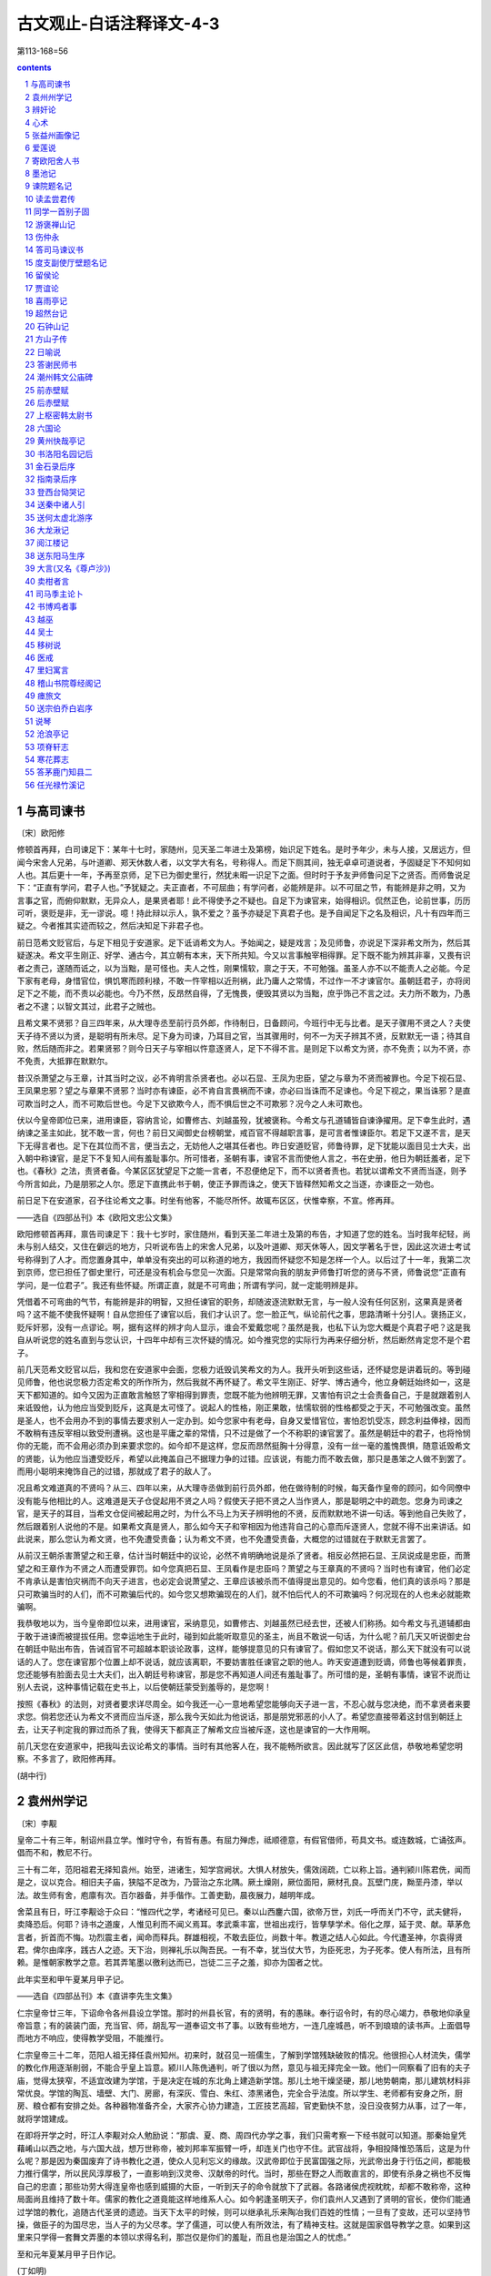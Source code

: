 *********************************************************************
古文观止-白话注释译文-4-3
*********************************************************************

第113-168=56

.. contents:: contents
.. section-numbering::

与高司谏书
=====================================================================

〔宋〕欧阳修

修顿首再拜，白司谏足下：某年十七时，家随州，见天圣二年进士及第榜，始识足下姓名。是时予年少，未与人接，又居远方，但闻今宋舍人兄弟，与叶道卿、郑天休数人者，以文学大有名，号称得人。而足下厕其间，独无卓卓可道说者，予固疑足下不知何如人也。其后更十一年，予再至京师，足下已为御史里行，然犹未暇一识足下之面。但时时于予友尹师鲁问足下之贤否。而师鲁说足下：“正直有学问，君子人也。”予犹疑之。夫正直者，不可屈曲；有学问者，必能辨是非。以不可屈之节，有能辨是非之明，又为言事之官，而俯仰默默，无异众人，是果贤者耶！此不得使予之不疑也。自足下为谏官来，始得相识。侃然正色，论前世事，历历可听，褒贬是非，无一谬说。噫！持此辩以示人，孰不爱之？虽予亦疑足下真君子也。是予自闻足下之名及相识，凡十有四年而三疑之。今者推其实迹而较之，然后决知足下非君子也。

前日范希文贬官后，与足下相见于安道家。足下诋诮希文为人。予始闻之，疑是戏言；及见师鲁，亦说足下深非希文所为，然后其疑遂决。希文平生刚正、好学、通古今，其立朝有本末，天下所共知。今又以言事触宰相得罪。足下既不能为辨其非辜，又畏有识者之责己，遂随而诋之，以为当黜，是可怪也。夫人之性，刚果懦软，禀之于天，不可勉强。虽圣人亦不以不能责人之必能。今足下家有老母，身惜官位，惧饥寒而顾利禄，不敢一忤宰相以近刑祸，此乃庸人之常情，不过作一不才谏官尔。虽朝廷君子，亦将闵足下之不能，而不责以必能也。今乃不然，反昂然自得，了无愧畏，便毁其贤以为当黜，庶乎饰己不言之过。夫力所不敢为，乃愚者之不逮；以智文其过，此君子之贼也。

且希文果不贤邪？自三四年来，从大理寺丞至前行员外郎，作待制日，日备顾问，今班行中无与比者。是天子骤用不贤之人？夫使天子待不贤以为贤，是聪明有所未尽。足下身为司谏，乃耳目之官，当其骤用时，何不一为天子辨其不贤，反默默无一语；待其自败，然后随而非之。若果贤邪？则今日天子与宰相以忤意逐贤人，足下不得不言。是则足下以希文为贤，亦不免责；以为不贤，亦不免责，大抵罪在默默尔。

昔汉杀萧望之与王章，计其当时之议，必不肯明言杀贤者也。必以石显、王凤为忠臣，望之与章为不贤而被罪也。今足下视石显、王凤果忠邪？望之与章果不贤邪？当时亦有谏臣，必不肯自言畏祸而不谏，亦必曰当诛而不足谏也。今足下视之，果当诛邪？是直可欺当时之人，而不可欺后世也。今足下又欲欺今人，而不惧后世之不可欺邪？况今之人未可欺也。

伏以今皇帝即位已来，进用谏臣，容纳言论，如曹修古、刘越虽殁，犹被褒称。今希文与孔道辅皆自谏诤擢用。足下幸生此时，遇纳谏之圣主如此，犹不敢一言，何也？前日又闻御史台榜朝堂，戒百官不得越职言事，是可言者惟谏臣尔。若足下又遂不言，是天下无得言者也。足下在其位而不言，便当去之，无妨他人之堪其任者也。昨日安道贬官，师鲁待罪，足下犹能以面目见士大夫，出入朝中称谏官，是足下不复知人间有羞耻事尔。所可惜者，圣朝有事，谏官不言而使他人言之，书在史册，他日为朝廷羞者，足下也。《春秋》之法，责贤者备。今某区区犹望足下之能一言者，不忍便绝足下，而不以贤者责也。若犹以谓希文不贤而当逐，则予今所言如此，乃是朋邪之人尔。愿足下直携此书于朝，使正予罪而诛之，使天下皆释然知希文之当逐，亦谏臣之一効也。

前日足下在安道家，召予往论希文之事。时坐有他客，不能尽所怀。故辄布区区，伏惟幸察，不宣。修再拜。

——选自《四部丛刊》本《欧阳文忠公文集》

欧阳修顿首再拜，禀告司谏足下：我十七岁时，家住随州，看到天圣二年进士及第的布告，才知道了您的姓名。当时我年纪轻，尚未与别人结交，又住在僻远的地方，只听说布告上的宋舍人兄弟，以及叶道卿、郑天休等人，因文学著名于世，因此这次进士考试号称得到了人才。而您置身其中，单单没有突出的可以称道的地方，我因而怀疑您不知是怎样一个人。以后过了十一年，我第二次到京师，您已担任了御史里行，可还是没有机会与您见一次面。只是常常向我的朋友尹师鲁打听您的贤与不贤，师鲁说您“正直有学问，是一位君子”。我还有些怀疑。所谓正直，就是不可弯曲；所谓有学问，就一定能明辨是非。

凭借着不可弯曲的气节，有能辨是非的明智，又担任谏官的职务，却随波逐流默默无言，与一般人没有任何区别，这果真是贤者吗？这不能不使我怀疑啊！自从您担任了谏官以后，我们才认识了。您一脸正气，纵论前代之事，思路清晰十分引人。褒扬正义，贬斥奸邪，没有一点谬论。啊，据有这样的辨才向人显示，谁会不爱戴您呢？虽然是我，也私下认为您大概是个真君子吧？这是我自从听说您的姓名直到与您认识，十四年中却有三次怀疑的情况。如今推究您的实际行为再来仔细分析，然后断然肯定您不是个君子。

前几天范希文贬官以后，我和您在安道家中会面，您极力诋毁讥笑希文的为人。我开头听到这些话，还怀疑您是讲着玩的。等到碰见师鲁，他也说您极力否定希文的所作所为，然后我就不再怀疑了。希文平生刚正、好学、博古通今，他立身朝廷始终如一，这是天下都知道的。如今又因为正直敢言触怒了宰相得到罪责，您既不能为他辨明无罪，又害怕有识之士会责备自己，于是就跟着别人来诋毁他，认为他应当受到贬斥，这真是太可怪了。说起人的性格，刚正果敢，怯懦软弱的性格都受之于天，不可勉强改变。虽然是圣人，也不会用办不到的事情去要求别人一定办到。如今您家中有老母，自身又爱惜官位，害怕忍饥受冻，顾念利益俸禄，因而不敢稍有违反宰相以致受刑遭祸。这也是平庸之辈的常情，只不过是做了一个不称职的谏官罢了。虽然是朝廷中的君子，也将怜悯你的无能，而不会用必须办到来要求您的。如今却不是这样，您反而昂然挺胸十分得意，没有一丝一毫的羞愧畏惧，随意诋毁希文的贤能，认为他应当遭受贬斥，希望以此掩盖自己不据理力争的过错。应该说，有能力而不敢去做，那只是愚笨之人做不到罢了。而用小聪明来掩饰自己的过错，那就成了君子的敌人了。

况且希文难道真的不贤吗？从三、四年以来，从大理寺丞做到前行员外郎，他在做待制的时候，每天备作皇帝的顾问，如今同僚中没有能与他相比的人。这难道是天子仓促起用不贤之人吗？假使天子把不贤之人当作贤人，那是聪明之中的疏忽。您身为司谏之官，是天子的耳目，当希文仓促间被起用之时，为什么不马上为天子辨明他的不贤，反而默默地不讲一句话。等到他自己失败了，然后跟着别人说他的不是。如果希文真是贤人，那么如今天子和宰相因为他违背自己的心意而斥逐贤人，您就不得不出来讲话。如此说来，那么您认为希文贤，也不免遭受责备；认为希文不贤，也不免遭受责备，大概您的过错就在于默默无言罢了。

从前汉王朝杀害萧望之和王章，估计当时朝廷中的议论，必然不肯明确地说是杀了贤者。相反必然把石显、王凤说成是忠臣，而萧望之和王章作为不贤之人而遭受罪罚。如今您真把石显、王凤看作是忠臣吗？萧望之与王章真的不贤吗？当时也有谏官，他们必定不肯承认是害怕灾祸而不向天子进言，也必定会说萧望之、王章应该被杀而不值得提出意见的。如今您看，他们真的该杀吗？那是只可欺骗当时的人们，而不可欺骗后代的。如今您又想欺骗现在的人们，就不怕后代人的不可欺骗吗？何况现在的人也未必就能欺骗啊。

我恭敬地以为，当今皇帝即位以来，进用谏官，采纳意见，如曹修古、刘越虽然已经去世，还被人们称扬。如今希文与孔道辅都由于敢于进谏而被提拔任用。您幸运地生于此时，碰到如此能听取意见的圣主，尚且不敢说一句话，为什么呢？前几天又听说御史台在朝廷中贴出布告，告诫百官不可超越本职谈论政事，这样，能够提意见的只有谏官了。假如您又不说话，那么天下就没有可以说话的人了。您在谏官那个位置上却不说话，就应该离职，不要妨害胜任谏官之职的他人。昨天安道遭到贬谪，师鲁也等候着罪责，您还能够有脸面去见士大夫们，出入朝廷号称谏官，那是您不再知道人间还有羞耻事了。所可惜的是，圣朝有事情，谏官不说而让别人去说，这种事情记载在史书上，以后使朝廷蒙受到羞辱的，是您啊！

按照《春秋》的法则，对贤者要求详尽周全。如今我还一心一意地希望您能够向天子进一言，不忍心就与您决绝，而不拿贤者来要求您。倘若您还认为希文不贤而应当斥逐，那么我今天如此为他说话，那是朋党邪恶的小人了。希望您直接带着这封信到朝廷上去，让天子判定我的罪过而杀了我，使得天下都真正了解希文应当被斥逐，这也是谏官的一大作用啊。

前几天您在安道家中，把我叫去议论希文的事情。当时有其他客人在，我不能畅所欲言。因此就写了区区此信，恭敬地希望您明察。不多言了，欧阳修再拜。

(胡中行)

袁州州学记
=====================================================================

〔宋〕李觏

皇帝二十有三年，制诏州县立学。惟时守令，有哲有愚。有屈力殚虑，祗顺德意，有假官借师，苟具文书。或连数城，亡诵弦声。倡而不和，教尼不行。

三十有二年，范阳祖君无择知袁州。始至，进诸生，知学宫阙状。大惧人材放失，儒效阔疏，亡以称上旨。通判颍川陈君侁，闻而是之，议以克合。相旧夫子庙，狭隘不足改为，乃营治之东北隅。厥土燥刚，厥位面阳，厥材孔良。瓦壁门庑，黝垩丹漆，举以法。故生师有舍，庖廪有次。百尔器备，并手偕作。工善吏勤，晨夜展力，越明年成。

舍菜且有日，旴江李觏谂于众曰：“惟四代之学，考诸经可见已。秦以山西鏖六国，欲帝万世，刘氏一呼而关门不守，武夫健将，卖降恐后。何耶？诗书之道废，人惟见利而不闻义焉耳。孝武乘丰富，世祖出戎行，皆孳孳学术。俗化之厚，延于灵、献。草茅危言者，折首而不悔。功烈震主者，闻命而释兵。群雄相视，不敢去臣位，尚数十年。教道之结人心如此。今代遭圣神，尔袁得贤君。俾尔由庠序，践古人之迹。天下治，则禅礼乐以陶吾民。一有不幸，犹当仗大节，为臣死忠，为子死孝。使人有所法，且有所赖。是惟朝家教学之意。若其弄笔墨以徼利达而已，岂徒二三子之羞，抑亦为国者之忧。

此年实至和甲午夏某月甲子记。

——选自《四部丛刊》本《直讲李先生文集》

仁宗皇帝廿三年，下诏命令各州县设立学馆。那时的州县长官，有的贤明，有的愚昧。奉行诏令时，有的尽心竭力，恭敬地仰承皇帝旨意；有的装装门面，充当官、师，胡乱写一道奉诏文书了事。以致有些地方，一连几座城邑，听不到琅琅的读书声。上面倡导而地方不响应，使得教学受阻，不能推行。

仁宗皇帝三十二年，范阳人祖无择任袁州知州。初来时，就召见一班儒生，了解到学馆残缺破败的情况。他很担心人材流失，儒学的教化作用逐渐削弱，不能合乎皇上旨意。颍川人陈侁通判，听了很以为然，意见与祖无择完全一致。他们一同察看了旧有的夫子庙，觉得太狭窄，不适宜改建为学馆，于是决定在城的东北角上建造新学馆。那儿土地干燥坚硬，那儿地势朝南，那儿建筑材料非常优良。学馆的陶瓦、墙壁、大门、房廊，有深灰、雪白、朱红、漆黑诸色，完全合乎法度。所以学生、老师都有安身之所，厨房、粮仓都有安排之处。各种器物准备齐全，大家齐心协力建造，工匠技艺高超，官吏勤快不怠，没日没夜努力从事，过了一年，就将学馆建成。

在即将开学之时，旴江人李觏对众人勉励说：“那虞、夏、商、周四代办学之事，我们只需考察一下经书就可以知道。那秦始皇凭藉崤山以西之地，与六国大战，想万世称帝，被刘邦率军振臂一呼，却连关门也守不住。武官战将，争相投降惟恐落后，这是为什么呢？那是因为秦国废弃了诗书教化之道，使众人见利忘义的缘故。汉武帝即位于民富国强之际，光武帝出身于行伍之间，都能极力推行儒学，所以民风淳厚极了，一直影响到汉灵帝、汉献帝的时代。当时，那些在野之人而敢直言的，即使有杀身之祸也不反悔自己的忠直；那些功劳大得连皇帝也感到威摄的大臣，一听到天子的命令就放下了武器。各路诸侯虎视眈眈，却都不敢称帝，这种局面尚且维持了数十年。儒家的教化之道竟能这样地维系人心。如今躬逢圣明天子，你们袁州人又遇到了贤明的官长，使你们能通过学馆的教化，追随古代圣贤的遗迹。当天下太平的时候，则可以继承礼乐来陶冶我们百姓的性情；一旦有了变故，还可以坚持节操，做臣子的为国尽忠，当人子的为父尽孝。学了儒道，可以使人有所效法，有了精神支柱。这就是国家倡导教学之意。如果到这里来只学得一套舞文弄墨的本领以求得名利，那岂仅是你们的羞耻，而且也是治国之人的忧虑。”

至和元年夏某月甲子日作记。

(丁如明)

辨奸论
=====================================================================

〔宋〕苏洵

事有必至，理有固然。惟天下之静者，乃能见微而知著。月晕而风，础润而雨，人人知之。人事之推移，理势之相因，其疏阔而难知，变化而不可测者，孰与天地阴阳之事？而贤者有不知，其故何哉？好恶乱其中，而利害夺其外也。

昔者山巨源见王衍曰：“误天下苍生者，必此人也！”郭汾阳见卢杞曰：“此人得志，吾子孙无遗类矣！”自今而言之，其理固有可见者。以吾观之，王衍之为人，容貌语言，固有以欺世而盗名者，然不忮不求，与物浮沉。使晋无惠帝，仅得中主，虽衍百千，何从而乱天下乎？卢杞之奸，固足以败国；然不学无文，容貌不足以动人，言语不足以眩世，非德宗之鄙暗，亦何从而用之？由是言之，二公之料二子，亦容有未必然也。

今有人口诵孔老之书，身履夷齐之行，收召好名之士、不得志之人，相与造作语言，私立名字，以为颜渊孟轲复出，而阴贼险狠，与人异趣。是王衍、卢杞合为一人也，其祸岂可胜言哉？夫面垢不忘洗，衣垢不忘澣，此人之至情也。今也不然，衣臣虏之衣，食犬彘之食，因首丧面，而谈《诗》、《书》，此岂其情也哉？凡事之不近人情者，鲜不为大奸慝，竖刁、易牙，开方是也。以盖世之名，而济其未形之患，虽有愿治之主，好贤之相，犹将举而用之，则其为天下患，必然而无疑者，非特二子之比也。

孙子曰：“善用兵者，无赫赫之功。”使斯人而不用也，则吾言为过，而斯人有不遇之叹，孰知其祸之至于此哉？不然，天下被其祸，而吾将获知言之名，悲夫！

——选自《四库全书》本《宋文鉴》

事情有它必定要达到的地步，道理有它本该如此的规律。只有天下那些心境静穆的人，才能够从微小的迹象中预知日后显著的结果。月亮四周出现光环，预示天要刮风；柱石回潮湿润，表示天要下雨；这是人人都知道的。至于世间人事的变化，情理形势的因果关系，它的抽象渺茫而难以理解，千变万化而不可预测，又怎么能与天地阴阳的变化相比呢？而即使贤能的人对此也有不知道的，这是什么原因呢？就因为爱好和憎恶扰乱了他心中的主见，而利害得失又左右着他的行动啊。

从前山涛见到王衍，说：“日后给天下百姓带来灾难的，一定是这个人！”汾阳王郭子仪见到卢杞，说：“此人一旦得志，我的子孙就要被杀光了！”从今天来说，其中的道理固然可以预见一些。依我看来，王衍的为人，不论是容貌还是谈吐，固然有有利于欺世盗名的条件，然而他不妒忌、不贪污，追随大流。假如晋朝不是惠帝当政，只要有一个中等才能的君主，即使有成百上千个王衍，又怎么能扰乱天下呢？象卢杞那样的奸臣，固然足以使国家败亡，然而此人不学无术，容貌不足以打动别人，言谈不足以影响社会，如果不是唐德宗的鄙陋昏庸，又怎能受到重用呢？从这一点来说，山涛和郭子仪对王衍和卢杞的预料，也或许有不完全正确的地方。

现在有人嘴里吟诵着孔子和老子的话，身体力行伯夷、叔齐的清高行为，收罗了一批追求名声的读书人和郁郁不得志的人，相互勾结制造舆论，私下里互相标榜，自以为是颜回、孟子再世，但实际上阴险凶狠，与一般的人志趣不同。这真是把王衍、卢杞集合于一身了，他酿成的灾祸难道能够说得完吗？脸上脏了不忘洗脸，衣服脏了不忘洗衣，这是人之常情。现在却不是这样，他穿着罪犯的衣服，吃猪狗般的食物，头发象囚犯，面孔象家里死了人，却大谈《诗》、《书》，这难道合乎清理吗？凡是做事不近人情的，很少有不是大奸大恶的，竖刁、易牙、开方就是这种人。这个人借助最崇高的名声，来掩盖还没有暴露的祸患，虽然有愿意治理好国家的皇帝，和敬重贤才的宰相，还是会推举、任用这个人的。这样，他是天下的祸患就必定无疑了，而决非仅仅王衍、卢杞等人可比。

孙子说：“善于用兵的人，没有显赫的功勋。”假如这个人没有被重用，那么我的话说错了，而这个人就会发出不遇明主的慨叹，谁又能够知道灾祸会达到这种地步呢？不然的话，天下将蒙受他的祸害，而我也将获得有远见的名声，那可就太可悲了！

(王兴康)

心术
=====================================================================

〔宋〕苏洵

为将之道，当先治心，泰山崩于前而色不变、麋鹿兴于左而目不瞬，然后可以制利害，可以待敌。

凡兵上义，不义，虽利勿动。非一动之为害，而他日将有所不可措手足也。夫惟义可以怒士，士以义怒，可与百战。

凡战之道，未战养其财，将战养其力，既战养其气，既胜养其心。谨烽燧，严斥堠，使耕者无所顾忌，所以养其财。丰犒而优游之，所以养其力。小胜益急，小挫益厉，所以养其气。用人不尽其所欲为，所以养其心。故士常蓄其怒，怀其欲而不尽。怒不尽则有余勇，欲不尽则有余贪。故虽并天下，而士不厌兵，此黄帝之所以七十战而兵不殆也。不养其心，一战而胜，不可用矣。

凡将欲智而严，凡士欲愚。智则不可测，严则不可犯，故士皆委己而听命，夫安得不愚？夫惟士愚，而后可与之皆死。

凡兵之动，知敌之主，知敌之将，而后可以动于险。邓艾缒兵于蜀中，非刘禅之庸，则百万之师可以坐缚，彼固有所侮而动也。故古之贤将，能以兵尝敌，而又以敌自尝，故去就可以决。

凡主将之道，知理而后可以举兵，知势而后可以加兵，知节而后可以用兵。知理则不屈，知势则不沮，知节则不穷。见小利不动，见小患不避，小利小患，不足以辱吾技也，夫然后可以支大利大患。夫惟养技而自爱者，无敌于天下。故一忍可以支百勇，一静可以制百动。

兵有长短，敌我一也。敢问：“吾之所长，吾出而用之，彼将不与吾校；吾之所短，吾蔽而置之，彼将强与吾角，奈何？”曰：“吾之所短，吾抗而暴之，使之疑而却；吾之所长，吾阴而养之，使之狎而堕其中，此用长短之术也。”

善用兵者，使之无所顾，有所恃。无所顾，则知死之不足惜；有所恃，则知不

至于必败。尺棰当猛虎，奋呼而操击；徒手遇蜥蜴，变色而却步，人之情也。

知此者，可以将矣。袒裼而按剑，则乌获不敢逼；冠胄衣甲，据兵而寝，则童

子弯弓杀之矣。故善用兵者以形固。夫能以形固，则力有余矣。

——选自《四部丛刊》本《嘉祐集》

当将领的道理，首先应当培养智谋胆略，即使泰山在面前崩塌，也要脸不改色；麋鹿在前面突然出现，也要眼睛不眨，这样才可以控制战争形势有利与不利的变化，才可以应付敌人。

大凡用兵，应当崇尚正义，如果不义，即使于我有好处，也不轻易举动。并不是一动就会造成失败，而是怕将来会弄到手足无措的地步。只有正义才能激怒士卒，当士卒激起义愤时，就可驱使他们百战而不殆。

一切战争的道理是：战前要积蓄财力物力，临战时要养精蓄锐，战争打响后要鼓足勇气，胜利后要保持斗志。谨慎地做好警报工作，严密地做好侦察瞭望工作，使得耕种者一心生产，用这样积蓄财力物力；给士兵丰厚的给养，使他们得到休息，用这来养精蓄锐；打了小胜仗不松劲，吃了小败仗更要加强锻炼，用这来提高士气；用人时不要一下子满足他的欲望，用这来保持其斗志。所以，用兵就是要使士兵常常胸怀义愤，心中有欲望而总不满足。义愤不能全部爆发就勇气十足，欲望得不到满足就会继续追求。所以即使统一了天下，而士兵仍不厌战，这就是黄帝经历了七十多次战争后，他的士兵依然斗志不衰的道理。如果不保持斗志，只要打了一次胜仗，这军队就用不得了。

凡是作将帅的，必须足智多谋而又威严；当士兵的，应当愚昧一点。足智多谋就使人感到莫测高深，威严就使人感到凛然不可侵犯，因此就能使士兵都紧跟将帅而听从号令，这样，怎么不要求士兵愚昧一点呢？只有士兵愚昧了，将帅才能够与他们同生共死。

凡是军事行动，必须了解敌方的主帅，了解敌方的其他将领，然后可以进行冒险行动。邓艾用绳索挂着士兵翻山越岭，偷袭蜀国，如果不是刘禅的昏庸，那么百万大军就会束手被擒，邓艾本来就是觉得可以轻视他们才冒险行动的。所以，古时候贤明的将帅，既能以自己的兵力去试探敌人，又能以敌人来检验自己的军队，因此，可以决断自己军队的行止。

凡是担任主将的法则是：必须通晓事理后才可以起兵，了解作战形势后才可以打仗，知道节制后才可以指挥军事。通晓事理则理不亏，了解作战形势则能保持不败，知道节制则不会陷入困境。见了小利不发兵，见了小患不避让，因为这些小利小患，不值得我施展才略，只有这样然后才能对付大利大患。只有留一手而不轻易施展本领的才能无敌于天下。所以一个忍字可以对付各种轻率的勇猛，一个静字可以镇定各种轻举妄动。

军队各有长处及短处，无论是敌军或我军都是一样。那么请教：“我军的长处，我拿出来发挥它，但敌军不与我较量；我军的短处；我掩藏起来搁置一边，而敌军却偏要与我较量，怎么办呢？”回答说：“我军的短处，我把它显眼地暴露出来，使敌军疑虑而退却；我军的长处，我暗中藏起保护起来，让敌军轻率大意而落入我的圈套，这就是善用长处及短处的策略。”

善于用兵的，要使士卒既要无所顾恋而又有所依赖。无所顾恋，就知道死不足惜；有所依赖，就知道不至于一定失败。手中有了短棍，碰上猛虎，就会大声喊叫，用棍去击虎；两手空空，遇到一条四脚蛇，也会吓得脸上变色而后退。这是一般人的通常心理。明白这道理的，就可以带兵了。脱掉上衣露出胸臂而手执利剑，则连乌获也不敢逼近；戴着头盔，身穿战甲，却靠着武器睡大觉，那么连小孩也能弯弓射箭把他杀死。所以善于用兵的能利用形势来巩固军队的阵容。能够利用形势来巩固自己的，那么战斗力就会无穷无尽。

(丁如明)

张益州画像记
=====================================================================

〔宋〕苏洵

元年秋，蜀人传言：有寇至边，边军夜呼，野无居人。妖言流闻，京师震惊。方命择帅，天子曰：“毋养乱，毋助变，众言朋兴，朕志自定，外乱不作，变且中起，既不可以文令，又不可以武竞，惟朕一二大吏。孰为能处兹文武之间，其命往抚朕师。”乃推曰：“张公方平其人。”天子曰：“然。”公以亲辞。不可，遂行。冬十一月至蜀。至之日，归屯军，撤守备，使谓郡县：“寇来在吾，无尔劳苦。”明年正月朔旦，蜀人相庆如他日，遂以无事。又明年正月，相告留公像于净众寺，公不能禁。

眉阳苏洵言于众曰：“未乱易治也，既乱易治也。有乱之萌，无乱之形，是谓将乱。将乱难治，不可以有乱急，亦不可以无乱弛。惟是元年之秋，如器之攲，未坠于地。惟尔张公，安坐于其旁，颜色不变，徐起而正之。既正，油然而退，无矜容。为天子牧小民不倦，惟尔张公。尔繄以生，惟尔父母。且公尝为我言：‘民无常性，惟上所待。人皆曰：蜀人多变。于是待之以待盗贼之意，而绳之以绳盗贼之法。重足、屏息之民，而以砧斧令，于是民始忍以其父母妻子之所仰赖之身，而弃之于盗贼，故每每大乱。夫约之以礼，驱之以法，惟蜀人为易。至于急之而生变，虽齐、鲁亦然。吾以齐、鲁待蜀人，而蜀人亦自以齐、鲁之人待其身。若夫肆意于法律之外，以威劫齐民，吾不忍为也。’呜呼！爱蜀人之深，待蜀人之厚，自公而前，吾未始见也。”皆再拜稽首，曰：“然。”

苏洵又曰：“公之恩在尔心，尔死，在尔子孙，其功业在史官，无以像为也。且公意不欲，如何？”皆曰：“公则何事于斯，虽然，于我心有不释焉。今夫平居闻一善，必问其人之姓名，与其邻里之所在，以至于其长短大小美恶之状。甚者，或诘其平生所嗜好，以想见其为人，而史官亦书之于其传。意使天下之人，思之于心，则存之于目。存之于目，故其思之于心也固。由此观之，像亦不为无助。”苏洵无以诘，遂为之记。

公南京人，慷慨有大节，以度量雄天下。天下有大事，公可属。系之以诗曰：

天子在祚，岁在甲午。西人传言，有寇在垣。庭有武臣，谋夫如云。天子曰嘻，命我张公。公来自东，旗动纛舒舒。西人聚观，于巷于涂。谓公暨暨，公来于于。公谓西人，安尔室家，无敢或讹。讹言不祥，往即尔常。春尔条桑，秋尔涤场。西人稽首，公我父兄。公在西囿，草木骈骈。公宴其僚，伐鼓渊渊。西人来观，祝公万年。有女娟娟，闺闼闲闲。有童哇哇，亦既能言。昔公未来，其汝弃捐。禾麻芃芃，仓庾崇崇。嗟我妇子，乐此岁丰。公在朝廷，天子股肱。天子曰归，公敢不承。作堂严严，有庑有庭。公像在中，朝服冠缨。西人相告，无敢逸荒。公归京师，公象在堂。

——选自《四部丛刊》本《嘉祐集》

宗仁宗至和元年秋天，四川一带人传说，敌冠将要侵犯边界，驻边军士夜里惊呼，四野百姓全都逃光。谣言流步，京城上下大为震惊。正准备命令选派将帅，天子说：“不要酿成祸乱，不要助成事变。虽然众人传说纷起，但我的主意已定，外患不一定会酿成，事变却会从内部兴起。这事既不可一味用文教感化，又不可以一味用武力解决。只需要我的一二个大臣去妥善处理。谁能够处理好这既需文治又需武功的事情，我就派他去安抚我的军队。”于是众人推荐说：“张方平就是这样的人。”天子说：“对！”张公以侍奉双亲为由推辞，未获批准，于是就动身出发。冬季十一月到达蜀地。到任的那一天，就命令驻军回去，撤除守备，派人对郡县长官说：“敌寇来了由我负责，不必劳苦你们。”到明年正月初一早上，蜀地百姓象往年一样庆贺新春，于是一直相安无事。再到了明年的正月里，百姓相互商量要把张公的像安放在净众寺里，张公没能禁止得住。

眉阳人苏洵向众人说道：“祸乱没有发生，这是容易治理的；祸乱已成，这也容易治理；有祸乱的苗子，没有祸乱的表现，这叫做将要发生祸乱，祸乱将发未发之际最难治理。既不能因为有祸乱苗子而操之过急，又不能因为还没有形成祸乱而放松警惕。这至和元年秋季的局势，就象器物虽已倾斜，但还没有倒地。只有你们的张公，却能在它旁边安坐，面色不改，慢慢地起身扶正。扶正之后，从容退坐，没有一点骄矜自得之色。替天子管理小民百姓，孜孜不倦，这就是你们的张公。你们是因了这张公而得生，他就是你们的再生父母。再者张公曾对我说道：‘老百姓没有不变的性情，只看上司如何对待他们。人们都说，蜀地人经常发生变乱。所以上司就用对待盗贼的态度去对待他们，用管束盗贼的刑法去管束他们。对于本来已经战战兢兢、连大气也不敢出的百姓，却用残酷的刑法去号令他们，这样百姓才忍心不顾自己这父母妻儿所依靠的身躯，而沦为与盗贼为伍，所以常常发生大乱。倘若以礼义来约束他们，用法律来差使他们，那么只有蜀人是最容易管理的。至于逼急他们而发生变乱，那么即使是齐鲁的百姓也会如此的。我用对待齐鲁百姓的方法对待蜀人，那么蜀人也会把自己当成齐鲁之人。假如任意胡来不按法律，用淫威胁迫平民，我是不愿干的。’啊，爱惜蜀人如此深切，对待蜀人如此厚道，在张公之前，我还未曾见过。”大家听了，一齐再重新行礼，并说：“是这样的。”

苏洵又说：“张公的恩情，记在你们心中；你们死了，记在你们子孙心里。他的功劳业绩，载在史官的史册上，不用画像了。而且张公自己又不愿意，如何是好？”众人都说：“张公怎么会关心这事？虽然如此，我们心里总觉不安。如今平时听得有人做件好事，一定要问那人的姓名及他的住处，一直问到那人的身材长短、年龄大小、面容美丑等情况；更有甚者，还有人讯问他平生的爱好，以便推测他的为人。而史官也把这些写入他的传记里，目的是要使天下人不仅铭记在心里，而且要显现在眼前。音容显现在人们目中，所以心里的铭记也就更加真切久远。由此看来，画像也不是没有意义。”苏洵听了，无法答对，就为他们写了这篇画像记。

张公是南京人，为人意气昂扬，有高尚节操，雅量高致，闻名天下。国家有重大事情，张公是可以托付的。末了以诗作结，写道：

大宋天子坐龙庭，甲午之年日月新。忽然蜀人谣言起，边关敌寇将兴兵。朝廷良将纷如雨，文臣谋士多如云。天子赞叹说声嘻，命我张公远出征。张公方平来东方，西风猎猎大旗扬。蜀人围观睹风采，人山人海满街巷。齐道张公真坚毅，神色镇静又安详。张公开口谕蜀人：“各自还家且安顿，谣言莫传自安宁。谣言不祥且勿听，回去照常作营生。春日动手修桑枝，秋天谷场要扫清。”蜀人磕头拜张公，称他就象父与兄。公在蜀国园林居，草木繁茂郁葱葱。宴请文官与武将，击鼓作乐咚咚响。蜀人庆贺来观望，共祝公寿万年长。姑娘佳丽美婵娟，幽娴贞静闺房间。幼儿哇哇向人啼，牙牙学语已能言。当初张公不来蜀，你辈早已填沟壑。如今庄稼多茂盛，粮仓高耸堆满谷。可感我们妇与子，欢欢喜喜庆丰足。张公本是朝中臣，天子左右得力人。天子下诏命返驾，张公岂敢不允承。修起殿堂好庄严，又有廊房又有庭。公像挂在正当中，朝服冠带宛如真。蜀人纷纷来禀告，不敢放荡作懒人。张公放心回京城，像挂殿堂传美名。

(丁如明)

爱莲说
=====================================================================

〔宋〕周敦颐

【原文】

水陆草木之花，可爱者甚蕃。晋陶渊明独爱菊；自李唐来，世人甚爱牡丹；予独爱莲之出淤泥而不染，濯清涟而不妖，中通外直，不蔓不枝，香远益清，亭亭净植，可远观而不可亵玩焉。

予谓菊，花之隐逸者也；牡丹，花之富贵者也；莲，花之君子者也。噫！菊之

爱，陶后鲜有闻；莲之爱，同予者何人？牡丹之爱，宜乎众矣！

——选自《四库全书》本《周元公集》

水中陆上草本木本各种鲜花，值得人们喜爱的实在繁多。晋代的陶渊明唯独喜爱菊花；自唐代以来，世人非常喜爱牡丹；可是我唯独喜爱莲花的生长于污泥之中而不被沾染，在清水里洗涤而不显妖媚，中心贯通，外表笔直，不蔓延，无枝节，香气远播越觉得清幽，俊直地挺立在水面上，只可以远远地观赏而不可以肆意地玩弄。

我总以为，菊花，是众花中的逸隐之士；牡丹，是众花中的富豪贵人；而莲花，则可以说是众花中的有德君子。唉！爱菊的人，陶渊明以后就不大听到了；对莲花的喜爱，像我这样的又有谁呢？而爱牡丹的人，倒确是多得很哪！

(魏同贤)

寄欧阳舍人书
=====================================================================

〔宋〕曾巩

巩顿首再拜，舍人先生：去秋人还，蒙赐书及所譔先大父墓碑铭。反复观诵，感与惭并。

夫铭志之著于世，义近于史，而亦有与史异者。盖史之于善恶无所不书，而铭者，盖古之人有功德材行志义之美者，惧后世之不知，则必铭而见之，或纳于庙，或荐于墓，一也。苟其人之恶，则于铭乎何有？此其所以与史异也。其辞之作，所以使死者无有所憾，生者得致其严。而善人喜于见传，则勇于自立；恶人无有所纪，则以媿而惧。至于通材达识，义烈节士，嘉言善状，皆见于篇，则足为后法。警劝之道，非近乎史，其将安近？

及世之衰，为人之子孙者，一欲褒扬其亲而不本乎理。故虽恶人，皆务勒铭，以夸后世。立言者既莫之拒而不为，又以其子孙之所请也，书其恶焉，则人情之所不得，于是乎铭始不实。后之作铭者当观其人。苟托之非人，则书之非公与是，则不足以行世而传后。故千百年来，公卿大夫至于里巷之士莫不有铭，而传者盖少。其故非他，托之非人，书之非公与是故也。

然则孰为其人而能尽公与是欤？非畜道德而能文章者无以为也。盖有道德者之于恶人则不受而铭之，于众人则能辨焉。而人之行，有情善而迹非，有意奸而外淑，有善恶相悬而不可以实指，有实大于名，有名侈于实。犹之用人，非畜道德者恶能辨之不惑，议之不徇？不惑不徇，则公且是矣。而其辞之不工，则世犹不传，于是又在其文章兼胜焉。故曰非畜道德而能文章者无以为也，岂非然哉！

然畜道德而能文章者，虽或并世而有，亦或数十年或一二百年而有之。其传之难如此，其遇之难又如此。若先生之道德文章，固所谓数百年而有者也。先祖之言行卓卓，幸遇而得铭，其公与是，其传世行后无疑也。而世之学者，每观传记所书古人之事，至其所可感，则往往衋然不知涕之流落也，况其子孙也哉？况巩也哉？其追脪祖德而思所以传之之繇，则知先生推一赐于巩而及其三世。其感与报，宜若何而图之？

抑又思若巩之浅薄滞拙而先生进之，先祖之屯蹶否塞以死而先生显之，则世之魁闳豪杰不世出之士，其谁不愿进于门？潜遁幽抑之士，其谁不有望于世？善谁不为，而恶谁不愧以惧？为人之父祖者，孰不欲教其子孙？为人之子孙者，孰不欲宠荣其父祖？此数美者，一归于先生。既拜赐之辱，且敢进其所以然。所谕世族之次，敢不承教而加详焉？

幸甚，不宣。巩再拜。

——选自中华书局排印本《曾巩集》

曾巩叩头再次拜上，舍人先生：去年秋天，我派去的人回来，承蒙您赐予书信及为先祖父撰写墓碑铭。我反复读诵，真是感愧交并。

说到铭志之所以能够著称后世，是因为它的意义与史传相接近，但也有与史传不相同的地方。因为史传对人的善恶都一一加以记载，而碑铭呢，大概是古代功德卓著、才能操行出众，志气道义高尚的人，怕后世人不知道，所以一定要立碑刻铭来显扬自己，有的置于家庙里，有的放置在墓穴中，其用意是一样的。如果那是个恶人，那么有什么好铭刻的呢？这就是碑铭与史传不同的地方。铭文的撰写，为的是使死者没有什么可遗憾，生者借此能表达自己的尊敬之情。行善之人喜欢自己的善行善言流传后世，就发奋有所建树；恶人没有什么可记，就会感到惭愧和恐惧。至于博学多才、见识通达的人，忠义英烈、节操高尚之士，他们的美善言行，都能一一表现在碑铭里，这就足以成为后人的楷模。铭文警世劝戒的作用，不与史传相近，那么又与什么相近呢！

到了世风衰微的时候，为人子孙的，一味地只要褒扬他们死去的亲人而不顾事理。所以即使是恶人，都一定要立碑刻铭，用来向后人夸耀。撰写铭文的人既不能推辞不作，又因为死者子孙的一再请托，如果直书死者的恶行，就人情上过不去，这样铭文就开始出现不实之辞。后代要想给死者作碑铭者，应当观察一下作者的为人。如果请托的人不得当，那么他写的铭文必定会不公正，不正确，就不能流行于世，传之后代。所以千百年来，尽管上自公卿大夫下至里巷小民死后都有碑铭，但流传于世的很少。这里没有别的原因，正是请托了不适当的人，撰写的铭文不公正、不正确的缘故。

照这样说来，怎样的人才能做到完全公正与正确呢？我说不是道德高尚文章高

明的人是做不到的。因为道德高尚的人对于恶人是不会接受请托而撰写铭文的，对于一般的人也能加以辨别。而人们的品行，有内心善良而事迹不见得好的，有内心奸恶而外表良善的，有善行恶行相差悬殊而很难确指的，有实际大于名望的，有名过其实的。好比用人，如果不是道德高尚的人怎么能辨别清楚而不被迷惑，怎么能议论公允而不徇私情？能不受迷惑，不徇私情，就是公正和实事求是了。但是如果铭文的辞藻不精美，那么依然不能流传于世，因此就要求他的文章也好。所以说不是道德高尚而又工于文章的人是不能写碑志铭文的，难道不是如此吗？

但是道德高尚而又善作文章的人，虽然有时会同时出现，但也许有时几十年甚至一二百年才有一个。因此铭文的流传是如此之难；而遇上理想的作者更是加倍的困难。象先生的道德文章，真正算得上是几百年中才有的。我先祖的言行高尚，有幸遇上先生为其撰写公正而又正确的碑铭，它将流传当代和后世是毫无疑问的。世上的学者，每每阅读传记所载古人事迹的时候，看到感人之处，就常常激动得不知不觉地流下了眼泪，何况是死者的子孙呢？又何况是我曾巩呢？我追怀先祖的德行而想到碑铭所以能传之后世的原因，就知道先生惠赐一篇碑铭将会恩泽及于我家祖孙三代。这感激与报答之情，我应该怎样来表示呢？

我又进一步想到象我这样学识浅薄、才能庸陋的人，先生还提拔鼓励我，我先祖这样命途多乖穷愁潦倒而死的人，先生还写了碑铭来显扬他，那么世上那些俊伟豪杰、世不经见之士，他们谁不愿意拜倒在您的门下？那些潜居山林、穷居退隐之士，他们谁不希望名声流播于世？好事谁不想做，而做恶事谁不感到羞愧恐惧？当父亲、祖父的，谁不想教育好自己的子孙？做子孙的，谁不想使自己的父祖荣耀显扬？这种种美德，应当全归于先生。我荣幸地得到了您的恩赐，并且冒昧地向您陈述自己所以感激的道理。来信所论及的我的家族世系，我怎敢不听从您的教诲而加以研究审核呢？

荣幸之至，书不尽怀，曾巩再拜上。

(丁如明)

墨池记
=====================================================================

〔宋〕曾巩

临川之城东，有地隐然而高，以临于溪，曰新城。新城之上，有池洼然而方以长，曰王羲之之墨池者，荀伯子《临川记》云也。羲之尝慕张芝，临池学书，池水尽黑，此为其故迹，岂信然邪？方羲之之不可强以仕，而尝极东方，出沧海，以娱其意于山水之间，岂有徜徉肆恣，而又尝自休于此邪？羲之之书晚乃善，则其所能，盖亦以精力自致者，非天成也。然后世未有能及者，岂其学不如彼邪？则学固岂可以少哉！况欲深造道德者邪？

墨池之上，今为州学舍。教授王君盛恐其不章也，书“晋王右军墨池”之六字于楹间以揭之，又告于巩曰：“愿有记。”推王君之心，岂爱人之善，虽一能不以废，而因以及乎其迹邪？其亦欲推其事以勉其学者邪？夫人之有一能，而使后人尚之如此，况仁人庄士之遗风余思，被于来世者何如哉！

庆历八年九月十二日，曾巩记。

——选自中华书局排印本《曾巩集》

临川郡城的东面，有块突起的高地，下临溪水，名叫新城。新城上面，有一口低洼的长方形水池，称为王羲之墨池。这是南朝宋人荀伯子在《临川记》里所记述的。王羲之曾经仰慕东汉书法家张芝，在此池边练习书法，池水都因而变黑了，这就是他的故迹。难道真的是这回事吗？当王羲之不愿受人勉强而做官的时候，他曾遍游越东各地，泛舟东海之上，以快心于山光水色之中。难道当他逍遥遨游尽情游览的时候，又曾经在此地休息过吗？王羲之的书法到了晚年才渐入佳境，看来他所以能有这么深的造诣，是因为他刻苦用功所达到的结果，而不是天才所致。但后世没有能及得上王羲之的，恐怕是他们所下的学习功夫不如王羲之吧？看来学习的功夫怎么可以少化吗！更何况对于想要在道德方面取得很高的成就的人呢？

墨池旁边现在是抚州州学的校舍。教授王君深怕关于墨池的事迹被湮没无闻，就写了“晋王右军墨池”这六个大字悬挂在门前两柱之间标明它，又对我说：“希望有篇叙记文章。”我推测王君的心意，莫非是因为爱好别人的长处，即使是一技之长也不肯让它埋没，因此就连他的遗迹一并重视起来吗？或者是想推广王羲之临池苦学的事迹来勉励这里的学生吗？人有一技之长，尚且使后代人尊崇到这般地步，更不用说仁人君子们留下来的风尚和美德会怎样地影响到后世人呢！

庆历八年九月十二日，曾巩作记。

(丁如明)

谏院题名记
=====================================================================

〔宋〕司马光

【原文】

古者谏无官，自公卿大夫至于工商，无不得谏者。汉兴以来，始置官。夫以天下之政，四海之众，得失利病，萃于一官使言之，其为任亦重矣。居是官者，当志其大，舍其细，先其急，后其缓；专利国家而不为身谋。彼汲汲于名者，犹汲汲于利也。其间相去何远哉！

天禧初，真宗诏置谏官六员，责其职事。庆历中，钱君始书其名于版。光恐久而漫灭，嘉祐八年，刻著于石。后之人将历指其名而议之曰：“某也忠，某也诈，某也直，某也回。”呜呼，可不惧哉！

——选自《四部丛刊》本《温国文正司马公文集》

古时候没有专门设置谏诤的官，从公卿大夫到一般工商之民，没有不能进谏的。汉朝建立以来，开始设置谏官。将天下的政事，四海五湖的民众，治理国家的得失利弊，都集中于一个谏官身上，让他一一提出意见，那么他的责任也可以算够重的了。任此官者，应当牢牢记住那些大事情，舍弃那些小事；要先进谏那些急迫的问题，而后谏那些不很急迫的问题；要专为国家谋利，而不为自己打算。那些热中于追求声名的人其实与热中于追求私利之徒一样，这两种人与谏官的职责相距多远啊！

天禧初年，真宗下诏设置谏官六员，并明确谏官的职责。庆历年间，钱君开始将谏官们的名字写在木板上。我怕因时间长了要磨灭，在嘉祐八年，将谏官名字刻在石上。后代人会逐个指着他们的名字而议论他们说：“某某人忠诚，某某人奸诈，某某人正直，某某人邪恶。”啊，这能不叫人惧怕吗？

(丁如明)

读孟尝君传
=====================================================================

〔宋〕王安石

世皆称孟尝君能得士，士以故归之，而卒赖其力，以脱于虎豹之秦。嗟呼！孟尝君特鸡鸣狗盗之雄耳，岂足以言得士？不然，擅齐之强，得一士焉，宜可以南面而制秦，尚取鸡鸣狗盗之力哉？夫鸡鸣狗盗之出其门，此士之所以不至也。

——选自上海人民出版社排印本《王文公文集》

世俗的人都称赞孟尝君能够搜罗人才，因此人才都投靠他的门下，而他终于借助他们的力量，得以从虎豹一样凶恶的秦国逃走。咳！孟尝君只不过是那些鸡鸣狗盗之徒的头目罢了，哪里称得上能搜罗人才呢？要不是这样，他完全可以凭借齐国的强大力量，得到一个真正的人才，就应该南面称王而制服秦国，还用得着这些鸡鸣狗盗之辈的能力吗？鸡鸣狗盗之辈出入他的门下，这正是真正的人才之所以不到他那里去的原因呀！

(李国章)

同学一首别子固
=====================================================================

〔宋〕王安石

江之南有贤人焉，字子固，非今所谓贤人者，予慕而友之。淮之南有贤人焉，字正之，非今所谓贤人者，予慕而友之。二贤人者，足未尝相过也，口未尝相语也，辞币未尝相接也。其师若友，岂尽同哉？予考其言行，其不相似者，何其少也！曰，学圣人而已矣。学圣人，则其师若友，必学圣人者。圣人之言行岂有二哉？其相似也适然。

予在淮南，为正之道子固，正之不予疑也。还江南，为子固道正之，子固亦以为然。予又知所谓贤人者，既相似，又相信不疑也。

子固作《怀友》一首遗予，其大略欲相扳以至乎中庸而后已。正之盖亦常云尔。夫安驱徐行，轥中庸之庭，而造于其室，舍二贤人者而谁哉？予昔非敢自必其有至也，亦愿从事于左右焉尔。辅而进之，其可也。

噫！官有守，私系合不可以常也，作《同学一首别子固》，以相警且相慰云。

——选自上海人民出版社排印本《王文公文集》

江南有一位贤人，字子固，他不是现在一般人所说的那种贤人，我敬慕他，并和他交朋友。淮南有一位贤人，字正之，他也不是现在一般人所说的那种贤人，我敬慕他，也和他交朋友。这两位贤人，不曾互相往来，不曾互相交谈，也没有互相赠送过礼品。他们的老师和朋友，难道都是相同的吗？我注意考察他们的言行，他们之间的不同之处竟是多么少呀！应该说，这是他们学习圣人的结果。学习圣人，那么他们的老师和朋友，也必定是学习圣人的人。圣人的言行难道会有两样的吗？他们的相似就是必然的了。

我在淮南，向正之提起子固，正之不怀疑我的话。回到江南，向子固提起正之，子固也很相信我的话。于是我知道被人们认为是贤人的人，他们的言行既相似，又互相信任而不猜疑。

子固写了一篇《怀友》赠给我，其大意是希望互相帮助，以便达到中庸的标准才肯罢休。正之也经常这样说过。驾着车子稳步前进，辗过中庸的门庭而进入内室，除了这两位贤人还能有谁呢？我过去不敢肯定自己有可能达到中庸的境地，但也愿意跟在他们左右奔走。在他们的帮助下前进，大概能够达到目的。

唉！做官的各有自己的职守，由于个人私事的牵挂，我们之间不能经常相聚，作《同学一首别子固》，用来互相告诫，并且互相慰勉。

(李国章)

游褒禅山记
=====================================================================

〔宋〕王安石

褒禅山亦谓之华山，唐浮图慧褒始舍于其址，而卒葬之，以故其后名之曰褒禅。今所谓慧空禅院者，褒之庐冢也。距其院东五里，所谓华山洞者，以其乃华山之阳名之也。距洞百余步，有碑仆道，其文漫灭，独其为文犹可识，曰花山。今言“华”如“华实”之“华”者，盖音谬也。其下平旷，有泉侧出，而记游者甚众，所谓前洞也。由山以上五六里，有穴窈然，入之甚寒。问其深，则其好游者不能穷也，谓之后洞。余与四人拥火以入，入之愈深，其进愈难，而其见愈奇。有怠而欲出者，曰：“不出，火且尽。”遂与之俱出。盖予所至，比好游者尚不能十一，然视其左右，来而记之者已少。盖其又深，则其至又加少矣。方是时，予之力尚足以入，火尚足以明也。既其出，则或咎其欲出者，而予亦悔其随之，而不得极乎游之乐也。

于是予有叹焉。古之人观于天地、山川、草木、虫鱼、鸟兽，往往有得，以其求思之深，而无不在也。夫夷以近，则游者众；险以远，则至者少。而世之奇伟瑰怪非常之观，常在于险远，而人之所罕至焉。故非有志者，不能至也。有志矣，不随以止也，然力不足者，亦不能至也。有志与力而又不随以怠，至于幽暗昏惑，而无物以相之，亦不能至也。然力足以至焉，于人为可讥，而在己为有悔。尽吾志也而不能至者，可以无悔矣，其孰能讥之乎？此予之所得也。余于仆碑，又有悲夫古书之不存，后世之谬其传而莫能名者，何可胜道也哉！此所以学者不可以不深思而慎取之也。

四人者：庐陵萧君圭君玉，长乐王回深父，余弟安国平父、安上纯父。至和元

年七月某甲子，临川王某记。

——选自上海人民出版社排印本《王文公文集》

褒禅山也被称为华山。唐代高僧慧褒开始在这座山下建房居住，而死后就葬在这里。由于这个缘故，以后就把这座山称作褒禅山。现在称作慧空禅院的地方，就是慧褒和尚生前居住的屋舍和死后埋葬的墓地。距离慧空禅院东面五里，有个称作华山洞的地方，是因为它在华山的南面而得名的。离洞百余步，有一块石碑倒在路上，碑文已经模糊不清了，唯有“花山”二字还能辨认出来。现在将“华”字读成“华实”的“华”，大概是读错音了。华山洞下面平坦而开阔，有泉水从旁边涌出，到这里游览和题字留念的人很多，这就是人们说的“前洞”。沿山向上走五六里，有一个山洞很幽深，走进去感到很寒凉。询问这个洞的深度，就是那些喜欢游山玩水的人也没有走到尽头，人们称它为“后洞”，我和四个同游的人举着火把走进去，进去越深，前进越难，而见到的景色就越奇异。有人感到疲倦而想出来，就说：“不出洞，火把就要烧完了。”于是大家就和他一起出来了。大概我走到的地方，比起那些喜欢游山玩水的人还不到十分之一，可是看到左右洞壁，来到这里并且题字留念的人已经很少了。大概再往深处，进去的人就更少了。这时候，我的力气还足够继续往里面走，火把也还足够照明。出洞以后，有人就责怪那提议出来的人，我也后悔跟着他一起出来，而不能尽情享受游览的乐趣。

于是，我颇有感慨。古代的人在观察天地、山川、草木、虫鱼、鸟兽的时候，往往有心得，这是因为他们思考问题很深刻，而且没有什么事物不加以考察的。那些道路平坦而又距离近的地方，游览的人就很多；道路艰险而又遥远的地方，去的人就很少。然而世界上奇特壮丽又罕见的自然风景，常常是在艰险遥远而且人们很少到达的地方。因此，不是有志向的人是不能到达的。有了志向，不随别人停止前进，但是气力不足，也不能到达目的地。既有志向又有气力，也不随着别人后退，但是到了幽深昏暗又神迷目乱的地方，没有得到外物的辅助，也不能达到目的地。然而，气力足够到达的情况下却没有到达，在别人看来是可以讥笑的，而在自己则应感到懊悔。已经尽了自己的努力却不能达到目的的人，可以不必后悔，难道有谁能讥笑他呢？这就是我的心得。我看到倒在地上的石碑，又感慨古书没有保存下来，使后世的人以讹传讹而不能明白名称的真实情况，哪里能说得完呢！这就是治学的人不能不深思熟虑和谨慎择取的原因。

同游的四个人：庐陵的萧君圭字君玉，长乐的王回字深父，我的弟弟安国字平父、安上字纯父。至和元年七月某日，临川王某记。

(李国章)

伤仲永
=====================================================================

〔宋〕王安石

金溪民方仲永，世隶耕。仲永生五年，未尝识书具，忽啼求之。父异焉，借旁近与之，即书诗四句，并自为其名。其诗以养父母，收族为意，传一乡秀才观之。自是指物作诗立就，其文理皆有可观者。邑人奇之，稍稍宾客其父，或以钱币乞之，父利其然也，日扳仲永环丐于邑人，不使学。

予闻之也久，明道中，从先人还家，于舅家见之，十二三矣。令作诗，不能称前时之闻。又七年，还自扬州，复到舅家，问焉，曰：“泯然众人矣。”

王子曰：仲永之通悟，受之天也。其受之天也，贤于材人远矣。卒之为众人，则其受于人者不至也。彼其受之天也，如此其贤也，不受之人，且为众人。今夫不受之天，固众，又不受之人，得为众人而已邪！

——选自上海人民出版社排印本《王文公文集》

金溪县人方仲永，世代务农。方仲永五岁时，还不认得笔墨纸砚，一天忽然哭闹着索要这些东西。他父亲很奇怪，就向近邻借来给他。方仲永马上写下了四句诗，并且写上自己的名字。那诗表达了孝养父母，团结宗族的意思，诗被乡里一位读书人拿去阅读。从此以后，旁人只要指定某一物作诗题，方仲永就能挥笔立就。诗的文字技巧及意境都达到一定水平。乡里人对他非常器重，并渐渐对他的父亲也礼待起来，有的施舍钱财给他。方仲永父亲觉得这是件有利可图的事，就每天携带仲永向乡里人到处乞讨，不让他进校学习。

我很久就听闻此事了，明道年间，我跟从父亲回到家乡，曾于舅家见到方仲永，他已经十二三岁了。我们叫他作诗，已经与我过去所听闻的水准不能相比了。又过了七年，我从扬州回来，再到舅家去，问起方仲永，人们告诉说：“他已天才泯灭，同普通人没有什么两样了。”

我认为：方仲永的聪明颖悟，是上天赋予的。他有天赋，比起力学而成的人要优越得多；然而最终还是和平常人差不多，那是因为没有受到常人所受的教育的结果。他的天资是那样的好，只因为没有受到教育培养，尚且沦为普通人一样；现在一般说来天分不高的人自然是很多的，如果再不加以教育培养，恐怕会连一个平常人都不如吧？

(丁如明)

答司马谏议书
=====================================================================

〔宋〕王安石

某启：昨日蒙教，窃以为与君实游处相好之日久，而议事每不合，所操之术多异故也。虽欲强聒，终必不蒙见察，故略上报，不复一自辨。重念蒙君实视遇厚，于反复不宜卤莽，故今具道所以，冀君实或见恕也。

盖儒者所争，尤在名实，名实已明，而天下之理得矣。今君实所以见教者，以为侵官、生事、征利、拒谏，以致天下怨谤也。某则以为受命于人主，议法度而修之于朝廷，以授之于有司，不为侵官；举先王之政，以兴利除弊，不为生事；为天下理财，不为征利；辟邪说，难壬人，不为拒谏。至于怨诽之多，则固前知其如此也。人习于苟且非一日，士大夫多以不恤国事、同俗自媚于众为善，上乃欲变此，而某不量敌之众寡，欲出力助上以抗之，则众何为而不汹汹然？盘庚之迁，胥怨者民也，非特朝廷士大夫而已。盘庚不为怨者故改其度，度义而后动，是而不见可悔故也。如君实责我以在位久，未能助上大有为，以膏泽斯民，则某知罪矣；如曰今日当一切不事事，守前所为而已，则非某之所敢知。

无由会晤，不任区区向往之至。

——选自《四部丛刊》本《临川先生文集》

安石敬白：昨日承您来信指教，我私下觉得与您交往深厚密切已非一朝一夕，可是议论国事时常常意见不同，这大概是由于我们所采取的方法不同的缘故吧。即使想要勉强多说几句，最终也必定不被您所谅解，因此只是很简略地复上一信，不再一一替自己分辨。后来又想到蒙您一向看重和厚待，在书信往来上不宜马虎草率，所以我现在详细地说出我这样做的道理，希望您看后或许能谅解我。

本来知书识礼的读书人所争辨的，尤其在于名义和实际的关系。名义和实际的关系一经辨明，天下的是非之理也就解决了。如今您来信用以指教我的，认为我的做法是侵犯了官员的职权，惹事生非制造事端，聚敛钱财与民争利，拒不接受反对意见，因此招致天下人的怨恨和诽谤。我则认为遵从皇上的旨意，在朝堂上公开讨论和修订法令制度，责成有关部门官吏去执行，这不是侵犯官权；效法先皇的英明政治，用来兴办好事，革除弊端，这不是惹事生非；替国家整理财政，这不是搜括钱财；抨击荒谬言论，责难奸佞小人，这不是拒听意见。至于怨恨和诽谤如此众多，那是早就预知它会这样的。人们习惯于苟且偷安，已不是一天两天的事了，士大夫们大多把不关心国事，附和世俗之见以讨好众人为得计。皇上却要改变这种状况，而我不去考虑反对的人有多少，愿意竭力协助皇上来对抗他们，那众多的反对者怎会不对我气势汹汹呢？商王盘庚迁都时，连百姓都埋怨，还不仅仅是朝廷里的士大夫而已。盘庚并不因为有人埋怨反对的缘故而改变计划，这是因为迁都是经过周密考虑后的行动，是正确的而看不到有什么可以改悔的缘故。假如您责备我占据高位已久，没有能协助皇上大有作为，使百姓普遍受到恩泽，那末我承认错误；如果说现在应当什么事也别干，只要墨守从前的老规矩就行，那就不是我所敢领教的了。

没有机会见面，衷心想念和仰慕您。

(曹光甫)

度支副使厅壁题名记
=====================================================================

〔宋〕王安石

三司副使，不书前人姓名。嘉祐五年，尚书户部员外郎吕君冲之，始稽之众史，而自李缭纮已上至查道，得其名；自杨偕已上，得其官；自郭劝已下，又得其在事之岁时，于是书名而镵之东壁。

夫合天下之众者财，理天下之财者法，守天下之法者吏也。吏不良，则有法而莫守；法不善，则有财而莫理。有财而莫理，则阡陌闾巷之贱人，皆能私取予之势，擅万物之利，以与人主争黔首，而放其无穷之欲，非必贵强桀大而后能。如是而天子犹为不失其民者，盖特号而已耳。虽欲食蔬衣敝，憔悴其身，愁思其心，以幸天下之给足，而安吾政，吾知其犹不行也。然则善吾法，而择吏以守之，以理天下之财，虽上古尧、舜犹不能毋以此为先急，而况于后世之纷纷乎？

三司副使，方今之大吏，朝廷所以尊宠之甚备。盖今理财之法，有不善者，其势皆得以议于上而改为之。非特当守成法，吝出入，以从有司之事而已。其职事如此，则其人之贤不肖，利害施于天下如何也！观其人，以其在事之岁时，以求其政事之见于今者，而考其所以佐上理财之方，则其人之贤不肖，与世之治否，吾可以坐而得矣。此盖吕君之志也。

——选自上海人民出版社排印本《王文公文集》

三司副使官署中，以往不记录历任副使的姓名。嘉祐五年，尚书户部员外郎吕冲之方才开始查考各种文献资料，终于查明了从李纮以前直至第一任度支副使查道的姓名，以及杨偕以前历任度支副使的官阶品秩，从郭劝以后，又查清了历任度支副使任职的年月，于是将他们的姓名写在石上并且刻在度支副使厅的东壁上。

能聚合天下之民众的是经济，治理天下经济的是法令，执行天下法令的是官吏。官吏不好，则虽有法令而不能贯彻；法令不当，则虽然经济形势很好而无从管理。经济形势很好而不妥善管理，那样连一般富商豪民都会有操纵市场的势力，获得垄断各种物资的利益，来与皇帝争夺黎民百姓，从而满足他们自己的无穷欲望，这不一定需要豪门强宗大势力的人才可以办到。如果到了这个地步还说是皇帝没有失去百姓，那只不过是徒有天子之名罢了。即使皇帝粗衣淡饭，终日操劳得精疲力尽，忧愁郁结于心，想使天下富足政治安定，我们知道这依旧是行不通的。由此看来制定正确的法令，选择好的官吏来贯彻，从而管理好天下的经济，即使是上古时代的尧舜也不能不以理财为第一重要的事情，更何况后世乱乱纷纷的世道呢。

三司副使是当今的大官，朝廷所以在各方面都非常器重。因为如今管理经济方面的法令，如果有不足之处，主管者就有权在朝堂上与皇帝一起讨论后而加以修正，并不一定要求死守现成的法令，把财政收支管得太死，只要听从上级的命令就算了。它的职务是这样的重要，那么担任此职的官员的好坏，关系到天下百姓的利害也就多么重要啊！我们看到历任职官的姓名，并且知道他任职的年月，来考究他的政绩对于今日的影响，而且考察他辅助皇上管理经济的方略

，那么这人究竟是贤能还是不称职，把天下是否管理好，我们就可以因此而明白了。这大概就是吕君刻石的用意所在吧。

(丁如明)

留侯论
=====================================================================

〔宋〕苏轼

古之所谓豪杰之士者，必有过人之节，人情有所不能忍者。匹夫见辱，拔剑而起，挺身而斗，此不足为勇也。天下有大勇者，卒然临之而不惊，无故加之而不怒，此其所挟持者甚大，而其志甚远也。

夫子房受书于圯上之老人也，其事甚怪。然亦安知其非秦之世有隐君子者出而试之？观其所以微见其意者，皆圣贤相与警戒之义。世人不察，以为鬼物，亦已过矣。且其意不在书。当韩之亡，秦之方盛也，以刀锯鼎镬待天下之士，其平居无罪夷灭者，不可胜数；虽有贲、育，无所复施。夫持法太急者，其锋不可犯，而其末可乘。子房不忍忿忿之心，以匹夫之力，而逞于一击之间。当此之时，子房之不死者，其间不能容发，盖亦已危矣！千金之子，不死于盗贼。何者？其身之可爱，而盗贼之不足以死也。子房以盖世之材，不为伊尹，太公之谋，而特出于荆轲，聂政之计，以侥幸于不死，此固圯上之老人所为深惜者也。是故倨傲鲜腆而深折之，彼其能有所忍也，然后可以就大事，故曰：“孺子可教也。”

楚庄王伐郑，郑伯肉袒牵羊以逆。庄王曰：“其君能下人，必能信用其民矣。”遂舍之。勾践之困于会稽，而归臣妾于吴者，三年而不倦。且夫有报人之志，而不能下人者，是匹夫之刚也。夫老人者，以为子房才有余，而忧其度量之不足，故深折其少年刚锐之气，使之忍小忿而就大谋。何则？非有平生之素，卒然相遇于草野之间，而命以仆妾之役，油然而不怪者，此固秦皇帝之所不能惊，而项籍之所不能怒也。

观夫高祖之所以胜，而项籍之所以败者，在能忍与不能忍之间而已矣。项籍惟不能忍，是以百战百胜，而轻用其锋。高祖忍之，养其全锋，而待其弊，此子房教之也。当淮阴破齐而欲自王，高祖发怒，见于词色。由此观之，犹有刚强不忍之气，非子房其谁全之？

太史公疑子房以为魁梧奇伟，而其状貌乃是妇人女子，不称其志气，而愚以为，此其所以为子房欤！

—一选自《四部丛刊》本《经进东坡文集事略》

古代所谓的豪杰之士，必定有超过常人的节操，以及常人在情感上不能忍耐的气度。普通人一旦受到侮辱，就拔出宝剑跳起来，挺身去决斗，这可谈不上勇敢。世界上有堪称“大勇”的人，当突然面临意外时不惊慌失措，当无故受到侮辱时，也不愤怒，这是因为他们的抱负很大，而他们的志向又很远。

张良从圯桥上老人的手里接受了《太公兵法》，此事很奇怪。然而，又怎么能断定这位老人不是秦朝隐居的有识之士出来考验张良的呢？观察老人用以含蓄地表达自己意见的，都是圣人贤士相互间劝诫的道理。世人未加细察，以为他是鬼怪，这就不对了。而且，老人的用意并不在那本兵书上。当韩国灭亡的时候，秦国正强盛，用刀锯、鼎镬迫害天下的士人，安分守己而无罪被杀的人，多得数也数不清；这时即使有孟贲、夏育再世，也无所施展。一个立法严厉、苛刻的政权，它锐利的锋芒不能触犯，而当它走到末路时就可以乘虚而入了。但张良却忍不住愤恨之气，凭借一个普通人的力量，想用大铁椎的一击来达到目的。当时，张良虽然死里逃生，实在是已经走到了死亡的边缘，真太危险了！拥有万贯家财的富家子弟，决不肯死在盗贼的手里。为什么呢？因为他的身体宝贵，死在盗贼之手不值得。张良有超过世人的杰出才干，他不去规划伊尹、周公那样安邦定国的谋略，却想出了荆轲、聂政那样行刺的下策，完全因为侥幸才得以不死，这正是桥上那位老人为他深感痛惜的！所以，老人故意用傲慢无礼的行为重重地刺激他，让他能有忍耐之心，然后才可以去完成伟大的事业，所以说：“这小伙子值得一教的。”

楚庄王攻打郑国，郑襄公袒露着身体，牵了羊去迎接。楚庄王说：“郑国的国君能低声下气地对待我们，必定能取得人民的信任。”于是就从郑国撤兵。越王勾践被困在会稽山，就投降吴国做吴王的臣妾，三年中丝毫没有懈怠。如果只有报仇的志向，而没有屈从忍耐的功夫，那不过是普通人的所谓刚强。那位老人，以为张良的才干绰绰有余，就担心他的度量不足，所以就深深地挫折他青年人的刚强锐利之气，使他能够忍受住小的愤怒而去完成远大的计划。为什么要这样呢？老人与张良素昧平生，突然在野外相遇，却命令他做仆人、婢妾的事情，而张良却油然而生敬意，又不责怪老人，这样秦始皇当然不能使他惊怕，而项羽也不能使他暴怒了。

观察汉高祖刘邦所以取胜、而项羽所以失败的原因，就在于能够忍耐或不能忍耐。项羽正因为不能忍耐，所以虽然百战百胜却轻易出兵。高祖刘邦能够忍耐，保存强大的兵力以等待项羽的衰亡，这是张良教会他的。当淮阴侯韩信攻占了齐地，想自立为王时，刘邦勃然大怒，并且显露于言辞和脸色。由此看来，刘邦还有刚强而不能忍耐的盛气，除了张良，又有谁能替他补正呢？

太史公司马迁曾猜测张良一定是个高大魁梧的男子汉，但实际上张良的身材、相貌就像少妇、少女，同他的志向和气概并不相称，所以我以为这就是张良所以为张良的特别之处啊！

(王兴康)

贾谊论
=====================================================================

〔宋〕苏轼

非才之难，所以自用者实难。惜乎！贾生王者之佐，而不能用其才也。

夫君子之所取者远，则必有所待；所就者大，则必有所忍。古之贤人，皆负可致之才，而卒不能行其万一者，未必皆其时君之罪，或者其自取也。

愚观贾生之论，如其所言，虽三代何以远过？得君如汉文，犹且以不用死。然则是天下无舜尧，终不可有所为耶？仲尼圣人，历试于天下，苟非大无道之国，皆欲勉强扶持，庶几一日得行其道。将之荆，先之以冉有，申之以子夏。君子之欲得其君，如此其勤也。孟子去齐，三宿而后出昼，犹曰：“王其庶几召我。”君子之不忍弃其君，如此其厚也。公孙丑问曰：“夫子何为不豫？”孟子曰：“方今天下，舍我其谁哉？而吾何为不豫？”君子之爱其身，如此其至也。夫如此而不用，然后知天下果不足与有为，而可以无憾矣。若贾生者，非汉文之不用生，生之不能用汉文也。

夫绛侯亲握天子玺而授之文帝，灌婴连兵数十万，以决刘、吕之雌雄，又皆高帝之旧将，此其君臣相得之分，岂特父子骨肉手足哉？贾生，洛阳之少年，欲使其一朝之间，尽弃其旧而谋其新，亦已难矣。为贾生者，上得其君，下得其大臣，如绛、灌之属，优游浸渍而深交之，使天子不疑，大臣不忌，然后举天下而唯吾之所欲为，不过十年，可以得志。安有立谈之间，而遽为人痛哭哉！观其过湘为赋以吊屈原，纡郁愤闷，趯然有远举之志。其后卒以自伤哭泣，至于夭绝，是亦不善处穷者也。夫谋之一不见用，安知终不复用也！不知默默以待其变，而自残至此。呜呼！贾生志大而量小，才有余而识不足也。

古之人有高世之才，必有遗俗之累，是故非聪明睿哲不惑之主，则不能全其用。古今称苻坚得王猛于草茅之中，一朝尽斥去其旧臣而与之谋。彼其匹夫略有天下之半，其以此哉！愚深悲生之志，故备论之。亦使人君得如贾谊之臣，则知其有狷介之操，一不见用，则忧伤病沮，不能复振。而为贾生者，亦谨其所发哉！

——选自《四部丛刊》本《经进东坡文集事略》

不是才能难得，而是自己把才能施展出来实在困难。可惜啊，贾谊是辅佐帝王的人才，却未能施展自己的才能。

君子要想达到长远的目标，则一定要等待时机；要想成就伟大的功业，则一定要能够忍耐。古代的贤能之士，都有建功立业的才能，但有些人最终未能施展其才能于万一，未必都是当时君王的过错，也许是他们自己造成的。

我看贾谊的议论，照他所说的规划目标，即使夏、商、周三代的成就又怎能远远地超过它？遇到象汉文帝这样的明君，尚且因未能尽才而郁郁死去，照这样说起来，如果天下没有尧、舜那样的圣君，就终身不能有所作为了吗？孔子是圣人，曾周游天下，只要不是极端无道的国家，他都想勉力扶助，希望终有一天能实践他的政治主张。将到楚国时，先派冉有去接洽，再派子夏去联络。君子要想得到国君的重用，就是这样的殷切。孟子离开齐国时，在昼地住了三夜才出走，还说：“齐宣王大概会召见我的。”君子不忍心别离他的国君，感情是这样的深厚。公孙丑向孟子问道：“先生为什么不高兴？”孟子回答：“当今世界上(治国平天下的人才)，除了我还有谁呢？我为什么要不高兴？”君子爱惜自己是这样的无微不至。如果做到了这样，还是得不到施展，那么就应当明白世上果真已没有一个可以共图大业的君主了，也就可以没有遗憾了。象贾谊这样的人，不是汉文帝不重用他，而是贾谊不能利用汉文帝来施展自己的政治抱负啊。

周勃曾亲手持着皇帝的印玺献给汉文帝，灌婴曾联合数十万兵力，决定过吕、刘两家胜败的命运，他们又都是汉高祖的旧部，他们这种君臣遇合的深厚情分，哪里只是父子骨肉之间的感情所能比拟的呢？贾谊不过是洛阳的一个青年，要想使汉文帝在一朝一夕之间，就全部弃旧图新，也真太难了。作为贾谊这样的人，应该上面取得皇帝的信任，下面取得大臣的支持，对于周勃、灌婴之类的大臣，要从容地、逐渐地、感情深厚地结交他们，使得天子不疑虑，大臣不猜忌，这样以后，整个国家就会按我的主张去治理了。不出十年，就可以实现自己的理想。怎么能在顷刻之间就突然对人痛哭起来呢？看他路过湘江时作赋凭吊屈原，心绪紊乱，十分忧郁愤闷，大有远走高飞、悄然退隐之意。此后，终因经常感伤哭泣，以至于短命早死，这也真是个不善于身处逆境的人。谋略一旦不被采用，怎么知道就永远不再被采用呢？不知道默默地等待形势的变化，而自我摧残到如此地步。唉，贾谊真是志向远大而气量狭小，才力有余而识见不足。古人有出类拔萃的才能，必然会不合时宜而招致困境，这就是所以若非英明智慧、不受蒙蔽的君主，就不能充分发挥他们的作用。古人和今人都称道苻坚能从草野平民之中起用了王猛，在很短时间内全部斥去了原来的大臣而与王猛商讨军国大事。苻坚那样一个平常之辈，竟能占据了半个中国，这道理就在于此吧。我很惋惜贾谊的抱负未能施展，所以对此加以详尽的评论。同时也要使君主明白：如果得到了象贾谊这样的臣子，就应当了解这类人有孤高不群的性格，一旦不被重用，就会忧伤颓废，不能重新振作起来。而象贾谊这种人，也应该有节制地发泄自己的情感啊！

(丁如明)

喜雨亭记
=====================================================================

〔宋〕苏轼

亭以雨名，志喜也。古者有喜则以名物，示不忘也。周公得禾，以名其书；汉武得鼎，以名其年；叔孙胜狄，以名其子。其喜之大小不齐，其示不忘一也。

余至扶风之明年，始治官舍，为亭于堂之北，而凿池其南，引流种木，以为休息之所。是岁之春，雨麦于岐山之阳，其占为有年。既而弥月不雨，民方以为忧。越三月乙卯乃雨，甲子又雨，民以为未足；丁卯大雨，三日乃止。官吏相与庆于庭，商贾相与歌于市，农夫相与忭于野，忧者以乐，病者以愈，而吾亭适成。

于是举酒于亭上以属客，而告之曰：“‘五日不雨可乎？’曰：‘五日不雨则无麦。’‘十日不雨可乎？’曰：‘十日不雨则无禾。’无麦无禾，岁且荐饥，狱讼繁兴，而盗贼滋炽。则吾与二三子，虽欲优游以乐于此亭，其可得耶？今天不遗斯民，始旱而赐之以雨，使吾与二三子，得相与优游而乐于亭者，皆雨之赐也。其又可忘邪？”

既以名亭，又从而歌之。歌曰：“使天而雨珠，寒者不得以为襦；使天而雨玉，饥者不得以为粟。一雨三日，繄谁之力？民曰太守，太守不有。归之天子，天子曰不。归之造物，造物不自以为功，归之太空。太空冥冥，不可得而名，吾以名吾亭。”

——选自《四部丛刊》本《经进东坡文集事略》

这座亭子用雨来命名，是为了纪念喜庆之事。古时候有了喜事，就用它来命名事物，表示不忘的意思。周公得到天子赏赐的稻禾，便用“嘉禾”作为他文章的篇名；汉武帝得了宝鼎，便用“元鼎”称其年号；叔孙得臣打败狄人侨如，便用侨如作为儿子的名字。他们的喜事大小不一样，但表示不忘的意思却是一样的。

我到扶风的第二年，才开始造官邸，在堂屋的北面修建了一座亭子，在南面开凿了一口池塘，引来流水，种上树木，把它当作休息的场所。这年春天，在岐山的南面下了麦雨，占卜此事，认为今年是个好年成。然而此后整整一个月没有下雨，百姓才因此忧虑起来。到了三月的乙卯日，天才下雨，甲子日又下雨，百姓们认为下得还不够；丁卯日又下了大雨，一连三天才停止。官吏们在院子里一起庆贺，商人们在集市上一起唱歌，农夫们在野地里一起欢笑，忧愁的人因而高兴，生病的人因而痊愈，而我的亭子也恰好造成了。

于是，我在亭子里向客人举杯劝酒，问他们道：“‘五天不下雨可以吗？’你们会回答说：‘五天不下雨，就长不成麦子了。’又问‘十天不下雨可以吗？’你们会回答说：‘十天不下雨就养不活稻子了。’没有麦没有稻，年成自然荒歉了，诉讼案件多了，而盗贼也猖獗起来。那么我与你们即使想在这亭子上游玩享乐，难道可能做得到吗？现在上天不遗弃这里的百姓，刚有旱象便降下雨来，使我与你们能够一起在这亭子上游玩赏乐的，都靠这雨的恩赐啊！这难道又能忘记的吗？”

既用它来命名亭子以后，又接着来歌唱此事。歌辞道：“假使上天下珍珠，受寒的人不能把它当作短袄；假如上天下白玉，挨饿的人不能把它当作粮食。一场雨下了三天，这是谁的力量？百姓说是太守，太守说没有这力量。归功于天子，天子也否认。归之于造物主，造物主也不把它当作自己的功劳，归之于太空。而太空冥然飘渺，不能够命名它，我因而用雨来命名我的亭子。”

(王水照)

超然台记
=====================================================================

〔宋〕苏轼

凡物皆有可观。苟有可观，皆有可乐，非必怪奇伟丽者也。??糟啜醨，皆可以

醉，果蔬草木，皆可以饱。推此类也，吾安往而不乐？

夫所谓求福而辞祸者，以福可喜而祸可悲也。人之所欲无穷，而物之可以足吾欲者有尽。美恶之辨战乎中，而去取之择交乎前，则可乐者常少，而可悲者常多，是谓求祸而辞福。夫求祸而辞福，岂人之情也哉！物有以盖之矣。彼游于物之内，而不游于物之外；物非有大小也，自其内而观之，未有不高且大者也。彼其高大以临我，则我常眩乱反复，如隙中之观斗，又焉知胜负之所在？是以美恶横生，而忧乐出焉；可不大哀乎！

余自钱塘移守胶西，释舟楫之安，而服车马之劳；去雕墙之美，而蔽采椽之居；背湖山之观，而适桑麻之野。始至之日，岁比不登，盗贼满野，狱讼充斥；而斋厨索然，日食杞菊，人固疑余之不乐也。处之期年，而貌加丰，发之白者，日以反黑。余既乐其风俗之淳，而其吏民亦安予之拙也，于是治其园圃，洁其庭宇，伐安丘、高密之木，以修补破败，为苟全之计。而园之北，因城以为台者旧矣；稍葺而新之，时相与登览，放意肆志焉。南望马耳、常山，出没隐见，若近若远，庶几有隐君子乎？而其东则卢山，秦人卢敖之所从遁也。西望穆陵，隐然如城郭，师尚父、齐桓公之遗烈，犹有存者。北俯潍水，慨然太息，思淮阴之功，而吊其不终。台高而安，深而明，夏凉而冬温。雨雪之朝，风月之夕，余未尝不在，客未尝不从。撷园蔬，取池鱼，酿秫酒，瀹脱粟而食之，曰：乐哉游乎！

方是时，余弟子由适在济南，闻而赋之，且名其台曰“超然”，以见余之无所往而不乐者，盖游于物之外边。

——选自《四部丛刊》本《经进东坡文集事略》

凡是事物都有可观赏的地方。如有可观赏的地方，就一定有快乐，不必一定是奇险伟丽之景。吃酒糟、喝薄酒，都可以使人醉，水果蔬菜草木，都可以使人饱。类推开去，我到哪儿会不快乐呢？

人们之所以求福避祸，是因为福能带来快乐，祸会引起悲伤。人的欲望是无穷的，而能满足我们欲望的外物却是有限的。孰美孰丑，在心中争论不已，取此舍彼，又在眼前选择不停，这样可乐之处常常很少，可悲之处常常很多，这叫做求祸避福。求祸避福，难道是人之常情吗！这是外物蒙蔽人呀！他们只游心于事物的内部，而不游出于事物的外面；事物本无大小之别，如果人拘于其内部而来看待它，那么没有一物不是高大的。它以高大的形象临视着我，那么我常常会眼花缭乱犹豫反复了，如同在隙缝中看人争斗，又哪里能知道谁胜谁负？因此，美丑交错而生，忧乐夹杂并出，这不是很大的悲哀么！http://hi.baidu.com/云深无迹

我从钱塘调任到胶西地方来做知州，舍去坐船的安逸，而承受坐车骑马的劳累；放弃墙壁雕绘的漂亮住宅，而蔽身在粗木造的居室里；离开了湖山的景观，而行走在种植桑麻的野地里。刚到之时，连年收成不好，盗贼到处都有，案件也多不胜数；而厨房内空空如也，每天只吃枸杞菊花，人们一定都怀疑我会不快乐。过了一年，我面腴体丰，头发白的地方，也一天天变黑了。我既喜欢这里的风俗淳厚，而这里的官吏百姓也习惯于我的笨拙质朴，因此，在这里修整花园菜囿，打扫干净庭院屋宇，砍伐安丘、高密县的树木，来修补破败之处，作为苟且求安的法子。在园子的北面，靠着城墙而造的台已经很旧了，稍稍修葺使它焕然一新，常常与众人一起登台观赏。放开心意，尽展情志。从台上向南望去，是马耳山、常山，它们忽出忽没，时隐时现，若近若远，也许有隐士住在那里吧？而东面是卢山，秦人卢敖就是在那里隐遁的。向西望去是穆陵关，高高地如同城郭一般，姜太公、齐桓公的遗风，尚有留存。向北俯视潍水，不禁慨叹万分，想起了淮阴侯韩信的赫赫战功，又哀叹他不得善终。这台高大而又平稳，进深而又明亮，夏凉冬暖。雨雪纷飞的早晨，微风明月的夜晚，我没有不在那里的，客人们没有不跟从着我的。采摘园子里的蔬菜，钓取池塘里的游鱼，酿米酒，煮糙米，大家吃喝着，说道：“游玩真痛快啊！”

当时，我的弟弟子由恰在济南，听说了这件事，写了一篇赋，并且把这台命名为“超然”，以表示我到哪儿都快乐的原因，在于我的心能超出于事物之外啊！

(王水照)

石钟山记
=====================================================================

〔宋〕苏轼

《水经》云：“彭蠡之口，有石钟山焉。”郦元以为“下临深潭，微风鼓浪，水石相搏，声如洪钟。”是说也，人常疑之。今以钟磬置水中，虽大风浪不能鸣也，而况石乎？至唐李渤，始访其遗踪，得双石于潭上。“扣而聆之，南声函胡，北音清越，枹止响腾，馀韵徐歇”，自以为得之矣。然是说也，余尤疑之。石之铿然有声者，所在皆是也，而此独以“钟”名，何哉？

元丰七年六月丁丑，余自齐安舟行适临汝，而长子迈将赴饶之德兴尉，送之至湖口，因得观所谓“石钟”者。寺僧使小童持斧，于乱石间择其一二扣之，空空焉，余固笑而不信也。至莫夜月明，独与迈乘小舟，至绝壁下。大石侧立千尺，如猛兽奇鬼，森然欲搏人；而山上栖鹘，闻人声亦惊起，磔磔云霄间；又有若老人咳且笑于山谷中者，或曰：“此鹳鹤也。”余方心动欲还，而大声发于水上，噌吰如钟鼓不绝，舟人大恐，徐而察之，则山下皆石穴罅，不知其浅深，微波入焉，涵澹澎湃而为此也。舟回至两山间，将入港口，有大石当中流，可坐百人，空中而多窍，与风水相吞吐，有窾坎镗鞳之声，与向之噌吰者相应，如乐作焉。因笑谓迈曰：“汝识之乎？噌吰者，周景王之无射也；窾坎镗鞳者，魏庄子之歌钟也。古之人不余欺也。

事不目见耳闻而臆断其有无，可乎？郦元之所见闻，殆与余同，而言之不详；士大夫终不肯以小舟夜泊绝壁之下，故莫能知；而渔工水师，虽知而不能言，此世所以不传也。而陋者乃以斧斤考击而求之，自以为得其实。余是以记之，盖叹郦元之简，而笑李渤之陋也。

——选自《四部丛刊》本《经进东坡文集事略》

《水经》上说：“彭蠡湖的入口处，有一座石钟山。”郦道元注解认为，“这里下临深潭，微风鼓动着波浪，湖水与山石相击，而发出洪钟般的声响。”这种解说，人们常有怀疑。现在拿钟或磬放在水中，即使是大风浪，也不能使它发出响声，何况是石头呢？到了唐朝的李渤，才开始查访这石山的旧迹，寻得两块石头在水潭边，他“敲敲石头，听听声音，南边那块石头的声音模糊厚重，北边那块石头的声音清脆悠远，停止敲击声音仍在散播，余音袅袅，久久才消失”，他自以为探得原由了。但是这种解说，我更加怀疑。石头铿然有声的到处都有，而单单这里的石头用“钟”来命名，这是什么原因呢？

元丰七年六月丁丑日，我从齐安郡乘船到临汝去，我的长子苏迈将到饶州德兴去做县尉，我送他到湖口，因此有机会看到李渤所说的“石钟”。寺庙里的和尚派一个小童拿着斧头，在乱石中挑一两块去敲敲，石头空空作响，我当然讥笑而不信这种解释的。待到晚上月明的时候，我只与苏迈坐了小船，来到峭壁下面。看到有块大石斜立着有千尺之高，象猛兽奇鬼一般，阴森森地象要搏击人；而山上栖息着的隼鹰，听见人声也惊然而起，在云中磔磔地叫着；又有象老人在山谷中边咳嗽边笑的声音，有人说：“这是鹳鹤啊！”我正犹豫着想回去，但从水面上突然响起了巨声，轰隆轰隆地象敲钟擂鼓之声而不停止，船夫大为恐慌，我慢慢地去察看，发现山下都是石洞石缝，不知有多深，微波涌进了洞、缝，流转奔腾，因而产生轰隆的声响。船转回到两山之间，刚准备进港，发现水流中间有块巨石拦住，上面可坐百人，里面空着又有很多洞穴，与风、水互相吞吐，发出物体相撞声和钟鼓齐鸣声，与先前轰隆的声音相呼应，如同奏乐一般。我就笑着对苏迈说：“你记得吗？轰隆的声音，象周景王的无射钟所发出的，撞击声和钟鼓声，又象是魏庄子的歌钟所发出的。古人不骗我们呀！”

事情不亲眼看到、亲耳听到就妄断有无，这可以吗？郦道元所看到的，大概与我相同，但他说得不详尽；一般士大夫们终究不愿亲驾小船夜泊峭壁之下，所以不能知道真相；而渔夫船夫，虽然知道了却无法写下来，这就是世上不能把真相传布开来的原因呀。而识见浅陋的人，竟用斧头敲击石头的方法来探求，自以为求得了结果。我所以记下了以上的经过，是因为叹惜郦道元的解释过于简略，也嘲笑李渤的解释太浅陋了。

(王水照)

方山子传
=====================================================================

〔宋〕苏轼

方山子，光、黄间隐人也。少时慕朱家、郭解为人，闾里之侠皆宗之。稍壮，折节读书，欲以此驰骋当世，然终不遇。晚乃遁于光、黄间，曰岐亭。庵居蔬食，不与世相闻。弃车马，毁冠服，徒步往来山中，人莫识也。见其所著帽，方屋而高，曰：“此岂古方山冠之遗像乎？”因谓之方山子。

余谪居于黄，过岐亭，适见焉，曰：“呜呼！此吾故人陈慥季常也，何为而在此？”方山子亦矍然问余所以至此者。余告之故，俯而不答，仰而笑，呼余宿其家。环堵萧然，而妻子奴婢皆有自得之意。

余既耸然异之，独念方山子少时，使酒好剑，用财如粪土。前十有九年，余在岐下，见方山子从两骑，挟二矢，游西山，鹊起于前，使骑逐而射之，不获。方山子怒马独出，一发得之。因与余马上论用兵及古今成败，自谓一世豪士。今几日耳，精悍之色，犹见于眉间，而岂山中之人哉！

然方山子世有勋阀，当得官，使从事于其间，今已显闻。而其家在洛阳，园宅壮丽，与公侯等。河北有田，岁得帛千匹，亦足以富乐。皆弃不取，独来穷山中，此岂无得而然哉！

余闻光、黄间多异人，往往阳狂垢污，不可得而见，方山子傥见之与！

——选自上海古籍出版社排印本《苏轼选集》

方山子，是光州、黄州一带的隐士。年轻时，仰慕汉代游侠朱家、郭解的为人，乡里的游侠之士都尊奉他。年岁稍长，就改变志趣，发奋读书，想以此来驰名当代，但是一直没有交上好运。到了晚年才隐居在光州、黄州一带名叫岐亭的地方。住茅屋，吃素食，不与社会各界来往。放弃坐车骑马，毁坏书生衣帽，徒步来往于山里，没有人认识他。人们见他戴的帽子上面方方的且又很高，就说：“这不就是古代乐师戴的方山冠遗留下来的样子吗？”因此就称他为“方山子”。

我因贬官居住在黄州，有一次经过岐亭时，正巧碰见了他。我说：“啊哟，这是我的老朋友陈慥陈季常呀，怎么会住在这里的呢？”方山子也惊讶地问我到这里来的原因。我把原因告诉了他，他低头不语，继而仰天大笑，请我住到他家去。他的家里四壁萧条，然而他的妻儿奴仆都显出怡然自乐的样子。

我对此感到十分惊异，就回想起方山子年轻的时候，曾是个嗜酒弄剑，挥金如土的游侠之士。十九年前，我在岐下，见到方山子带着两名骑马随从，身藏两箭，在西山游猎。只见前方一鹊飞起，他便叫随从追赶射鹊，未能射中。方山子拉紧缰绳，独自跃马向前，一箭射中飞鹊。他就在马上与我谈论起用兵之道及古今成败之事，自认为是一代豪杰。至今又过了多少日子了，但是一股英气勃勃的神色，依然在眉宇间显现，这怎么会是一位蛰居山中的人呢？

方山子出身于世代功勋之家，例应有官做，假如他能厕身官场，到现在已得高官荣名了。他原有家在洛阳，园林宅舍雄伟富丽，可与公侯之家相比。在河北地方还有田地，每年可得上千匹的丝帛收入，这些也足以使生活富裕安乐了。然而他都抛开了，偏要来到穷僻的山沟里，这难道不是因为他独有会心之处才会如此的吗？

我听说光州、黄州一带有很多奇人逸士，常常假装疯颠、衣衫破旧，但是无法见到他们。方山子或许能遇见他们吧。

(丁如明)

日喻说
=====================================================================

〔宋〕苏轼

生而眇者不识日，问之有目者，或告之曰：“日之状如铜盘。”扣盘而得其声；他日闻钟，以为日也。或告之曰：“日之光如烛。”扪烛而得其形；他日揣籥，以为日也。日之与钟、籥亦远矣，而眇者不知其异，以其未尝见而求之人也。

道之难见也甚于日，而人之未达也，无以异于眇。达者告之，虽有巧譬善导，亦无以过于盘与烛也。自盘而之钟，自烛而之籥，转而相之，岂有既乎？故世之言道者，或即其所见而名之，或莫之见而意之，皆求道之过也。然则道卒不可求欤？苏子曰：“道可致而不可求。”何谓致？孙武曰：“善战者致人，不致于人。”子夏曰：“百工居肆以成其事，君子学以致其道。”莫之求而自至，斯以为致也欤！

南方多没人，日与水居也。七岁而能涉，十岁而能浮，十五而能没矣。夫没者岂苟然哉！必将有得于水之道者。日与水居，则十五而得其道；生不识水，则虽壮，见舟而畏之。故北方之勇者，问于没人，而求其所以没，以其言试之河，未能不溺者也。故凡不学而务求道，皆北方之学没者也。

昔者以声律取士，士杂学而不志于道；今也以经术取士，士知求道而不务学。渤海吴君彦律，有志于学者也，方求举于礼部，作《日喻》以告之。

——选自《四部丛刊》本《经进东坡文集事略》

有一个生来失明的人不认识太阳，就向明眼人请教，有人告诉他说：“太阳的形状象铜盘。”说着敲击铜盘使瞎子听到声音。有一天，瞎子听到钟声响，认为那就是太阳了。又有人告诉瞎子说：“太阳的光亮象蜡烛。”瞎子摸了蜡烛知道了形状。有一天，瞎子摸到了管乐器籥，又认以为是太阳了。太阳与钟、籥差得远呢，而瞎子却不知道这三者的区别。这是由于瞎子从未见过太阳而只是听人说说的缘故。

抽象的道理比起太阳来要难见得多了，而普通人尚未明白它，也与瞎子不知道太阳没有什么两样。了解道的人要告诉别人什么是道，即使用巧妙的比喻去很好地开导，也并不比铜盘与蜡烛的比喻更形象。从铜盘到钟，从蜡烛到籥，一个譬喻接着一个譬喻地形容变化，这还有尽头吗？所以世上讲道的人，有的是就其看到的来解释道，有的是没有见过道而主观猜想它，这两者全都是求道的弊病。然而道是永远不可求得的吗？我说：“道是可以自然而然地得到而不可以强求的。”什么叫自然而然地得到？孙武子说：“善于用兵的人能使敌人自投罗网，而不陷入敌人的圈套。”子夏说：“各行各业的手工艺人在作坊里完成他们的工作，君子通过学习而得到道。”不去强求而自然而然得到，这就是致的意思吧！

南方多善于潜水的人，这是因为天天与水为伴的缘故。他们七岁就能趟着水走，十岁就会游泳，十五岁就会潜水了。那潜水的人难道是随便学会潜水的吗？一定是掌握了水的规律。天天与水打交道，那么十五岁就可以熟悉水性。从小不接触江河湖水的人，即使过了三十岁，连看到舟船也会害怕它。所以北方的勇士，向会潜水的人请教了怎样潜水的方法，照着潜水人的讲解而到河里去试着游水，却没有一个不遭没顶之灾的。所以凡是想不学习而一心求道的，其实都象北方人学潜水一样。

过去国家以诗赋考试录取士人，士人所学繁杂而不崇尚儒道；现在用经义考试录取士人，士人明白要追求儒道却不肯专心学习。渤海人吴彦律，是位立志勤学的人，将去礼部应试，我写了《日喻》以勉励他。

(丁如明)

答谢民师书
=====================================================================

〔宋〕苏轼

近奉违，亟辱问讯，具审起居佳胜，感慰深矣。轼受性刚简，学迂材下，坐废累年，不敢复齿缙绅。自还海北，见平生亲旧，惘然如隔世人，况与左右无一日之雅，而敢求交乎！数赐见临，倾盖如故，幸甚过望，不可言也。

所示书教及诗赋杂文，观之熟矣。大略如行云流水，初无定质，但常行于所当行，常止于所不可不止，文理自然，姿态横生。孔子曰：“言之不文，行而不远。”又曰：“辞达而已矣。”夫言止于达意，即疑若不文，是大不然。求物之妙，如系风捕影，能使是物了然于心者，盖千万人而不一遇也，而况能使了然于口与手者乎？是之谓辞达。辞至于能达，则文不可胜用矣。扬雄好为艰深之辞，以文浅易之说，若正言之，则人人知之矣。此正所谓雕虫篆刻者，其《太玄》、《法言》，皆是类也。而独悔于赋，何哉？终身雕篆，而独变其音节，便谓之经，可乎？屈原作《离骚经》，盖《风》、《雅》之再变者，虽与日月争光可也。可以其似赋而谓之雕虫乎？使贾谊见孔子，升堂有馀矣；而乃以赋鄙之，至与司马相如同科。雄之陋如此比者甚众，可与知者道，难与俗人言也。因论文偶及之耳。欧阳文忠公言：“文章如精金美玉，市有定价，非人所能以口舌定贵贱也。”纷纷多言，岂能有益于左右，愧悚不已。

所须惠力法雨堂字，轼本不善作大字，强作终不佳，又舟中局迫难写，未能如教。然轼方过临江，当往游焉。或僧有所欲记录，当为作数句留院中，慰左右念亲之意。今日至峡山寺，少留即去。愈远，惟万万以时自爱。

——选自《四部丛刊》本《经进东坡文集事略》

最近我俩分别之后，多次承你来信问候，详知你日常起居安好，十分欣慰。我禀性刚直简慢，学问迂阔，才质驽钝，因事连年被摘，不敢再自居于士大夫行列。自从回到海北，见到旧日亲友，也已经漠然如同隔代之人，何况与您平素没有交往，还敢与您订交吗？您数次屈尊光临，立谈之间一见如故，使我万分欣幸，意想不到，无法用言辞来形容。

您给我看的书启、诗赋、杂文，我已读了多遍。大作犹如行云流水，原本无一定的形式，飘荡流动，当行则行，当止则止，文理毫不做作，千姿百态，舒卷自如。孔子说：“说话不讲究文采，流传就不会广远。”又说：“言辞只求能表达意思就行了。”言辞仅要求能达意，好象是不讲究文采，这是很不对的。要把握住事物的微妙处，真象拴风捉影那样难。心中能把事物彻底弄清楚的，大概在千万人中也找不到一个，而何况是要用口说和手写把事物表达清楚呢？表达清楚的，这就叫“辞达”。言辞要做到能够达意，那么文采就运用不尽了。扬雄喜欢用艰深的辞藻来文饰浅显易懂的意思，假如直捷了当地说出来，就人人都能明白了。这种写作方法正是扬雄自己所批评的“雕虫篆刻”那一套。他的《太玄》、《法言》都属于这一类。而他偏偏只对作赋追悔，这是为什么呢？终身经营雕虫小技，而写作《太玄》、《法言》时仅仅变有韵之文为无韵之文，便称之为经，这可以吗？屈原作的《离骚》，是《风》、《雅》传统的再发展，即使与日月争辉也不逊色。难道我们可以因为它象赋而称之为雕虫小技吗？如果贾谊赶上了作孔子的学生，那么他的学行已经足以“入室”了。而扬雄却因他作过辞赋而贬低他，以至与司马相如等同。象这样浅陋的见解，在扬雄身上是很多的。这些话可以同明白人说，不能同一般人讲，我因为议论文章，所以偶然谈到。欧阳修先生说：“文章象赤金美玉，市上本有定价，不是凭谁的一句话就能论定价格的贵贱。”我啰里啰索讲了一大堆，对您未必有什么好处吧，真是惭愧惶恐不已。

您索要惠力寺法雨堂的题字，我本来不善于书写大字，勉强写来终究不好，又加上船上地方狭窄难以书写，所以未能遵命写好。但是我将路过临江，理当前去游览。或者寺僧要我写一点什么，我会写上几句留在寺院内，以安慰您的乡土之思。今天到达峡山寺，稍作逗留后就离开。相距越来越远，希望你千万随时珍重。

(丁如明)

潮州韩文公庙碑
=====================================================================

〔宋〕苏轼

匹夫而为百世师，一言而为天下法。是皆有以参天地之化，关盛衰之运，其生也有自来，其逝也有所为。故申、吕自岳降，傅说为列星，古今所传，不可诬也。孟子曰：“我善养吾浩然之气。”是气也，寓于寻常之中，而塞乎天地之间。卒然遇之，则王公失其贵，晋、楚失其富，良、平失其智，贲、育失其勇，仪、秦失其辩。是孰使之然哉？其必有不依形而立，不恃力而行，不待生而存，不随死而亡者矣。故在天为星辰，在地为河岳，幽则为鬼神，而明则复为人。此理之常，无足怪者。

自东汉以来，道丧文弊，异端并起，历唐贞观、开元之盛，辅以房、杜、姚、宋而不能救。独韩文公起布衣，谈笑而麾之，天下靡然从公，复归于正，盖三百年于此矣。文起八代之衰，而道济天下之溺；忠犯人主之怒，而勇夺三军之帅：此岂非参天地，关盛衰，浩然而独存者乎？

盖尝论天人之辨，以谓人无所不至，惟天不容伪。智可以欺王公，不可以欺豚鱼；力可以得天下，不可以得匹夫匹妇之心。故公之精诚，能开衡山之云，而不得回宪宗之惑；能驯鳄鱼之暴，而不能弭皇甫镈、李逢吉之谤；能信于南海之民，庙食百世，而不能使其身一日安于朝廷之上。盖公之能者天也，其所不能者人也。

始潮人未知学，公命进士赵德为之师。自是潮之士，皆笃于文行，延及齐民，至于今，号称易治。信乎孔子之言，“君子学道则爱人，小人学道则易使”也。潮人之事公也，饮食必祭，水旱疾疫，凡有求必祷焉。而庙在刺史公堂之后，民以出入为艰。前太守欲请诸朝作新庙，不果。元祐五年，朝散郎王君涤来守是邦。凡所以养士治民者，一以公为师。民既悦服，则出令曰：“愿新公庙者，听！”民欢趋之，卜地于州城之南七里，期年而庙成。

或曰：“公去国万里，而谪于潮，不能一岁而归。没而有知，其不眷恋于潮也，审矣。”轼曰：“不然！公之神在天下者，如水之在地中，无所往而不在也。而潮州人独信之深，思之至，焄蒿凄怆，若或见之。譬如凿井得泉，而曰水专在是，岂理也哉？”元丰七年，诏拜公昌黎伯，故榜曰：“昌黎伯韩文公之庙。”潮人请书其事于石，因作诗以遗之，使歌以祀公。其辞曰：

公昔骑龙白云乡，手抉云汉分天章，天孙为织云锦裳。飘然乘风来帝旁，下与浊世扫秕糠。西游咸池略扶桑，草木衣被昭回光。追逐李、杜参翱翔，汗流籍、湜走且僵，灭没倒影不能望。作书抵佛讥君王，要观南海窥衡湘，历舜九嶷吊英、皇。祝融先驱海若藏，约束蛟鳄如驱羊。钧天无人帝悲伤，讴吟下招遣巫阳。犦牲鸡卜羞我觞，于粲荔丹与蕉黄。公不少留我涕滂，翩然被发下大荒。

——选自《四部丛刊》本《经进东坡文集事略》

一个普通人却成为千百代的榜样，一句话却成为天下人效法的准则。这是因为他们的品格可以与天地化育万物相提并论，也关系到国家气运的盛衰。他们的降生是有来历的，他们的逝世也是有所作为的。所以，申伯、吕侯由高山之神降生，傅说死后成为天上的列星，从古到今的传说，是不可否认的。孟子说：“我善于修养我盛大正直的气。”这种气，寄托在平常事物中，又充满于天地之间。突然遇上它，那么，王公贵族就会失去他们的尊贵，晋国、楚国就会失去它们的富有，张良、陈平就会失去他们的智慧，孟贲、夏育就会失去他们的勇力，张仪、苏秦就会失去他们的辩才。是什么东西使它这样的呢？那一定有一种不依附形体而成立，不依靠外力而行动，不等待出生就存在，不随着死亡就消逝的东西了。所以在天上就成为星宿，在地下就化为河川山岳；在阴间就成为鬼神，在阳世便又成为人。这个道理十分平常，不值得奇怪的。

自从东汉以来，儒道沦丧，文风败坏，佛、道等邪说一齐出现。经历了唐代贞观、开元的兴盛时期，依靠房玄龄、杜如晦、姚崇、宋璟等名臣辅佐，还不能挽救。只有韩文公从普通人里崛起，在谈笑风生中指挥古文运动，天下人纷纷倾倒追随他，使思想和文风又回到正路上来，到现在已经有三百年左右了。他的文章使八代以来的衰败文风，得到振兴，他对儒道的宣扬，使天下人在沉溺中得到拯救，他的忠诚曾触犯了皇帝的恼怒，他的勇气能折服三军的主帅：这难道不是与天地化育万物相并列，关系到国家盛衰，浩大刚正而独立存在的正气吗？

我曾谈论过天道和人事的区别：认为人没有什么事不能做出来，只是天不容许人作伪。人的智谋可以欺骗王公，却不能欺骗小猪和鱼；人的力量可以取得天下，却不能取得普通老百姓的民心。所以韩公的专心诚意，能够驱散衡山的阴云，却不能够挽回宪宗佞佛的执迷不悟；能够驯服鳄鱼的凶暴，却不能够制止皇甫镈、李逢吉的诽谤；能够在潮州老百姓中取得信任，百代都享受庙堂祭祀，却不能使自身在朝廷上有一天的平安。原来，韩公能够遵从的，是天道；他不能屈从的，是人事。

从前，潮州人不知道学习儒道，韩公指定进士赵德做他们的老师。从此潮州的读书人，都专心于学问的研究和品行的修养，并影响到普通百姓。直到现在，潮州被称为容易治理的地方。确实不错啊，孔子曾说过这样的话：“有地位的人学了道理，就会爱护人民；地位低的人学了道理，就容易治理。”潮州人敬奉韩公，吃喝的时候必定要祭祀他，水灾旱荒、疾病瘟疫，凡是有求助于神灵的事，必定到祠庙里去祈祷。可是祠庙在州官衙门大堂的后面，百姓以为进出不方便。前任州官想申请朝廷建造新的祠庙，没有成功。元祐五年，朝散郎王涤先生来担任这个州的知州，凡是用来培养士子，治理百姓的措施，完全以韩公为榜样。老百姓心悦诚服以后，便下命令说：“愿意重新修建韩公祠庙的人，就来听从命令。”老百姓高高兴兴地赶来参加这项工程。在州城南面七里选了一块好地方，一年后新庙就建成了。

有人说：“韩公远离京城约万里，而贬官到潮州，不到一年便回去了，他死后有知的话，是不会深切怀念潮州的，这是明摆着的。”我说：“不是这样的，韩公的神灵在人间，好比水在地上，没有什么地方不存在。而且潮州人信仰得特别深厚，思念得十分恳切，每当祭祀时，香雾缭绕，不由涌起悲伤凄怆的感觉，就象见到了他，好比挖一口井得到了水，就说水只在这个地方，难道有这个道理的吗？”元丰七年，皇帝下诏书封韩公为昌黎伯，所以祠庙的匾额上题为“昌黎伯韩文公之庙。”潮州人请我书写他的事迹刻在石碑上，因此作首诗送给他们，让他们歌唱着祭祀韩公，歌词说：

您从前骑龙邀游在白云乡，双手拨动银河，挑开天上的云彩，织女替您织成云锦衣裳。您轻快地乘着风来到皇帝的身旁，下降到人间，为混乱的俗世扫除异端。您在西边游览了咸池，巡视了扶桑，草木都披上了您的恩泽，承受着您的光辉普照。您追随李白、杜甫，与他们一起比翼翱翔，使张籍、皇甫湜奔跑流汗、两腿都跑僵了，也不能仰见您那能使倒影消失的耀眼光辉。您上书痛斥佛教，讽谏君王，被邀请到潮州来观看，中途又游览了衡山和湘水，经过了埋葬帝舜的九嶷山，凭吊了娥皇和女英。到了潮州，祝融为您在前面开路，海若躲藏起来了，您管束蛟龙、鳄鱼，好象驱赶羊群一样。天上缺少人材，天帝感到悲伤，派巫阳唱着歌到下界招您的英魂上天。用牦牛作祭品，用鸡骨来占卜，敬献上我们的美酒；还有殷红的荔枝，金黄的香蕉。您不肯稍作停留，使我们泪下如雨，只得送您的英灵，披着头发，轻快地返回仙乡。

(王从仁)

前赤壁赋
=====================================================================

〔宋〕苏轼

壬戌之秋，七月既望，苏子与客泛舟游于赤壁之下。清风徐来，水波不兴。举酒属客，诵“明月”之诗，歌“窈窕”之章。少焉，月出于东山之上，徘徊于斗牛之间。白露横江，水光接天。纵一苇之所如，凌万顷之茫然。浩浩乎如冯虚御风，而不知其所止；飘飘乎如遗世独立，羽化而登仙。

于是饮酒乐甚，扣舷而歌之。歌曰：“桂棹兮兰桨，击空明兮溯流光。渺渺兮予怀，望美人兮天一方。”客有吹洞箫者，依歌而和之。其声呜呜然，如怨如慕，如泣如诉，余音袅袅，不绝如缕。舞幽壑之潜蛟，泣孤舟之嫠妇。

苏子愀然，正襟危坐而问客曰：“何为其然也？”客曰：“‘月明星稀，乌鹊南飞’，此非曹孟德之诗乎？西望夏口，东望武昌，山川相缪，郁乎苍苍，此非孟德之困于周郎乎？方其破荆州，下江陵，顺流而东也，舳舻千里，旌旗蔽空，酾酒临江，横槊赋诗，固一世之雄也，而今安在哉？况吾与子渔樵于江渚之上，侣鱼虾而友麋鹿。驾一叶之扁舟，举匏樽以相属。寄蜉蝣于天地，渺沧海之一粟。哀吾生之须臾，羡长江之无穷。挟飞仙以遨游，抱明月而长终。知不可乎骤得，托遗响于悲风。”

苏子曰：“客亦知夫水与月乎？逝者如斯，而未尝往也；盈虚者如彼，而卒莫消长也。盖将自其变者而观之，则天地曾不能以一瞬；自其不变而观之，则物与我皆无尽也。而又何羡乎？且夫天地之间，物各有主，苟非吾之所有，虽一毫而莫取。惟江上之清风，与山间之明月，耳得之而为声，目遇之而成色，取之无禁，用之不竭，是造物主之无尽藏也，而吾与子之所共适。”

客喜而笑，洗盏更酌。肴核既尽，杯盘狼藉。相与枕藉乎舟中，不知东方之既白。

——选自《四部丛刊》本《经进东坡文集事略》

壬戌年的秋天，七月十六日，我和客人荡着船儿，在赤壁的下面游览。清凉的风缓缓吹来，水面上不起波浪。我端起酒杯劝客人们喝酒，朗颂“明月”的诗歌，高唱“窈窕”的篇章。一会儿，月亮从东山上升起，在斗宿和牛宿之间逗留不前。白蒙蒙的水气笼罩江面，江水的泛光和天空连成一片。任凭小船向何处漂荡，越过茫茫无边的江面。江面是那么浩瀚啊，船儿象凌空乘风而行，不知道将要飞向何方；我们轻快地飘起啊，象脱离尘世，无牵无挂，飞升到仙境的神仙。

这时，酒喝得十分欢畅，我敲着船边唱起歌来，歌词说：“桂木做的棹啊兰木做的桨，划开清澈澄明的江水，迎着江面浮动的月光。我的情思啊悠远茫茫，盼望着‘美人’啊，在天边遥远的地方。”客人中有位吹洞箫的，随着歌声伴奏。那洞箫声呜呜地响，象怨恨，象思慕，象抽泣，象倾诉；吹完后，余音悠长，象细长的丝线延绵不断。使得潜藏在深渊中的蛟龙跳起舞来，使得孤独小船上的寡妇哭泣起来。

我顿时脸色改变，整理好衣服，端正地坐着，问客人说：“为什么箫声这样悲凉呢？”客人说：“‘月明星稀，乌鹊南飞’，这不是曹操的诗句吗？向西望是夏口，向东望是武昌，山水互相环绕，草木茂盛苍翠，这不就是曹操被周瑜打败的地方吗？当他占领荆州，攻下江陵，顺着长江东进的时候，战船连接千里，旌旗遮蔽天空。他面对长江饮酒，横握长矛吟诗，本是盖世的英雄，如今在哪里呢？何况我和您在江中小洲上捕鱼打柴，和鱼虾做伴侣，与麋鹿交朋友，驾着一片叶子似的小船，拿着简陋的酒杯互相劝酒。就象蜉蝣一样，将短暂的生命寄托在天地之间，渺小得象大海里的一粒米。哀叹我们生命的短促，羡慕长江的无穷无尽。希望拉着神仙飞升遨游，和明月一起永世长存。明知道这种想法是不可能轻易实现的，只好把感慨寄托在曲调之中，在悲凉的秋风中吹奏出来。”

我对客人说：“您了解那江水和月亮吗？江水总是象这样不断地流去，但始终没有消失。月亮有时圆有时缺，但最终没有消损和增长。原来，如果从那变化的一面去看它，那么天地间的万事万物，连一眨眼的功夫都不曾保持过原状。从那不变的一面看，那么事物和我们都是无穷无尽的，还羡慕什么呢？再说，天地之间，事物都各自有其主宰，如果不是我所有的东西，虽然是一丝一毫也不能取用。只有江上的清风，和山间的明月，耳朵听到它就成为声音，眼睛看到它就成为颜色；取用它们没有人禁止，享用它们不会竭尽。这是大自然的无穷的宝藏，我和您可以共同享用的。”

客人高兴地笑了，于是洗了酒杯，重新斟酒再喝。菜肴和果品都吃完了，空杯、空盘杂乱地放着。我和客人们互相靠着在船中睡着了，不知不觉东方已经发白。

(王从仁)

后赤壁赋
=====================================================================

〔宋〕苏轼

是岁十月之望，步自雪堂，将归于临皋。二客从予过黄泥之坂。霜露既降，木叶尽脱。人影在地，仰见明月，顾而乐之，行歌相答。

已而叹曰：“有客无酒，有酒无肴，月白风清，如此良夜何？”客曰：“今者薄暮，举网得鱼，巨口细鳞，状如松江之鲈。顾安得酒乎？”归而谋诸妇。妇曰：“我有斗酒，藏之久矣，以待子不时之需。”

于是携酒与鱼，复游于赤壁之下。江流有声，断岸千尺；山高月小，水落石出。曾日月之几何，而江山不可复识矣！予乃摄衣而上，履巉岩，披蒙茸，踞虎豹，登虬龙，攀栖鹘之危巢，俯冯夷之幽宫。盖二客不能从焉。划然长啸，草木震动，山鸣谷应，风起水涌。予亦悄然而悲，肃然而恐，凛乎其不可留也。反而登舟，放乎中流，听其所止而休焉。

时夜将半，四顾寂寥。适有孤鹤，横江东来。翅如车轮，玄裳缟衣，戛然长鸣，掠予舟而西也。

须臾客去，予亦就睡。梦一道士，羽衣蹁跹，过临皋之下，揖予而言曰：“赤壁之游乐乎？”问其姓名，俯而不答。“呜呼噫嘻！我知之矣。畴昔之夜，飞鸣而过我者，非子也耶？”道士顾笑，予亦惊寤。开户视之，不见其处。

——选自《四部丛刊》本《经进东坡文集事略》

这一年十月十五日，我从雪堂出发，准备回临皋亭。有两位客人跟随着我，一起走过黄泥坂。这时霜露已经降下，树叶全都脱落。我们的身影倒映在地上，抬头望见明月高悬。四下里瞧瞧，心里十分快乐；于是一面走一面吟诗，相互酬答。

过了一会儿，我叹惜地说：“有客人却没有酒，有酒却没有菜。月色皎洁，清风吹拂，这样美好的夜晚，我们怎么度过呢？”一位客人说：“今天傍晚，我撒网捕到了鱼，大嘴巴，细鳞片，形状就象吴淞江的鲈鱼。不过，到哪里去弄到酒呢？”我回家和妻子商量，妻子说：“我有一斗酒，保藏了很久，为了应付您突然的需要。”

就这样，我们携带着酒和鱼，再次到赤壁的下面游览。长江的流水发出声响，陡峭的江岸高峻直耸；山峦很高，月亮显得小了，水位降低，礁石露了出来。才相隔多少日子，上次游览所见的江景山色再也认不出来了！我就撩起衣襟上岸，踏着险峻的山岩，拨开纷乱的野草；蹲在虎豹形状的怪石上，又不时拉住形如虬龙的树枝，攀上猛禽做窝的悬崖，下望水神冯夷的深宫。两位客人都不能跟着我到这个极高处。我划地一声长啸，草木被震动，高山与我共鸣，深谷响起了回声，大风括起，波浪汹涌。我也不觉忧伤悲哀，感到恐惧，觉得这里使人害怕，不可久留。回到船上，把船划到江心，任凭它漂流到哪里就在那里停泊。

这时快到半夜，望望四周，觉得冷清寂寞得很。正好有一只鹤，横穿江面从东边飞来，翅膀象车轮一样大小，尾部的黑羽如同黑裙子，身上的白羽如同洁白的衣衫，它戛戛地拉长声音叫着，擦过我们的船向西飞去。

过了会儿，客人离开了，我也回家睡觉。梦见一位道士，穿着羽毛编织成的衣裳，轻快地走来，走过临皋亭的下面，向我拱手作揖说：“赤壁的游览快乐吗？”我问他的姓名，他低头不回答。“噢！哎呀！我知道你的底细了。昨天夜晚，边飞边叫经过我船上的，不就是你吗？”道士回头笑了起来，我也忽然惊醒。开门一看，却看不到他在什么地方。

(王从仁)

上枢密韩太尉书
=====================================================================

〔宋〕苏辙

太尉执事：辙生好为文，思之至深。以为文者气之所形，然文不可以学而能，气可以养而致。孟子曰：“我善养吾浩然之气。”今观其文章，宽厚宏博，充乎天地之间，称其气之小大。太史公行天下，周览四海名山大川，与燕、赵间豪俊交游，故其文疏荡，颇有奇气。此二子者，岂尝执笔学为如此之文哉？其气充乎其中而溢乎其貌，动乎其言而见乎其文，而不自知也。

辙生十有九年矣。其居家所与游者，不过其邻里乡党之人，所见不过数百里之间，无高山大野，可登览以自广。百氏之书，虽无所不读，然皆古人之陈迹，不足以激发其志气。恐遂汨没，故决然舍去，求天下奇闻壮观，以知天地之广大。过秦、汉之故都，恣观终南、嵩、华之高，北顾黄河之奔流，慨然想见古之豪杰。至京师，仰观天子宫阙之壮，与仓廪、府库、城池、苑囿之富且大也，而后知天下之巨丽。见翰林欧阳公，听其议论之宏辩，观其容貌之秀伟，与其门人贤士大夫游，而后知天下之文章聚乎此也。太尉以才略冠天下，天下之所恃以无忧，四夷之所惮以不敢发，入则周公、召公，出则方叔、召虎。而辙也未之见焉。

且夫人之学也，不志其大，虽多而何为？辙之来也，于山见终南、嵩、华之高，于水见黄河之大且深，于人见欧阳公，而犹以为未见太尉也。故愿得观贤人之光耀，闻一言以自壮，然后可以尽天下之大观，而无憾者矣。

辙年少，未能通习吏事。向之来，非有取于斗升之禄。偶然得之，非其所乐。然幸得赐归待选，使得优游数年之间，将以益治其文，且学为政。太尉苟以为可教而辱教之，又幸矣。

——选自《四部丛刊》本《栾城集》

太尉执事：辙生性喜好写作，对此思考很深。我以为文章是作者气质、性格的显现，然而文章不是学了就能写好的，气质却可以通过加强修养而得到。孟子说：“我善于培养我的浩然正气。”现在看来，他的文章宽厚宏博，充塞于天地之间，和他的气的大小相称。太史公走遍天下，博览四海名山大川，与燕、赵之间的豪士俊杰交游，所以他的文章疏畅跌宕，颇有奇伟的气概。这两位夫子，难道是常常拿着笔写作这样的文章就成功的吗？这是因为他们的浩气充满在他们的胸中，流露到他们的形貌之外，发而为之言语，表现为文章，但自己并不曾觉察到。

辙出生已经十九年了。我住在家中时，所交游的不过是乡间邻里的人，所见到的不过是几百里之内的事物，没有高山旷野可供攀登观览以开阔自己的胸襟。诸子百家的书，虽然无所不读，然而都是古人的陈迹，不能激发我的志气。我担心因此而埋没了自己，所以毅然离开了故乡，去寻求天下的奇闻壮观，以了解天地的广大。我路过了秦、汉的故都，尽情观赏了终南山、华山、嵩山的高峻，北望黄河的奔腾流泻，深有感触地想起了古代的豪士俊杰。到了京都汴京，瞻仰了天子宫殿的雄伟，以及国家粮仓、府库、城池、苑囿的富庶和巨大，这才知道天下的宏伟和壮丽。我见到了翰林学士欧阳公，聆听了他的宏大而雄辩的议论，看见了他秀美而俊伟的容貌。同他的门生贤士大夫交往，这才知道天下的文章都聚集在这里。太尉的雄才大略称冠天下，天下士民依仗您而平安无忧，四方各族惧怕您而不敢发难。您在朝廷之内如同周公、召公辅佐君王，您在边域就如同方叔、召虎那样御侮安边。然而辙还未曾见到您啊。

况且，一个人从事学习，如果不立志在远大的方面，即使学得很多又有什么用呢？辙的这一次到来，关于山，看见了终南、嵩山、华山的崇高；关于水，看见了黄河的深广；关于人，看见了欧阳公；但是，仍然因为没有拜见太尉而感到遗憾。所以希望能够亲睹贤人的丰采，即使只听到一句话也足以使自己志气壮大。这样就可算是尽览了天下的壮观，而不会有什么遗憾了。

辙还年轻，尚未通晓当官的事务。先前来京都应试，不是为了谋取区区的俸禄。偶然得到，也不是我所喜欢的。然而有幸得到恩赐回家，等待朝廷的选用，使我能悠闲几年，将进一步钻研作文之道，并且学习从政的业务。太尉如果认

为我还可以指教，而屈尊给我以教诲的话，就更使我感到荣幸了。

(顾伟列)

六国论
=====================================================================

〔宋〕苏辙

尝读六国世家，窃怪天下之诸侯以五倍之地，十倍之众，发愤西向，以攻山西千里之秦，而不免于灭亡。常为之深思远虑，以为必有可以自安之计。盖未尝不咎其当时之士，虑患之疏，而见利之浅，且不知天下之势也。

夫秦之所与诸侯争天下者，不在齐、楚、燕、赵也，而在韩、魏之郊；诸侯之所与秦争天下者，不在齐、楚、燕、赵也，而在韩、魏之野。秦之有韩、魏，譬如人之有腹心之疾也。韩、魏塞秦之冲，而蔽山东之诸侯，故夫天下之所重者，莫如韩、魏也。

昔者范雎用于秦而收韩，商鞅用于秦而收魏。昭王未得韩、魏之心，而出兵以攻齐之刚、寿，而范雎以为忧，然则秦之所忌者可见矣！秦之用兵于燕、赵，秦之危事也。越韩过魏，而攻人之国都，燕、赵拒之于前，而韩、魏乘之于后，此危道也。而秦之攻燕、赵，未尝有韩、魏之忧，则韩、魏之附秦故也。夫韩、魏，诸侯之障，而使秦人得出入于其间，此岂知天下之势耶？委区区之韩、魏，以当虎狼之秦，彼安得不折而入于秦哉？韩、魏折而入于秦，然后秦人得通其兵于东诸侯，而使天下遍受其祸。

夫韩、魏不能独当秦，而天下之诸侯藉之以蔽其西，故莫如厚韩亲魏以摈秦，秦人不敢逾韩、魏以窥齐、楚、燕、赵之国，而齐、楚、燕、赵之国因得以自完于其间矣。以四方无事之国，佐当寇之韩、魏，使韩、魏无东顾之忧，而为天下出身以当秦兵；以二国委秦，而四国休息于内以阴助其急。若此可以应夫无穷，彼秦者将何为哉？不知出此而乃贪疆埸尺寸之利，背盟败约，以自相屠灭，秦兵未出，而天下诸侯已自困矣。至于秦人得伺其隙，以取其国，可不悲哉！

——选自《四部丛刊》本《栾城集》

我曾经阅读《史记》的六国世家，私下里感到奇怪的是，天下的诸侯国凭借五倍于秦国的土地，十倍于秦国的民众，全力向西攻打殽山西面方圆千里的秦国，最后竟然不能免于灭亡。我常常对这个问题深思远虑，认为一定有可以使他们保全自己的策略。因此未尝不责怪当时六国那班谋臣，他们对于祸患的考虑太粗疏，谋求利益的眼光太短浅了，而且不能明察天下的形势啊！

秦王与诸侯争夺天下的地区，并不在齐、楚、燕、赵，而是在韩、魏的区域；诸侯与秦国争夺天下的地区，也不是在齐、楚、燕、赵，而是在韩、魏的区域。对秦国来说，韩、魏的存在就好比人有心腹之患。韩、魏两国阻塞着秦国的往来要冲，掩护着殽山以东的各诸侯国，所以天下最重要的地区，没有比得上韩、魏两国了。

从前范雎在秦国受到重用时，就建议收抚韩国；商鞅在秦国受到重用时，又建议收抚魏国。秦昭王没有得到韩、魏的归顺，就出兵攻打齐国的刚、寿地区，范雎把这看作是值得担忧的事情。那末秦国所顾忌的是什么，就可以看得清楚了。秦国对燕、赵两国用兵，对它说来是危险的事。因为越过韩国、穿过魏国去进攻另一国的国都，前面将遇到燕、赵的抵抗，而韩、魏又会乘机从背后打来，这是危险的用兵之道。然而秦国进攻燕国、赵国时，不曾担心韩、魏会从后面袭击，这是因为韩、魏都已归附了秦国的缘故。韩国、魏国是各诸侯国的屏障，却让秦国军队能够往来其间，这难道是明了天下的形势吗？放弃小小的韩、魏，让它们去抵挡如狼似虎的秦国，它们怎能不屈服并投入秦国的怀抱呢？韩、魏两国既已屈服而归附了秦国，然后秦国的军队就能够无所阻挡地向东方各诸侯国用兵，从而使各国遍受它的祸害了。

韩国和魏国不能独自抵挡秦国，然而天下的诸侯却又要凭借韩、魏来掩护自己不受西方的侵略，因此，不如加强和韩、魏的团结，从而抵制秦国。秦国军队不敢越过韩、魏来觊觎齐、楚、燕、赵四国，那末，齐、楚、燕、赵四国就能凭借这种形势使自己得以保全了。由四个没有战争的国家，来支持面对强敌的韩、魏，使韩、魏没有东顾之忧，而为天下的诸侯挺身而出，抵御秦兵。由韩、魏两国对付秦国，而另外四国在后方休养生息，并且暗中帮助解决韩、魏的急难。象这样就可以用来应付一切，那个秦国还能做什么呢？不知道出此策略，却贪图边界上的微小利益，背弃、破坏盟约，以至于自相残杀。秦国的大军尚未出动，而天下的诸侯已经把自己搞得困顿不堪了。致使秦人得以钻他们的空子，攻取他们的国家，能不令人悲痛吗？

(顾伟列)

黄州快哉亭记
=====================================================================

〔宋〕苏辙

江出西陵，始得平地，其流奔放肆大；南合沅、湘，北合汉、沔，其势益张；至于赤壁之下，波流浸灌，与海相若。清河张君梦得，谪居齐安，即其庐之西南为亭，以览观江流之胜。而余兄子瞻名之曰“快哉”。

盖亭之所见，南北百里，东西一舍，波澜汹涌，风云开阖。昼则舟楫出没于其前，夜则鱼龙悲啸于其下。变化倏忽，动心骇目，不可久视。今乃得玩之几席之上，举目而足。西望武昌诸山，冈陵起伏，草木行列，烟消日出，渔夫樵父之舍，皆可指数，此其所以为快哉者也。至于长洲之滨，故城之墟，曹孟德、孙仲谋之所睥睨，周瑜、陆逊之所骋骛，其流风遗迹，亦足以称快世俗。

昔楚襄王从宋玉、景差于兰台之宫，有风飒然至者，王披襟当之，曰：“快哉此风！寡人所与庶人共者耶？”宋玉曰：“此独大王之雄风耳，庶人安得共之！”玉之言盖有讽焉。夫风无雄雌之异，而人有遇不遇之变。楚王之所以为乐，与庶人之所以为忧，此则人之变也，而风何与焉！士生于世，使其中不自得，将何往而非病；使其中坦然不以物伤性，将何适而非快！今张君不以谪为患，窃会计之余功，而自放山水之间，此其中宜有以过人者。将蓬户瓮牖，无所不快；而况乎濯长江之清流，挹西山之白云，穷耳目之胜以自适也哉！不然，连山绝壑，长林古木，振之以清风，照之以明月，此皆骚人思士之所以悲伤憔悴而不能胜者，乌睹其为快也哉！

——选自《四部丛刊》本《栾城集》

长江从西陵峡流出，开始进入平旷的原野，于是江流奔放浩大。在南面汇合了沅水与湘水，在北面汇合了汉水与沔水，水势越益盛大。江水流到赤壁之下，浸润灌注着大片土地，犹如汪洋无极。清河张梦得君贬官后居住在齐安，就着他住宅的西南方修建了一座亭子，用来览观江水浩瀚的胜景。我的长兄子瞻为亭子起名为“快哉亭”。

临亭四望，可看到南北上百里，东西三十里。江面波涛起伏，时而风起云涌，时而风散云消。白天则有船只在眼前出没，夜间则有鱼龙在身下悲鸣。景色瞬息万变，动人心魄，惊人眼目，令人不能长久的观赏。如今却可以在亭中凭几而坐，尽情赏玩，一抬眼便可看个够了。向西遥望武昌一带的群山，山陵起伏蜿蜒，草木成行成列，当雾霭消散，太阳升起的时候，远处渔人、樵夫的房舍，都可以一一指点。这就是将亭子命名为“快哉”的缘故吧。至于那长长的沙洲沿岸，旧时城郭的废墟，曹操、孙权曾经窥视谋夺，周瑜、陆逊曾经率兵驰骋。缅怀轰轰烈烈的往事，远眺宛然在目的遗迹，也足以使世俗之人称快。

从前，楚襄王让宋玉、景差跟随着同游兰台宫，有一阵清风飒飒吹来。楚王敞开衣襟，迎着风说道：“痛快啊，这阵风！这是我和百姓共同享受的吧。”宋玉说：“这只是大王的雄风，百姓怎么能和您共同享受它啊！”宋玉的话大概有着讽谏的意味。风并没有雌雄的区别，而人却有遇时、不遇时的不同。楚王之所以感到快乐，百姓之所以感到忧愁，这是人本身处境的不同，与风有什么关系呢？世人生活在世间，假如他心中不坦然自乐，那末到哪里不都会感到痛苦和不满吗？假如他达观坦荡，不因外物的影响而伤害自己的性情，那末到哪里不都会感到快乐吗？如今，张梦得君不把贬官当作忧患，利用办理公务的余暇，在山水之间纵情游玩，这表明他的心胸应该有超过常人的地方。即令用蓬草编门，用破瓮作窗，他生活其中也不会有什么不快乐的，更何况在长江的清流中洗濯，览观西山的白云，让耳目尽情感受美好的景色，以求得舒心快意呢！如果不是这样，峰峦连绵，沟壑幽绝，森林成片，古木参天，清风回旋其间，明月当空朗照，这些都是使失意的人们悲伤憔悴而感到不能忍受的景色，哪里看得出它们是令人畅快的呢？

(顾伟列)

书洛阳名园记后
=====================================================================

〔宋〕李格非

论曰：洛阳处天下之中，挟殽渑之阻，当秦陇之襟喉，而赵魏之走集，盖四方必争之地也。天下常无事则已，有事，则洛阳必先受兵。予故尝曰：“洛阳之盛衰，天下治乱之候也。”

方唐贞观、开元之间，公卿贵戚开馆列第于东都者，号千有余邸；及其乱离，继以五季之酷。其池塘竹树，兵车蹂践，废而为丘墟；高亭大榭，烟火焚燎，化而为灰烬，与唐共灭而俱亡者，无余处矣。予故尝曰：“园圃之兴废，洛阳盛衰之候也。”

且天下之治乱，候于洛阳之盛衰而知；洛阳之盛衰，候于园圃之废兴而得，则《名园记》之作，予岂徒然哉？

呜呼！公卿士大夫方进于朝，放乎一己之私意以自为，而忘天下之治忽，欲退享此乐，得乎？唐之末路是矣！

——选自海山仙馆丛书本《洛阳名园记》

现在我来作一结论：洛阳处于中国的中心，凭藉殽山与渑池的险阻，控制秦川和陇山的要冲，并且充当了赵、魏两地的堡垒，可以说是四方必争之地了。中国若是平安无事还算罢了，一旦发生变乱，洛阳必将首先遭受兵灾。因此我曾经说过：“洛阳的兴盛与衰败，便是中国安定和战乱的预兆啊！”

当唐代贞观、开元之间，公卿贵戚在东都洛阳建馆舍、置宅第的，不下千有余家；等到它发生动乱的时候，接踵而起的是梁、唐、晋、汉、周的残酷战争。洛阳的池塘竹树，遭到兵车的蹂躏践踏，变成了座座废墟；高大的凉亭、轩敞的水榭，也被烟火焚燎，化成堆堆灰烬。它们都与大唐江山同归于尽，没有剩下一处了。因此我曾经说：“这些园林的兴盛与荒废，便是洛阳繁盛与衰败的预兆啊！”

既然中国的安定与战乱，从洛阳的盛衰迹象上可以看出来；而洛阳的盛衰，又可以从这些园林废兴的迹象上看出来，那么我写这本《洛阳名园记》，难道是徒劳无益、白费笔墨吗？

唉，公卿士大夫们正当进用于朝、官高爵显的时候，大都放纵自己的私欲，任意而为，而将天下的治理与荒乱抛在一边。他们想在告老致仕以后安享林园之乐，能够做到吗？有唐一代没落的道路便是前车之鉴啊！

(徐培均)

金石录后序
=====================================================================

〔宋〕李清照

右《金石录》三十卷者何？赵侯德甫所著书也。取上自三代、下迄五季，钟、鼎、甗、鬲、盘、彝、尊、敦之款识，丰碑大碣、显人晦士之事迹，凡见于金石刻者二千卷，皆是正讹谬，去取褒贬。上足以合圣人之道，下足以订史氏之失者，皆载之。可谓多矣。呜呼！自王涯、元载之祸，书画与胡椒无异；长舆、元凯之病，钱癖与传癖何殊？名虽不同，其惑一也。

余建中辛巳，始归赵氏。时先君作礼部员外郎，丞相作礼部侍郎，候年二十一，在太学作学生。赵、李族寒，素贫俭。每朔望谒告，出，质衣，取半千钱，步入相国寺，市碑文果实。归，相对展玩咀嚼，自谓葛天氏之民也。后二年，出仕宦，便有饭蔬衣??，穷遐方绝域，尽天下古文奇字之志。日就月将，渐益堆积。丞相居政府，亲旧或在馆阁，多有亡诗、逸史、鲁壁、汲冢所未见之书。遂尽力传写，浸觉有味，不能自已。后或见古今名人书画，三代奇器，亦复脱衣市易。尝记崇宁间，有人持徐熙《牡丹图》，求钱二十万。当时虽贵家子弟，求二十万钱，岂易得耶？留信宿计无所出而还之。夫妇相向惋怅者数日。

后屏居乡里十年，仰取俯拾，衣食有余。连守两郡，竭其俸入，以事铅椠。每获一书，即同共勘校，整集签题。得书、画、彝、鼎，亦摩玩舒卷，指摘疵病，夜尽一烛为率。故能纸札精致，字画完整，冠诸收书家。余性偶强记，每饭罢，坐归来堂烹茶，指堆积书史，言某事在某书某卷第几叶第几行，以中否角胜负，为饮茶先后。中，即举杯大笑，至茶倾覆怀中，反不得饮而起。甘心老是乡矣！故虽处忧患困穷，而志不屈。收书既成，归来堂起书库，大橱簿甲乙，置书册。如要讲读，即请钥上簿，关出卷帙。或少损污，必惩责揩完涂改，不复向时之坦夷也。是欲求适意，而反取憀栗。余性不耐，始谋食去重肉，衣去重采，首无明珠翡翠之饰，室无涂金刺绣之具。遇书史百家，字不刓缺，本不讹谬者，輙市之，储作副本。自来家传《周易》、《左氏传》，故两家者流，文字最备。于是几案罗列，枕席枕藉，意会心谋，目往神授，乐在声色狗马之上。

至靖康丙午岁，侯守淄川，闻金寇犯京师，四顾茫然，盈箱溢箧，且恋恋，且怅怅，知其必不为己物矣。建炎丁未春三月，奔太夫人丧南来，既长物不能尽载，乃先去书之重大印本者，又去画之多幅者，又去古器之无款识者。后又去书之监本者，画之平常者，器之重大者。凡屡减去，尚载书十五车。至东海，连舻渡淮，又渡江，至建康。青州故第，尚锁书册什物，用屋十余间，期明年春再具舟载之。十二月，金人陷青州，凡所谓十余屋者，已皆为煨烬矣。

建炎戊申秋九月，侯起复知建康府，己酉春三月罢，具舟上芜湖，入姑熟，将卜居赣水上。夏五月，至池阳，被旨知湖州，过阙上殿。遂驻家池阳，独赴召。六月十三日，始负担舍舟，坐岸上，葛衣岸巾，精神如虎，目光烂烂射人，望舟中告别。余意甚恶，呼曰：“如传闻城中缓急，奈何？”戟手遥应曰：“从众。必不得已，先弃辎重，次衣被，次书册卷轴，次古器；独所谓宗器者，可自负抱，与身俱存亡，勿忘之！”遂驰马去。涂中奔驰，冒大暑，感疾。至行在，病痁。七月末，书报卧病。余惊怛，念侯性素急，奈何病痁，或热，必服寒药，疾可忧。遂解舟下，一日夜行三百里。比至，果大服柴胡、黄芩药，疟且痢，病危在膏肓。余悲泣，仓皇不忍问后事。八月十八日，遂不起，取笔作诗，绝笔而终，殊无分香卖屦之意。葬毕，余无所之。

朝廷已分遣六宫，又传江当禁渡。时犹有书二万卷，金石刻二千卷，器皿、茵褥，可待百客，他长物称是。余又大病，仅存喘息。事势日迫，念侯有妹婿，任兵部侍郎，从卫在洪州，遂遣二故吏，先部送行李往投之。冬十二月，金寇陷洪州，遂尽委弃。所谓连舻渡江之书，又散为云烟矣。独余少轻小卷轴书帖，写本李、杜、韩、柳集，《世说》、《盐铁论》，汉唐石刻副本数十轴，三代鼎鼐十数事，南唐写本书数箧，偶病中把玩，搬在卧内者，岿然独存。

上江既不可往，又虏势叵测，有弟迒，任勅局删定官，遂往依之。到台，台守已遁；之剡，出睦，又弃衣被走黄岩，雇舟入海，奔行朝，时驻跸章安。从御舟海道之温，又之越。庚戌十二月，放散百官，遂之衢。绍兴辛亥春三月，复赴越；壬子，又赴杭。先侯疾亟时，有张飞卿学士，携玉壶过视侯，便携去，其实珉也。不知何人传道，遂妄言有颁金之语，或传亦有密论列者。余大惶怖，不敢言，亦不敢遂已，尽将家中所有铜器等物，欲赴外庭投进。到越，已移幸四明。不敢留家中，并写本书寄剡，后官军收叛卒取去，闻尽入故李将军家。所谓岿然独存者，无虑十去五六矣。惟有书画砚墨，可五七簏，更不忍置他所，常在卧榻下，手自开阖。在会稽，卜居士民钟氏舍。忽一夕，穴壁负五簏去。余悲恸不已，重立赏收赎。后二日，邻人钟复皓出十八轴求赏，故知其盗不远矣。万计求之，其余遂不可出，今知尽为吴说运使贱价得之。所谓岿然独存者，乃十去其七八。所有一二残零，不成部帙书册三数种。平平书帖，犹复爱惜如护头目，何愚也耶！

今日忽阅此书，如见故人。因忆侯在东莱静治堂，装卷初就，芸签缥带，束十卷作一帙。每日晚吏散，輙校勘二卷，题跋一卷。此二千卷，有题跋者五百二卷耳。今手泽如新，而墓木已拱，悲夫！昔萧绎江陵陷没，不惜国亡而毁裂书画；杨广江都倾覆，不悲身死而复取图书。岂人性之所著，死生不能忘之欤？或者天意以余菲薄，不足以享此尤物耶？抑亦死者有知，犹斤斤爱惜，不肯留在人间耶？何得之艰而失之易也！

呜呼，余自少陆机作赋之二年，至过蘧瑗知非之两岁，三十四年之间，忧患得失，何其多也！然有有必有无，有聚必有散，乃理之常。人亡弓，人得之，又胡足道。所以区区记其终始者，亦欲为后世好古博雅者之戒云。绍兴二年、玄黓岁壮月朔甲寅，易安室题。

——选自吕无党抄本《金石录》，参校李文<bzgwgz_015/bz>辑《漱玉集》

以上《金石录》三十卷是谁的著作呢？是先夫赵德甫所撰的呀。上自三代，下至五代之末，凡是铸在钟、鼎、甗、鬲、盘、彝、尊、敦上的题记，以及刻在高大石碑上的显要人物和山林隐士的事迹——这些见之于金石镂刻的文字共二千卷，都校正了错字异文，进行了汰选和品评。上足以合圣人的道德标准，下能够订正史官失误的，这里都记载了，可以称得上内容丰富了！唉，自从唐代的王涯与元载遭到杀身之祸以后，书画跟胡椒几乎是一样的货色；而晋人和峤所患的钱癖跟杜预所患的《左传》癖，也似乎没有什么区别。名义虽不相同，但各自受到的迷惑则是一样的呀。

徽宗建中靖国元年，我才嫁给赵氏。当时先父在做礼部员外郎，丞相公公在做礼部侍郎，我夫明诚年方二十一岁，正在太学做学生。赵、李两家本是寒族，向来清贫俭朴。每月初一、十五，明诚都请假出去，把衣服押在当铺里，取五百铜钱，走进大相国寺，购买碑文和果实。回到家中，我们面对面地坐着，一边展玩碑文，一边咀嚼果实，自己觉得很象远古时代葛天氏的臣民那样自由和快乐。后二年，明诚出仕做官，便立下即使节衣缩食，也要游遍辽远的地方，把天下的古文奇字全部搜集起来的志愿。日积月累，资料越积越多。丞相在政府工作，亲戚故旧中也有人在秘书省的，常常有《诗经》以外的佚诗、正史以外的逸史，以及从鲁国孔子旧壁中、汲郡魏安厘王墓中发掘出来的古文经传和竹简文字，于是就尽力抄写，渐渐感到趣味无穷，以至欲罢不能。后来偶而看到古今名人的书画和夏、商、周三代的奇器，也还是脱下衣服把它买下来。曾记得崇宁年间，有一个人拿来一幅南唐徐熙所画的《牡丹图》，要二十万钱才肯卖。当时就是贵家子弟，要筹备二十万铜钱，谈何容易啊！我们把它留了两夜，终于因为想不出法子而还给了他。我们夫妇俩为此惋惜怅惘了好几天。

后来我们回青州故乡闲居了十年。仰有所取，俯有所入，衣食有了富裕。明诚又接连做了莱州和淄州的太守，把他的全部薪俸拿出来，从事书籍的刻写。每得一本，我们就一起校勘，整理成集，题上书名。得到书画和彝、鼎等古代酒器，也摩挲把玩或摊开来欣赏，指摘上面的毛病。每晚以烧完一枝蜡烛为准。因此所收藏的古籍，都能做到纸札精致，字画完整，超过许多收藏家。我天性博闻强记，每次吃完饭，和明诚坐在归来堂上烹茶，指着堆积的书史，说某一典故出在某书某卷第几页第几行，以猜中与否决定胜负，作为饮茶的先后。猜中了，便举杯大笑，以至把茶倒在怀中，起来时反而饮不到一口。甘心在这个环境中过一辈子了！所以我们虽处于忧患贫穷之中，而胸中的志愿从没有屈服过。收书的任务既已完成，就在归来堂中建起书库，把大橱编上了甲乙丙丁的号码，中间放上书册。如需讲读，就拿来钥匙开橱，在簿子上登记，然后取出所要的书籍。我有时把书籍损坏或弄脏了一点，他定要给以批评，并责令揩完涂改，不再象过去那样平易和蔼了。收藏书籍本为寻求适意，如今反而弄得一场不愉快。我性子实在忍耐不住，就想办法不吃第二道荤菜，不穿第二件绣有文彩的衣裳，头上没有明珠翡翠的首饰，室内没有镀金刺绣的家具。遇到诸子百家的书籍，只要字不残缺、版本不假的，就马上买下，储存起来作为副本。向来家传的《周易》和《左传》，原有两个版本源流，文字最为完备。于是罗列在几案上，堆积在枕席间，我们意会心谋，目往神授，这种乐趣远远超过声色狗马之上。

到了钦宗靖康元年，明诚做了淄州太守，听说金军进犯京师汴梁，一时间四顾茫然，只见满箱满笼都是书籍，一边恋恋不舍，一边怅惘不已，心知这些东西必将不为己有了。高宗建炎元年三月间，我的婆婆太夫人郭氏死于建康，明诚奔丧南来。多余的物品既不能全部载去，便先把书籍中重而且大的印本去掉，又把藏画中重复的几幅去掉，又把古器中没有款识的去掉。后来又去掉书籍中的国子监刻本、画卷中的平平之作及古器中又重又大的几件。经多次削减，还装了十五车书籍。到了海州，雇了好几艘船渡过淮河，又渡过长江，到达建康。这时青州老家，还锁着书册什物，占用了十多间房屋，希望明年春天再备船把它装走。可是到了十二月，金兵攻下青州，这十几屋东西，一下子化为灰烬了。

高宗建炎二年秋九月，明诚再度被起用任职建康府，三年春三月罢官，搭船上芜湖。到了当涂，打算在赣江一带找个住处。夏五月，到贵池，皇帝有旨任命他知湖州，需上殿朝见。于是我们把家暂时安置在贵池，他一人奉旨入朝。六月十三日，开始挑起行李，舍舟登岸。他穿着一身夏布衣服，翻起覆在前额的头巾，坐在岸上，精神如虎，明亮的目光直向人射来，向船上告别。此刻我的情绪很不好，大喊道：“假如听说城里局势紧急，怎么办呀？”他伸出两个手指，远远地答应道：“跟随众人吧。实在万不得已，先丢掉包裹箱笼，再丢掉衣服被褥，再丢掉书册卷轴，再丢掉古董，只是那些宗庙祭器和礼乐之器，必须抱着背着，与自身共存亡，别忘了！”说罢策马而去。一路上不停地奔驰，冒着炎暑，感染成疾。到达皇帝驻跸的建康，患了疟疾。七月底，有信到家，说是病倒了。我又惊又怕，想到明诚向来性子很急，无奈生了疟疾，有时发烧起来，他一定会服凉药，病就令人担忧了。于是我乘船东下，一昼夜赶了三百里。到达以后，方知他果然服了大量的柴胡、黄芩等凉药，疟疾加上痢疾，病入膏肓，危在旦夕。我不禁悲伤地流泪，匆忙中哪里忍心问及后事。八月十八日，他便不再起来，取笔做诗，绝笔而终，此外更没有“分香卖屦”之类的遗嘱。把他安葬完毕，我茫茫然不知到什么地方是好。

建炎三年七月，皇上把后宫的嫔妃全部分散出去，又听说长江就要禁渡。当时家里还有书二万卷，金石刻二千卷。所有的器皿、被褥，约可接待上百位客人；其他物品，数量与此相当。我又生了一场大病，只剩下一口气。时局越来越紧张，想到明诚有个做兵部侍郎的妹婿，此刻正作后宫的护卫在南昌。我马上派两个老管家，先将行李分批送到他那里去。谁知到了冬十二月，金人又攻下南昌，于是这些东西便全数失去。所谓一艘接着一艘运过长江的书籍，又象云烟一般消失了，只剩下少数分量轻、体积小的卷轴书帖，以及写本李白、杜甫、韩愈、柳宗元的诗文集，《世说新语》，《盐铁论》，汉、唐石刻副本数十轴，三代鼎鼐十几件，南唐写本书几箱。偶而病中欣赏，把它们搬在卧室之内，这些可谓岿然独存的了。

长江上游既不能去，加之敌人的动态难以预料，我有个兄弟叫李迒，在朝任勅局删定官，便去投靠他。我赶到台州，台州太守已经逃走；回头到剡县，出睦州，又丢掉衣被急奔黄岩，雇船入海，追随出行中的朝廷。这时高宗皇帝正驻跸在台州的章安镇。于是我跟随御舟从海道往温州，又往越州。建炎四年十二月，皇上有旨命郎官以下官吏分散出去，我就到了衢州。绍兴元年春三月，复赴越州；二年，又到杭州。先夫病重时，有一个张飞卿学士，带着玉壶来看望他，随即携去，其实那是用一块形状似玉的美石雕成的。不知是谁传出去，于是谣言中便有分赐金人的话语。还传说有人暗中上表，进行检举和弹劾。事涉通敌之嫌，我非常惶惧恐怖，不敢讲话，也不敢就此算了，把家里所有的青铜器等古物全部拿出来，准备向掌管国家符宝的外庭投进。我赶到越州，皇上已驾幸四明。我不敢把东西留在身边，连写本书一起寄放在剡县。后来官军搜捕叛逃的士兵时把它取去，听说全部归入前李将军家中。所谓“岿然独存”的东西，无疑又去掉十分之五六了。惟有书画砚墨，还剩下五六筐，再也舍不得放在别处，常常藏在床榻下，亲手保管。在越州时，我借居在当地居民钟氏家里。冷不防一天夜里，有人掘壁洞背了五筐去。我伤心极了，决心重金悬赏收赎回来。过了两天，邻人钟复皓拿出十八轴书画来求赏，因此知道那盗贼离我不远了。我千方百计求他，其余的东西再也不肯拿出来。今天我才知道被福建转运判官吴说贱价买去了。所谓“岿然独存”的东西，这时已去掉十分之七八。剩下一二件残余零碎的，有不成部帙的书册三五种。平平庸庸的书帖，我还象保护头脑和眼珠一样爱惜它，多么愚蠢呀！

今天无意之中翻阅这本《金石录》，好像见到了死去的亲人。因此又想起明诚在莱州静治堂上，把它刚刚装订成册，插以芸签，束以缥带，每十卷作一帙。每天晚上属吏散了，他便校勘两卷，题跋一卷。这二千卷中，有题跋的就有五百零二卷啊。现在他的手迹还象新的一样，可是墓前的树木已能两手合抱了。悲伤啊！从前梁元帝萧绎当都城江陵陷落的时候，他不去痛惜国家的灭亡，而去焚毁十四万册图书；隋炀帝杨广在江都遭到覆灭，不以身死为可悲，反而在死后把唐人载去的图书重新夺回来。难道人性之所专注的东西，能够逾越生死而念念不忘吗？或者天意认为我资质菲薄，不足以享有这些珍奇的物件吗？抑或明诚死而有知，对这些东西犹斤斤爱惜，不肯留在人间吗？为什么得来非常艰难而失去又是如此容易啊！

唉！陆机二十作《文赋》，我在比他小两岁的时候嫁到赵家；蘧瑗行年五十而知四十九岁之非，现在我已比他大两岁：在这三十四年之间，忧患得失，何其多啊！然而有有必有无，有聚必有散，这是人间的常理。有人丢了弓，总有人得到弓，又何必计较。因此我以区区之心记述这本书的始末，也想为后世好古博雅之士留下一点鉴戒。绍兴二年，太岁在壬，八月初一甲寅，易安室题。

(徐培均)

指南录后序
=====================================================================

〔宋〕文天祥

德祐二年二月十九日，予除右丞相兼枢密使，都督诸路军马。时北兵已迫修门外，战、守、迁皆不及施。缙绅、大夫、士萃于左丞相府，莫知计所出。会使辙交驰，北邀当国者相见，众谓予一行为可以纾祸。国事至此，予不得爱身；意北亦尚可以口舌动也。初，奉使往来，无留北者，予更欲一觇北，归而求救国之策。于是，辞相印不拜，翌日，以资政殿学士行。

初至北营，抗辞慷慨，上下颇惊动，北亦未敢遽轻吾国。不幸吕师孟构恶于前，贾余庆献谄于后，予羁縻不得还，国事遂不可收拾。予自度不得脱，则直前诟虏帅失信，数吕师孟叔侄为逆，但欲求死，不复顾利害。北虽貌敬，实则愤怒，二贵酋名曰“馆伴”，夜则以兵围所寓舍，而予不得归矣。

未几，贾余庆等以祈请使诣北。北驱予并往，而不在使者之目。予分当引决，然而隐忍以行。昔人云：“将以有为也”。至京口，得间奔真州，即具以北虚实告东西二阃，约以连兵大举。中兴机会，庶几在此。留二日，维扬帅下逐客之令。不得已，变姓名，诡踪迹，草行露宿，日与北骑相出没于长淮间。穷饿无聊，追购又急，天高地迥，号呼靡及。已而得舟，避渚洲，出北海，然后渡扬子江，入苏州洋，展转四明、天台，以至于永嘉。

呜呼！予之及于死者不知其几矣！诋大酋当死；骂逆贼当死；与贵酋处二十日，争曲直，屡当死；去京口，挟匕首以备不测，几自刭死；经北舰十余里，为巡船所物色，几从鱼腹死；真州逐之城门外，几徬徨死；如扬州，过瓜洲扬子桥，竟使遇哨，无不死；扬州城下，进退不由，殆例送死；坐桂公塘土围中，骑数千过其门，几落贼手死；贾家庄几为巡徼所陵迫死；夜趋高邮，迷失道，几陷死；质明，避哨竹林中，逻者数十骑，几无所救死；至高邮，制府檄下，几以捕系死；行城子河，出入乱尸中，舟与哨相后先，几邂逅死；至海陵，如高沙，常恐无辜死；道海安、如皋，凡三百里，北与寇往来其间，无日而非可死；至通州，几以不纳死；以小舟涉鲸波出，无可奈何，而死固付之度外矣！呜呼！死生，昼夜事也，死而死矣，而境界危恶，层见错出，非人世所堪。痛定思痛，痛何如哉！

予在患难中，间以诗记所遭，今存其本，不忍废，道中手自抄录。使北营，留北关外，为一卷；发北关外，历吴门、毗陵，渡瓜洲，复还京口，为一卷；脱京口，趋真州、扬州、高邮、泰州、通州，为一卷；自海道至永嘉、来三山，为一卷。将藏之于家，使来者读之，悲予志焉。

呜呼！予之生也幸，而幸生也何所为？求乎为臣，主辱，臣死有馀僇；所求乎为子，以父母之遗体行殆，而死有余责。将请罪于君，君不许；请罪于母，母不许；请罪于先人之墓。生无以救国，死犹为厉鬼以击贼，义也；赖天之灵、宗庙之福，修我戈矛，从王于师，以为前驱，雪九庙之耻，复高祖之业，所谓“誓不与贼俱生”，所谓“鞠躬尽力，死而后已”，亦义也。嗟夫！若予者，将无往而不得死所矣。向也，使予委骨于草莽，予虽浩然无所愧怍，然微以自文于君亲，君亲其谓予何？诚不自意返吾衣冠，重见日月，使旦夕得正丘首，复何憾哉！复何憾哉！

是年夏五，改元景炎，庐陵文天祥自序其诗，名曰《指南录》。

——选自《四部丛刊》本《文山先生全集》

德祐二年二月十九日，我受任右丞相兼枢密使，统率全国各路兵马。当时元兵已经逼近都城北门外，交战、防守、转移都来不及做了。满朝大小官员会集在左丞相吴坚家里，都不知道该怎么办。正当双方使者的车辆往来频繁，元军邀约宋朝主持国事的人前去相见，大家认为我去一趟就可以解除祸患。国事到了这种地步，我不能顾惜自己了；料想元方也还可以用言词打动的。当初，使者奉命往来，并没有被扣留在北方的，我就更想察看一下元方的虚实，回来谋求救国的计策。于是，辞去右丞相职位，第二天，以资政殿学士的身份前往。

刚到元营时，据理抗争，言词激昂慷慨，元军上下都很惊慌震动，他们也未敢立即轻视我国。可不幸的是，吕师孟早就同我结怨，贾余庆又紧跟着媚敌献计，于是我被拘留不能回国，国事就不可收拾了。我自料不能脱身，就径直上前痛骂元军统帅不守信用，揭露吕师孟叔侄的叛国行径，只要求死，不再考虑个人的利害。元军虽然表面尊敬，其实却很愤怒，两个重要头目名义上是到宾馆来陪伴，夜晚就派兵包围我的住所，我就不能回国了。

不久，贾余庆等以祈请使的身份到元京大都去，元军驱使我一同前往，但不列入使者的名单。我按理应当自杀，然而仍然含恨忍辱地前去。正如古人所说：“将要有所作为啊！”到了京口，得到机会逃奔到真州，我立即把元方的虚实情况告诉淮东、淮西两位制置使，相约他们联兵讨元。复兴宋朝的机会，大概就在此一举了。留住了两天，驻守维扬的统帅竟下了逐客令。不得已，只能改变姓名，隐蔽踪迹，奔走草野，宿于露天，日日为躲避元军的骑兵出没在淮河一带。困窘饥饿，无依无靠，元军悬赏追捕得又很紧急，天高地远，号呼不应。后来得到一条船，避开元军占据的沙洲，逃出江口以北的海面，然后渡过扬子江口，进入苏州洋，展转在四明、天台等地，最后到达永嘉。

唉！我到达死亡的境地不知有多少次了！痛骂元军统帅该当死；辱骂叛国贼该当死；与元军头目相处二十天，争论是非曲直，多次该当死；离开京口，带着匕首以防意外，几次想要自杀死；经过元军兵舰停泊的地方十多里，被巡逻船只搜寻，几乎投江喂鱼而死；真州守将把我逐出城门外，几乎彷徨而死；到扬州，路过瓜洲扬子桥，假使遇上元军哨兵，也不会不死；扬州城下，进退两难，几乎等于送死；坐在桂公塘的土围中，元军数千骑兵从门前经过，几乎落到敌人手中而死；在贾家庄几乎被巡察兵凌辱逼迫死；夜晚奔向高邮，迷失道路，几乎陷入沼泽而死；天亮时，到竹林中躲避哨兵，巡逻的骑兵有好几十，几乎无处逃避而死；到了高邮，制置使官署的通缉令下达，几乎被捕而死；经过城子河，在乱尸中出入，我乘的船和敌方哨船一前一后行进，几乎不期而遇被杀死；到海陵，往高沙，常担心无罪而死；经过海安、如皋，总计三百里，元兵与盗贼往来其间，没有一天不可能死；到通州，几乎由于不被收留而死；靠了一条小船渡过惊涛骇浪，实在无可奈何，对于死本已置之度外了！唉！死和生，不过是昼夜之间的事罢了，死就死了，可是像我这样境界险恶，坏事层叠交错涌现，实在不是人世间所能忍受的。痛苦过去以后，再去追思当时的痛苦，那是何等的悲痛啊！

我在患难中，有时用诗记述个人的遭遇，现在还保存着那些底稿，不忍心废弃，在逃亡路上亲手抄录。现在将出使元营，被扣留在北门外的，作为一卷；从北门外出发，经过吴门、毗陵，渡过瓜洲，又回到京口的，作为一卷；逃出京口，奔往真州、扬州、高邮、泰州、通州的，作为一卷；从海路到永嘉、来三山的，作为一卷。我将把这诗稿收藏在家中，使后来的人读了它，为我的志向而悲叹。

唉！我能死里逃生算是幸运了，可幸运地活下来要干什么呢？要求做一个忠臣，国君受到侮辱，做臣子的即使死了也还是有罪的；要求做一个孝子，用父母留给自己的身体去冒险，即使死了也有罪责。将向国君请罪，国君不答应；向母亲请罪，母亲不答应；我只好向祖先的坟墓请罪。人活着不能拯救国难，死后还要变成恶鬼去杀贼，这就是义；依靠上天的神灵、祖宗的福泽，修整武备，跟随国君出征，做为先锋，洗雪朝廷的耻辱，恢复开国皇帝的事业，也就是古人所说的：“誓不与贼共存”，“恭敬谨慎地竭尽全力，直到死了方休”，这也是义。唉！像我这样的人，将是无处不是可以死的地方了。以前，假使我丧身在荒野里，我虽然正大光明问心无愧，但也不能掩饰自己对国君、对父母的过错，国君和父母会怎么讲我呢？实在料不到我终于返回宋朝，重整衣冠，又见到皇帝，即使立刻死在故国的土地上，我还有什么遗憾呢！还有什么遗憾呢！

这一年夏天五月，改年号为景炎，庐陵文天祥为自己的诗集作序，诗集名《指南录》

(魏同贤)

登西台恸哭记
=====================================================================

〔宋〕谢翱

始，故人唐宰相鲁公开府南服，余以布衣从戎。明年，别公漳水湄。后明年，公以事过张睢阳庙及颜杲卿所尝往来处，悲歌慷慨，卒不负其言而从之游。今其诗具在，可考也。

余恨死无以借手见公，而独记别时语，每一动念，即于梦中寻之。或山水池榭，云岚草木，与所别之处及其时适相类，则徘徊顾盼，悲不敢泣。又后三年，过姑苏。姑苏，公初开府旧治也，望夫差之台而始哭公焉。又后四年，而哭之于越台。又后五年及今，而哭于子陵之台。

先是一日，与友人甲、乙若丙约，越宿而集。午，雨未止，买榜江涘。登岸，谒子陵祠；憩祠旁僧舍，毁垣枯甃，如入墟墓。还，与榜人治祭具。须臾，雨止，登西台，设主于荒亭隅；再拜，跪伏，祝毕，号而恸者三，复再拜，起。又念余弱冠时，往来必谒拜祠下。其始至也，侍先君焉。今余且老。江山人物，睠焉若失。复东望，泣拜不已。有云从南来，渰浥浡郁，气薄林木，若相助以悲者。乃以竹如意击石，作楚歌招之曰：“魂朝往兮何极？莫归来兮关塞黑。化为朱鸟兮有咮焉食？”歌阕，竹石俱碎，于是相向感唶。复登东台，抚苍石，还憩于榜中。榜人始惊余哭，云：“适有逻舟之过也，盍移诸？”遂移榜中流，举酒相属，各为诗以寄所思。薄暮，雪作风凛，不可留，登岸宿乙家。夜复赋诗怀古。明日，益风雪，别甲于江，余与丙独归。行三十里，又越宿乃至。

其后，甲以书及别诗来，言：“是日风帆怒驶，逾久而后济；既济，疑有神阴相，以著兹游之伟。”余曰：“呜呼！阮步兵死，空山无哭声且千年矣！若神之助固不可知，然兹游亦良伟。其为文词因以达意，亦诚可悲已！”余尝欲仿太史公著《季汉月表》，如秦楚之际。今人不有知余心，后之人必有知余者。于此宜得书，故纪之，以附季汉事后。

时，先君登台后二十六年也。先君讳某字某，登台之岁在乙丑云。

——选自《晞发集》

早先我的老朋友唐宰相鲁郡公在南剑州地方设立办事机构，我以普通老百姓身份投军在他麾下。明年，在漳江边上与他分手。又过了一年，公因事路过张睢阳庙和颜杲卿驻军处常山一带，慷慨悲歌，后来终于没有辜负自己的诺言，追随诸先烈游于黄泉。如今他的遗诗都留在人间，可以为证。

我自恨自己一死之后只能空着两手与鲁郡公相见于地下，幸而还偏偏记得与他分别时的言语，每当想到这些情景时，就会在梦中重温一遍。有时遇到山水林池台榭及云霞草木，与我们分手时的情状恰巧想像时，就令我徘徊留连仔细察看，悲痛异常而不敢哭泣。又过了三年，我经过吴县——吴县是公早年办公的府治所在地，对着姑苏台第一次为鲁郡公痛哭。又四年之后，我再次在越王台哭他。又五年之后即今天，我在严子陵钓台又设祭大哭。

昨天，我与友人甲、乙及丙四人相约，第二天聚会。中午，雨还没停，我们在江边雇了条船；然后上岸，瞻仰严子陵祠堂，又在祠堂旁边僧房内休息。但见坏墙枯井，好像进入坟墓当中。回到船中，与船夫一道置办了祭祀用具。过了一会，雨停下，我们登上西台，在荒亭角上安放了牌位，然后下拜，跪下行礼。祝诵完毕后，又大哭三声，然后再下拜，起立。这时我又想起自己年轻时，经过这里一定要来祠堂瞻拜。起初来的时候，是跟随先父一起来的。如今我也快要老了，面对山河大地，风云人物，依恋不舍，如有所失。于是又对着东方哭拜不止。这时，有云从南边飘来，阴湿郁结，云气罩住了林木，好像加重了悲哀的气氛。我用竹如意敲着石块，制作了楚歌来招他的魂，歌词是：“魂灵啊，你早上要飞往何方？晚上归来时，关塞一片昏黑。你化为朱鸟虽然有了嘴，却能吃到什么？”歌毕，竹如意与石块俱已碎裂了，于是大家就相对感叹。我们又登上东台，把青石抚摸一遍，然后回到船中休息。船夫方才因我痛哭过而感到惊奇，说：“刚才有巡逻船在此经过，我们何不移舟别处？”因此就摇船到河中心，设酒举杯相劝，各自作诗来寄托自己的哀思。傍晚，雪飞风寒，舟中不可久留，就上岸住到乙家。夜里又写诗怀古。到了明天，风雪更大了，我就与甲在江边分手，仅与丙两人一同归去。走了三十里，又隔了一夜方始到家。

这以后，甲寄来书信与赋别的诗歌，信中说：“这天风急浪高，船夫拼命摇橹

，耽搁了很久才渡过河。过河之后，真疑心有神灵在暗中相助，以显示这次聚游的伟观。”我说：“唉！自从阮籍死后，空山之中已有千余年没有哭声了。这事是否有神灵相助当然不能确知，但这次聚游确实是件壮举。我们仅能赋诗作文来表达情怀，实在是很可悲的。”我曾经想模仿司马迁作《秦楚之际月表》的体例作《季汉月表》。现在也许没有人能了解我的用心，但后代人一定会了解我的用心。这里我应当把此事记下来，所以写下这篇文章，将来把它附在记载季汉事迹之后。

今天是先父登严子陵钓台后的第二十六年。先父名某字某，他登台这年是乙丑年。

(丁如明)

送秦中诸人引
=====================================================================

〔金〕元好问

关中风土完厚，人质直而尚义，风声习气，歌谣慷慨，且有秦、汉之旧。至于山川之胜，游观之富，天下莫与为比。故有四方之志者，多乐居焉。

予年二十许时，侍先人官略阳，以秋试留长安中八九月。时纨绮气未除，沉涵酒间。知有游观之美而不暇也。长大来，与秦人游益多，知秦中事益熟，每闻谈周、汉都邑及蓝田、鄠、杜间风物，则喜色津津然动于颜间。二三君多秦人，与余游，道相合而意相得也。常约近南山，寻一牛田，营五亩之宅，如举子结夏课时，聚书深读，时时酿酒为具，从宾客游，伸眉高谈，脱屣世事，览山川之胜概，考前世之遗迹，庶几乎不负古人者。然予以家在嵩前，暑途千里，不若二三君之便于归也。

清秋扬鞭，先我就道，矫首西望，长吁青云。今夫世俗惬意事，如美食大官，高赀华屋，皆众人所必争而造物者之所甚靳，有不可得者。若夫闲居之乐，澹乎其无味，漠乎其无所得，盖其放于方之外者之所贪，人何所争，而造物者亦何靳耶？行矣诸君，明年春风，待我于辋川之上矣。

——选自《四部丛刊》本《遗山先生文集》

关中地方风物土壤富庶肥沃，人民质朴直爽又崇尚道义，风气习俗与喜欢激昂放歌的作风都还保留着秦汉时的旧貌。要说到山川之美，游览胜地之多，是天下没有能够与它相比的。所以志在四方的人都喜欢在关中居住。

我二十岁左右时，随奉先父官居略阳，曾因秋试在长安住了八九个月。那时我还未脱尽纨绔习气，整天沉溺在灯红酒绿之中，虽然知道有许多名胜美景却无暇顾及。随着年龄的增长，我与关中人士相处得更多了，就对关中的事情更为熟悉了。每当听到谈起长安以及蓝田、鄠杜一带地方的风土物情，面上就显出跃跃欲往的喜色来。你们诸位大都是关中人，与我一道游览，真是志同道合。我曾打算约你们一起在靠近终南山地方觅一块地，经营五亩田大小的庄园，像举子退居温课一般，收集佳书精研细读，常常酿造美酒供应，相随着宾客游览，扬眉高谈阔论，摆脱尘事困扰，赏览山河美景，考察前代遗迹，这样大概可算不辜负古人了。但是，我因为家在嵩山之南，这么热的天要长途跋涉千里，不像你们来去这么方便。

你们在清秋佳日扬起马鞭，先我一步登上征途，举头西望，真是气吐青云。现在社会上称心满意的事情如吃山珍海味做高官，腰缠万贯住华美的房子，都是大多数人所追求而老天爷却非常吝惜的，因此不是人人都能得到的。像那闲居的乐趣，或许是平淡得无味，空虚得一无所有，但这正是置身世外的人所追求的，一般的人怎么会去争它，而老天爷又怎么会去吝惜它呢？各位走吧！待到来年春风荡漾的时候，请在辋川岸边等我到来。

(丁如明)

送何太虚北游序
=====================================================================

〔元〕吴澄

士可以游乎？“不出户，知天下”，何以游为哉！士可以不游乎？男子生而射六矢，示有志乎上下四方也，而何可以不游也？

夫子，上智也，适周而问礼，在齐而闻韶，自卫复归于鲁，而后雅、颂各得其所也。夫子而不周、不齐、不卫也，则犹有未问之礼，未闻之韶，未得所之雅、颂也。上智且然，而况其下者乎？士何可以不游也！

然则彼谓不出户而能知者，非欤？曰：彼老氏意也。老氏之学，治身心而外天下国家者也。人之一身一心，天地万物咸备，彼谓吾求之一身一心有余也，而无事乎他求也，是固老氏之学也。而吾圣人之学不如是。圣人生而知也，然其所知者，降衷秉彝之善而已。若夫山川风土、民情世故、名物度数、前言往行，非博其闻见于外，虽上智亦何能悉知也。故寡闻寡见，不免孤陋之讥。取友者，一乡未足，而之一国；一国未足，而之天下；犹以天下为未足，而尚友古之人焉。陶渊明所以欲寻圣贤遗迹于中都也。然则士何可以不游也？

而后之游者，或异乎是。方其出而游乎上国也，奔趋乎爵禄之府，伺候乎权势之门，摇尾而乞怜，胁肩而取媚，以侥幸于寸进。及其既得之，而游于四方也，岂有意于行吾志哉！岂有意于称吾职哉！苟可以夺攘其人，盈厌吾欲，囊橐既充，则阳阳而去尔。是故昔之游者为道，后之游者为利。游则同，而所以游者不同。

余于何弟太虚之游，恶得无言乎哉！太虚以颖敏之资，刻厉之学，善书工诗，缀文研经，修于己，不求知于人，三十余年矣。口未尝谈爵禄，目未尝覩权势，一旦而忽有万里之游，此人之所怪而余独知其心也。世之士，操笔仅记姓名，则曰：“吾能书！”属辞稍协声韵，则曰：“吾能诗！”言语布置，粗如往时所谓举子业，则曰：“吾能文！”阖门称雄，矜己自大，醯瓮之鸡，坎井之蛙，盖不知瓮外之天、井外之海为何如，挟其所已能，自谓足以终吾身、没吾世而无憾。夫如是又焉用游！太虚肯如是哉？书必钟、王，诗必陶、韦，文不柳、韩、班、马不止也。且方窥闯圣人之经，如天如海，而莫可涯，讵敢以平日所见所闻自多乎？此太虚今日之所以游也。

是行也，交从日以广，历涉日以熟，识日长而志日起。迹圣贤之迹而心其心，必知士之为士，殆不止于研经缀文工诗善书也。闻见将愈多而愈寡，愈有余而愈不足，则天地万物之皆备于我者，真可以不出户而知。是知也，非老氏之知也。如是而游，光前绝后之游矣，余将于是乎观。

澄所逮事之祖母，太虚之从祖姑也。故谓余为兄，余谓之为弟云。

——选自《四部丛刊》本《国朝文类》卷三十四

读书人可以出游吗？“不出家门，知道天下的事”，为什么还要出游呢！读书人可以不出游吗？男子出生射六枝箭，表示志在天下四方，怎么可以不出游呢？

孔子是有上等智慧的人，到周国去请教礼仪，在齐国听韶乐，从卫国回到鲁国，然后雅、颂才得到它合适的位置。孔子如果不去周国，不去齐国，不去卫国，那么还有没有请教的礼仪，没有听过的韶乐，没有得到合适位置的雅、颂。有上等智慧的人尚且如此，何况比不上他的人呢！读书人怎么可以不出游呢！

那么，那说不出家门能知道天下事的人，是错了吗？我说：那是老子的意思。老子的学说，修养自己的精神道德，而不管天下国家的大事。人的精神道德，天地万物都具备了，那认为我只要在自己的精神道德中求索就足够了，用不着再到别处去求索，这本来就是老子的学说啊。但是我们孔圣人的学说不是这样的。孔子是用不着学就知道的人，但是他所知道的，只是上天所赐予的好善的本性罢了。至于山脉河流、风俗习惯，老百姓的实情、世事生计，名号物色的大小差别，前人的言论和行为，不广泛地在外听取考察，虽然有上等的智慧，又怎么能全都知道呢？因此，见闻贫乏，难免不被人讥笑为学识浅薄。交朋友的人，在一乡里觉得不能满足，因而及于一国；在一个国家里觉得不能满足，因而遍及天下；还以天下不能满足，就上与古代的人交朋友。这就是陶渊明想到中都寻访圣贤留下的业迹的原因。那么读书人怎么可以不出游呢？

但是后来出游的人，有的目的与此不同。当他出游京城，奔走趋奉于官僚的府第，候望于有权有势的人家中，像狗一样摇着尾巴乞求爱怜，缩敛肩膀来取悦于人，以求意外获得一官半职。等到他得到了，仕宦出游于四方，怎么会有意

于推行他的学说思想呢！怎么会有意于胜任他的职守呢！如果可以就强行索取于他人，满足自己的欲望，口袋里装满了，就安详自得地离开了。因此，以往出游的人为了道义，后来出游的人为了私利。同样是游，但游的目的不同。

我对于弟弟何太虚的出游，怎么能够不说上几句呢！太虚以他聪敏过人的资质，刻苦专心的学习，擅长书法、诗歌，写作文章，研讨经书，提高自身修养，不求被人所知，三十多年了。他口中从来不谈官爵俸禄，眼中从来不注意权威势力，有一天忽然要出游万里之外，这使人们感到奇怪，而惟独我知道他心中所想。现在的读书人，拿起笔来仅仅能够写下姓名，就说：“我擅长书法！”联缀词句成篇，声韵略微和谐，就说：“我擅长作诗！”文辞语句分布安排，大略写得像过去所称的应试文章，就说：“我善于作文章！”关起门来称大王，夸耀自己，妄自尊大，犹如酒瓮里的醯鸡，废井中的青蛙，不知道瓮外的天、井外的海是什么样子，凭借他所会的微末小技，自以为这一生活到死可以没有遗憾了。像这样又何必出游！太虚肯像这样吗？他书法一定要追攀钟繇、王羲之，诗歌一定要并肩陶渊明、韦应物，文章不如柳宗元、韩愈、班固、司马迁不肯休止。并且正窥测直入孔子经典大义，觉得像天一样高广，如海一般宽深，没有办法测量其边际，怎么敢因为平时所见所闻而自以为了不起呢？这就是太虚今日出游的原因。

这次外出，交游一天天广泛，见的世面一天天深切，识见一天天增长，志向一天天提高。追踪圣贤的业迹，而以圣贤的思想为自己的思想，一定知道读书人之所以为读书人，该不仅仅满足于研读经书、纂写文章、擅长诗歌书法而已。闻见将越多而自己越感到孤陋寡闻，知识将越丰富而自己越感到贫乏，那么天地间万物都齐备于我，真正可以不出家门而知道天下事了。这个知，不是老子所说的知。像这样出游，是前无古人后无来者的游，我将这样看待太虚。

我所及得上侍奉的祖母，是太虚祖父的堂姊妹，所以他叫我哥哥，我叫他弟弟。(李梦生)

大龙湫记
=====================================================================

〔元〕李孝光

大德七年秋八月，予尝从老先生来观大龙湫，苦雨积日夜。是日大风起西北，始见日出。湫水方大。入谷，未到五里余，闻大声转出谷中。从者心掉。望见西北立石，作人俯势；又如大楹。行过二百步，乃见更作两股相倚立。更进百数步，又如树大屏风。而其颠谽谺，犹蟹两螯，时一动摇。行者兀兀不可入。转缘南山趾，稍北，回视如树圭。又折而入东崦，则仰见大水从天上堕地，不挂著四壁，或盘桓久不下，忽迸落如震霆。东岩趾有诺讵那庵，相去五六步，山风横射，水飞著人。走入庵避，余沫迸入屋犹如暴雨至。水下捣大潭，轰然万人鼓也。人相持语，但见口张，不闻作声，则相顾大笑。先生曰：“壮哉！吾行天下，未见如此瀑布也。”是后，予一岁或一至。至，常以九月。十月，则皆水缩，不能如向所见。

今年冬又大旱。客入，到庵外石矼上，渐闻有水声。乃缘石矼下，出乱石间，始见瀑布垂，勃勃如苍烟。乍小乍大，鸣渐壮急。水落潭上洼石，石被激射，反红如丹砂。石间无秋毫土气，产木宜瘠，反碧滑如翠羽凫毛。潭中有斑鱼廿余头，闻转石声，洋洋远去，闲暇回缓，如避世士然。家僮方置大瓶石旁，仰接瀑水。水忽舞向人，又益壮一倍，不可复得瓶。乃解衣脱帽著石上，相持扼，欲争取之，因大呼笑。西南石壁上，黄猿数十，闻声皆自惊扰，挽崖端偃木牵连下，窥人而啼。纵观久之，行出瑞鹿院前。今为瑞鹿寺。日已入，苍林积叶，前行，人迷不得路，独见明月宛宛如故人。

老先生谓南山公也。

——选自永嘉诗人祠堂丛刻《五峰集》

大德七年秋季八月间，我曾经跟随老先生来观赏大龙湫瀑布，正逢淫雨连绵，日夜不停。这一天，大风从西北刮起，才见到太阳出来。大龙湫的水势正大。进入山谷，还不到五里多路，就听到巨大的声响从谷中曲折传出。跟随者都胆战心惊。望见西北方屹立的一座山峰，作出人俯伏的姿势；又很像堂前的柱子。走过二百步，于是又见到此峰变得好像是两腿互相支撑站立。再前行一百多步，此峰就又像是树立着的大屏风了。它的顶峰裂开而又深陷，仿佛螃蟹的两只螯足，不时地摇动。游人心神紧张而不敢再往里走。于是转身沿着南山脚，向偏北方向走去，回头再看那山峰就像是树立的玉圭了。又转弯进入东山，抬头就看见大水从天上直落到地上，一点水也不沾挂四边石壁，有时瀑水在半空中回旋久久不落，刹那间又迸落如雷霆万钧。东山脚下有诺讵那庵，相距五六步远，山风横吹过来，瀑水就飞射到人的身上。走进庵堂躲避，瀑水的余沫仍然会飞溅入屋好像暴雨来了一样。瀑水向下冲击大水潭，轰然震响如同万人击鼓。游人互相拉手说话，只看见嘴巴张开，却听不见话音，于是相视大笑。老先生说：“壮观啊！我走遍天下，没有见过如同这样的瀑布。”从此以后，我每年有时来一次。来时，常在九月。因为在十月，瀑水就减少，不能像以前所见到的那样了。

今年冬天又是大旱。我自外而来，到诺讵那庵外的石桥上，渐渐有水流声可以听到。于是顺着石桥下去，走出乱石丛，才看见瀑布垂挂着，水气喷溢升腾有如青色的云烟，忽大忽小，而水声也渐渐宏壮急迫起来。瀑水跌落在水潭中低凹的石面上，石面被瀑水猛烈地冲击，反射出丹砂一般的红光。石间没有丝毫的泥土气息，生长于此的树木本该瘦瘠，却反而像翡翠鸟和野鸭的羽毛那样碧绿光滑。水潭里有二十多尾斑鱼，听到石头被水冲激转动的声音，就舒缓地摇尾游向远处，悠闲徘徊，就像避世的隐士那样。家僮此时在石旁放置了大瓶，想盛接由上而来的瀑水。瀑水忽然飞舞着向人们扑来，势头加大了一倍，家僮们不能再取回瓶子。于是他们解衣脱帽放在石上，互相牵拉着，想努力取回瓶子，并因此而大声呼叫笑闹。西南方的石壁上，有几十只黄猿，听到笑闹全都惊惶不安，攀缘着山崖顶端横卧的树木鱼贯而下，窥视着游人而啼叫。我们放眼观赏很久，才走到瑞鹿院前。瑞鹿院就是现在的瑞鹿寺。这时太阳已经落下，青苍的树林里堆满了落叶，往前走时，人们已迷失了路径，只见明月当空依依多情仿佛老朋友。

老先生就是南山公。

(朱大刚)

阅江楼记
=====================================================================

〔明〕宋濂

金陵为帝王之州。自六朝迄于南唐，类皆偏据一方，无以应山川之王气。逮我皇帝，定鼎于兹，始足以当之。由是声教所暨，罔间朔南；存神穆清，与道同体。虽一豫一游，亦思为天下后世法。

京城之西北有狮子山，自卢龙蜿蜒而来。长江如虹贯，蟠绕其下。上以其地雄胜，诏建楼于巅，与民同游观之乐。遂锡嘉名为“阅江”云。登览之顷，万象森列，千载之秘，一旦轩露。岂非天造地设，以俟大一统之君，而开千万世之伟观者欤？

当风日清美，法驾幸临，升其崇椒，凭阑遥瞩，必悠然而动遐想。见江汉之朝宗，诸侯之述职，城池之高深，关阨之严固，必曰：“此朕沐风栉雨、战胜攻取之所致也。”中夏之广，益思有以保之。见波涛之浩荡，风帆之下上，番舶接迹而来庭，蛮琛联肩而入贡，必曰：“此朕德绥威服，覃及外内之所及也。”四陲之远，益思所以柔之。见两岸之间、四郊之上，耕人有炙肤皲足之烦，农女有将桑行馌之勤，必曰：“此朕拔诸水火、而登于衽席者也。”万方之民，益思有以安之。触类而推，不一而足。臣知斯楼之建，皇上所以发舒精神，因物兴感，无不寓其致治之思，奚此阅夫长江而已哉！

彼临春、结绮，非弗华矣；齐云、落星，非不高矣。不过乐管弦之淫响、藏燕赵之艳姬。一旋踵间而感慨系之，臣不知其为何说也。虽然，长江发源岷山，委蛇七千余里而始入海，白涌碧翻，六朝之时，往往倚之为天堑。今则南北一家，视为安流，无所事乎战争矣。然则，果谁之力欤？逢掖之士，有登斯楼而阅斯江者，当思帝德如天，荡荡难名，与神禹疏凿之功同一罔极。忠君报上之心，其有不油然而兴者耶？臣不敏，奉旨撰记。欲上推宵旰图治之切者，勒诸贞珉。他若留连光景之辞，皆略而不陈，惧亵也。

——选自《四部丛刊》本《宋学士文集》

金陵是帝王居住的城邑。从六朝以至南唐，全都是偏安一方，无法与当地山川所呈现的王气相适应。直到当今皇上，建国定都于此，才足以与之相当。从此声威教化所及，不因地分南北而有所阻隔；涵养精神和穆而清明，几乎与天道融为一体。即使一次巡游、一次娱乐，也想到怎样被天下后世效法。

京城的西北方有座狮子山，是从卢龙山蜿蜒伸展而来。长江有如一线长虹，盘绕着流过山脚下。皇上因为这地方形势雄伟壮观，下诏在山顶上建楼，与百姓同享游览观景之乐，于是赐给它美妙的名字叫“阅江”。登上楼极目四望，万千景色次第罗列，千年的大地秘藏，似乎顷刻显露无遗。这难道不是天地有意造就了美景，以等待一统海内的明君，来展现千秋万世的奇观吗？

每当风和日暖的时候，皇上的车驾降临，登上山巅，倚着栏杆远眺，必定神情悠悠而启动遐想。看见长江汉江的流水滔滔东去，诸侯赴京朝见天子，高深的城池，严密固防的关隘，必定说：“这是我栉风沐雨，战胜强敌、攻城取地所获得的啊。”广阔的中华大地，更感到想要怎样来保全它。看见波涛的浩荡起伏，帆船的上下颠簸，外国船只连续前来朝见，四方珍宝争相进贡奉献，必定说：“这是我用恩德安抚、以威力镇服，声望延及内外所达到的啊。”四方僻远的边陲，更想到要设法有所安抚它们。看见大江两岸之间、四郊田野之上，耕夫有烈日烘烤皮肤、寒气冻裂脚趾的烦劳，农女有采桑送饭的辛勤，必定说：“这是我拯救于水火之中，而安置于床席之上的人啊。”对于天下的黎民，更想到要让他们安居乐业。由看到这类现象而触发的感慨推及起来，真是不胜枚举。我知道这座楼的兴建，是皇上用来舒展自己的怀抱，凭借着景物而触发感慨，无不寄寓着他志在治理天下的思绪，何止是仅仅观赏长江的风景呢？

那临春阁、结绮阁，不是不华美啊；齐云楼、落星楼，不是不高大啊。但无非是因为演奏了淫荡的歌曲而感到快乐，或藏匿着燕赵的美女以供寻欢。但转瞬之间便与无穷的感慨联结在一起了，我真不知怎样来解释它啊。虽然这样，长江发源于岷山，曲折蜿蜒地流经七千余里才向东入海，白波汹涌、碧浪翻腾，六朝之时，往往将它倚为天然险阻。如今已是南北一家，于是视长江为平安河流，不再用于战争了。然而，这到底是谁的力量呢？读书人有登上此楼观看此江的，应当想到皇上的恩德有如苍天，浩浩荡荡难以形容它的广阔，简直与大禹凿山疏水拯救万民的功绩同样地无边无际。忠君报国的心情，难道还有不油然而生的吗？我没有才能，奉皇上旨意撰写这篇记文，于是准备将心中替皇上考虑到的昼夜辛劳操持国事最急切之处，铭刻于碑石。至于其它留连光景的言辞，一概略而不言，惟恐有所亵渎。

(邓长风)

送东阳马生序
=====================================================================

〔明〕宋濂

余幼时即嗜学。家贫，无从致书以观，每假借于藏书之家，手自笔录，计日以还。天大寒，砚冰坚，手指不可屈伸，弗之怠。录毕，走送之，不敢稍逾约。以是人多以书假余，余因得遍观群书。既加冠，益慕圣贤之道，又患无砚师、名人与游，尝趋百里外，从乡之先达执经叩问。先达德隆望尊，门人弟子填其室，未尝稍降辞色。余立侍左右，援疑质理，俯身倾耳以请；或遇其叱咄，色愈恭，礼愈至，不敢出一言以复；俟其欣悦，则又请焉。故余虽愚，卒获有所闻。

当余之从师也，负箧曳屣，行深山巨谷中，穷冬烈风，大雪深数尺，足肤皲裂而不知。至舍，四肢僵劲不能动，媵人持汤沃灌，以衾拥覆，久而乃和。寓逆旅主人，日再食，无鲜肥滋味之享。同舍生皆被绮绣，戴珠缨宝饰之帽，腰白玉之环，左佩刀，右备容臭，煜然若神人；余则缊袍敝衣处其间，略无慕艳意。以中有足乐者，不知口体之奉不若人也。盖余之勤且艰若此。今虽耄老，未有所成，犹幸预君子之列，而承天子之宠光，缀公卿之后，日侍坐备顾问，四海亦谬称其氏名，况才之过于余者乎？

今诸生学于太学，县官日有廪稍之供，父母岁有裘葛之遗，无冻馁之患矣；坐大厦之下而诵诗书，无奔走之劳矣；有司业、博士为之师，未有问而不告，求而不得者也；凡所宜有之书，皆集于此，不必若余之手录，假诸人而后见也。其业有不精，德有不成者，非天质之卑，则心不若余之专耳，岂他人之过哉！

东阳马生君则，在太学已二年，流辈甚称其贤。余朝京师，生以乡人子谒余，譔长书以为贽，辞甚畅达，与之论辩，言和而色夷。自谓少时用心于学甚劳，是可谓善学者矣！其将归见其亲也，余故道为学之难以告之。谓余勉乡人以学者，余之志也；诋我夸际遇之盛而骄乡人者，岂知余者哉！

——选自《四部备要》本《宋文宪公全集》

我年幼时就爱学习。因为家中贫穷，无法买书来看，常向藏书的人家求借，亲手抄录，约定日期送还。天气酷寒时，砚池中的水冻成了坚冰，手指不能屈伸，我仍不懈怠。抄写完后，赶快送还人家，不敢稍稍超过约定的期限。因此人们大多肯将书借给我，我因而得以看遍许多书籍。到了成年时，愈加仰慕圣贤的学说，又担心不能与学识渊博的老师和名人交游，曾往百里之外，手拿着经书向同乡前辈求教。前辈道德高，名望大，门人学生挤满了他的房间，他的言辞和态度从未稍有委婉。我站着陪侍在他左右，提出疑难，询问道理，低身侧耳向他请教；有时遭到他的训斥，表情更为恭敬，礼貌更为周到，不敢答复一句话；等到他高兴时，就又向他请教。所以我虽然愚钝，最终还是得到不少教益。

当我寻师时，背着书箱，拖着鞋子，行走在深山大谷之中，严冬寒风凛冽，大雪深达几尺，脚和皮肤受冻裂开都不知道。到学舍后，四肢冻僵了不能动弹，仆人给我灌下热水，用被子围盖身上，过了很久才暖和过来。住旅馆主人处，每天吃两顿饭，没有新鲜肥嫩的美味享受。同学舍的求学者都穿着锦绣衣服，戴着穿有珠穗、饰有珍宝的帽子，腰间挂着白玉环，左边佩戴着刀，右边备有香囊，光彩鲜明，如同神人；我则穿着破旧的衣袍处于他们之间，毫无羡慕的念头。因为心中有足以使自己高兴的事，并不觉得吃穿的享受不如人家。我的勤劳和艰辛就是这样。现在我虽已年老，没有什么成就，但所幸还得以置身于君子的行列中，承受着天子的恩宠荣耀，追随在公卿之后，每天陪侍着皇上，听候询问，天底下也不适当地称颂自己的姓名，更何况才能超过我的人呢？

现在学生们在太学中学习，朝廷每天供给膳食，父母每年都赠给冬天的皮衣和

夏天的葛衣，没有冻饿的忧虑了；坐在大厦之下诵读经书，没有奔走的劳苦了；有司业和博士当他们的老师，没有询问而不告诉，求教而无所收获的了；凡是所应该具备的书籍，都集中在这里，不必再像我这样用手抄录，从别人处借来然后才能看到了。他们中如果学业有所不精通，品德有所未养成的，如果不是天赋、资质低下，就是用心不如我这样专一，难道可以说是别人的过错吗！

东阳马生君则，在太学中已学习二年了，同辈人很称赞他的德行。我到京师朝见皇帝时，马生以同乡晚辈的身份拜见我，写了一封长信作为礼物，文辞很顺畅通达，同他论辩，言语温和而态度谦恭。他自己说少年时对于学习很用心、刻苦，这可以称作善于学习者吧！他将要回家拜见父母双亲，我特地将自己治

学的艰难告诉他。如果说我勉励同乡努力学习，则是我的志意；如果诋毁我夸耀自己遭遇之好而在同乡前骄傲，难道是了解我吗！

(邓乔彬)

大言(又名《尊卢沙》)
=====================================================================

〔明〕宋濂

秦有尊卢沙者，善夸谈，居之不疑。秦人笑之，尊卢沙曰：“勿予笑也，吾将说楚以王国之术。”翩翩然南。

迨至楚境上，关吏絷之。尊卢沙曰：“慎毋絷我，我来为楚王师。”关吏送诸朝。大夫置馆之，问曰：“先生不鄙夷敝邑，不远千里，将康我楚邦。承颜色日浅，未敢敷布腹心；他不敢有请，姑闻师楚之意何如？”尊卢沙怒曰：“是非子所知！”大夫不得其情，进于上卿瑕。瑕客之，问之如大夫。尊卢沙愈怒，欲辞去。瑕恐获罪于王，亟言之。

王趣见，未至，使者四三往。及见，长揖不拜，呼楚王谓曰：“楚国东有吴越，西有秦，北有齐与晋，皆虎视不瞑。臣近道出晋郊，闻晋约诸侯图楚，刑白牲，列珠盘玉敦，歃血以盟曰：‘不祸楚国，无相见也！’且投璧祭河，欲渡。王尚得奠枕而寝耶？”楚王起问计。尊卢沙指天曰：“使尊卢沙为卿，楚不强者，有如日！”王曰：“然敢问何先？”尊卢沙曰：“是不可空言白也。”王曰：“然。”即命为卿。

居三月，无异者。已而晋侯帅诸侯之师至，王恐甚，召尊卢沙却之。尊卢沙瞠目视，不对。迫之言，乃曰：“晋师锐甚，为王上计，莫若割地与之平耳。”王怒，囚之三年，劓而纵之。

尊卢沙谓人曰：“吾今而后知夸谈足以贾祸。”终身不言。欲言，扪鼻即止。

君子曰：战国之时，士多大言无当，盖往往藉是以媒利禄。尊卢沙，亦其一人也。使晋兵不即至，或可少售其妄；未久辄败，亦不幸矣哉！历考往事，矫虚以诳人，未有令后者也。然则尊卢沙之劓，非不幸也，宜也。

——选自《四库全书》本《宋文宪集》

秦国有一个叫尊卢沙的人，好说大话，并且处在这种情况下还对自己深信不疑。秦国人笑他，尊卢沙说：“不要嘲笑我，我将要向楚王陈说统治国家的方法。”于是，飘飘然地向南方的楚国走去。

等他到达楚国的边境，把守边关的官吏拘捕了他。尊卢沙说：“当心！千万不要拘捕我，我是来当楚王的老师的。”边关守吏送他到朝廷上。大夫把他安置在宾馆里，问他说：“先生不轻视我们偏远的国家，不以千里为远，来扶助壮大我们楚国。有幸和您接触的时间还不长，不敢倾吐自己的心里话。其他事不敢多问，暂且想听听您来做楚王老师的想法如何？”尊卢沙发怒说：“这不是你所能知道的！”大夫打听不到尊卢沙的真实意图，只是把他送到上卿瑕那里。瑕以宾客之礼接待他，也像大夫那样地问他。尊卢沙更加恼怒，作出想告别离去的样子。瑕怕得罪了楚王，急忙去告诉他。

楚王催促尊卢沙来见面，尊卢沙还没有到达，派去的使者已经去请了三四趟。等到见了楚王，尊卢沙只是拱手而不跪拜，召唤楚王对他说：“楚国东面有吴国和越国，西面有秦国，北面有齐国和晋国，这些国家都虎视眈眈地窥伺着楚国。我最近路经晋国边境，听说晋国要约同其他诸侯国图谋进攻楚国，宰了白马，陈列着珠盘玉敦，嘴唇上涂着牲血，盟誓说：‘不使楚国遭祸，誓不相见！’并把璧玉投入河中，以祭祀河神，将要渡河。楚王你还能安枕而睡吗？”楚王站起来询问对策。尊卢沙指着天立誓说：“如果让我尊卢沙为卿，楚国不强盛的话，有这太阳来作证！”楚王说：“不过冒昧请问，当先做那一件事？”尊卢沙说：“这是不可以空口白说的。”楚王说：“对。”于是马上任命他为卿。

过了三个月，没有什么异常情况。不久晋侯率领各国诸侯的军队到达，楚王非常恐惧，召尊卢沙商量退敌之计。尊卢沙瞪大了眼睛，说不出话来。逼着他讲，他才说：“晋国的军队锐勇无比，替你楚王着想，最好的办法，不如割地和晋国讲和。”楚王大怒，把尊卢沙关了三年，割掉鼻子才放了他。

尊卢沙对人说：“我从今以后才知道说大话是足以招惹祸患的。”从此他终身不再讲话。想讲，一摸到被割的鼻子就止住了。

有才德的人说：战国的时候，读书人大多好说大话，不着边际，大概往往是想借助大话来设法寻求富贵。尊卢沙也就是其中的一人。如果晋国军队不马上到来，或许可以稍稍施展他的欺妄；而他没有多久就遭失败，这也是不幸的了。一一考察过去的事情，凡是弄虚作假欺骗人的，都没有好结局。这样看来，尊卢沙的割掉鼻子，并非是不幸，而是应当的。

(孙逊)

卖柑者言
=====================================================================

〔明〕刘基

杭有卖果者，善藏柑，涉寒暑不溃。出之烨然，玉质而金色。置于市，贾十倍，人争鬻之。予贸得其一，剖之，如有烟扑口鼻，视其中，干若败絮。予怪而问之曰：“若所市于人者，将以实笾豆，奉祭祀，供宾客乎？将衒外以惑愚瞽也？甚矣哉为欺也。”

卖者笑曰：“吾业是有年矣，吾赖是以食吾躯。吾售之，人取之，未尝有言，而独不足子所乎？世之为欺者不寡矣，而独我也乎？吾子未之思也。今夫佩虎符、坐皋比者，洸洸乎干城之具也，果能授孙吴之略耶？峨大冠、拖长绅者，昂昂乎庙堂之器也，果能建伊皋之业耶？盗起而不知御，民困而不知救，吏奸而不知禁，法斁而不知理，坐糜廪粟而不知耻。观其坐高堂，骑大马，醉醇醴而饫肥鲜者，孰不巍巍乎可畏，赫赫乎可象也？又何往而不金玉其外，败絮其中也哉！今子是之不察，而以察吾柑！”

予默默无以应。退而思其言，类东方生滑稽之流。岂其愤世疾邪者耶？而托于柑以讽耶？

——选自《四部丛刊》本《诚意伯文集》

杭州有个卖水果的人，很会贮藏柑子，经历一年也不腐烂。拿出它来，依然光泽鲜亮，玉石般的质地，黄金似的颜色。放到市场上，售价高出十倍，人们争相购买。我买了一个，把它剖开，像有股烟尘扑向口鼻，看它的里面，干枯得像破棉絮一样。我感到奇怪，问他说：“你出售给别人的柑子，是准备用它装在盛祭品的容器中，供奉神灵、招待宾客呢？还是要夸耀它的外表来迷惑傻瓜和瞎子呢？干这骗人的勾当，太过分了啊！”

卖柑子的人笑着说：“我从事这种职业，已有好多年了。我靠它养活自己。我卖它，别人买它，还没听见有说什么的，却唯独不能满足您的需要吗？世上干骗人勾当的人不少，难道就我一个吗？您是没有想过这个问题啊。当今那些佩带兵符、坐虎皮椅子的人，一副威风凛凛的样子，好像是捍卫国家的人才，他们真的能够传授孙武、吴起的韬略吗？那些高高地戴着官帽，腰上拖着长长带子的人，一副神气活现的样子，好像是朝廷的重臣，他们真的能够建立伊尹、皋陶的功业吗？盗贼兴起却不知道抵挡，百姓贫困却不知道解救，官吏狡诈却不知道禁止，法度败坏却不知道整顿，白白地耗费国家仓库里的粮食却不知道羞耻。看看那些坐在高敞的厅堂上，骑着高头大马，喝足了美酒，吃饱了鱼肉的人，哪一个不是庞然大物、令人生畏，哪一个不是威严显赫、可供效法呢？可是无论到哪里，又何尝不是外表象金玉、内里像破絮呢？现在您对这些不去分析明辨，却来查究我的柑子！”

我沉默着，无言答对。回来再想想他的话，觉得他好像是东方朔一类人物，难道他是对世事表示愤慨，对邪恶表示憎恨的人吗？他是假借柑子来进行讽刺吗？

(高建中)

司马季主论卜
=====================================================================

〔明〕刘基

东陵侯既废，过司马季主而卜焉。

季主曰：“君侯何卜也？”东陵侯曰：“久卧者思起，久蛰者思启，久懑者思嚏。吾闻之：蓄极则泄，闷极则达，热极则风，壅极则通。一冬一春，靡屈不伸；一起一伏，无往不复。仆窃有疑，愿受教焉。”季主曰：“若是，则君侯已喻之矣，又何卜为？”东陵侯曰：“仆未究其奥也，愿先生卒教之。”

季主乃言曰：“呜呼！天道何亲？惟德之亲；鬼神何灵？因人而灵。夫蓍，枯草也；龟，枯骨也：物也。人灵于物者也，何不自听，而听于物乎？且君侯何不思昔者也？有昔者必有今日。是故碎瓦颓垣，昔日之歌楼舞馆也；荒榛断梗，昔日之琼蕤玉树也；露蛬风蝉，昔日之凤笙龙笛也；鬼燐萤火，昔日之金釭华烛也；秋荼春荠，昔日之象白驼峰也；丹枫白荻，昔日之蜀锦齐纨也。昔日之所无，今日有之不为过；昔日之所有，今日无之不为不足。是故一昼一夜，华开者谢；一秋一春，物故者新。激湍之下，必有深潭；高丘之下，必有浚谷。君侯亦知之矣，何以卜为？”

——选自《四部丛刊》本《诚意伯文集》

东陵侯被废弃以后，往司马季主那儿去占卜。

季主说：“您要占卜什么事呢？”东陵侯说：“躺卧时间长了就想起来，闭门独居久了就想出去，胸中积闷久了就想打喷嚏。我听说：积聚过多就要宣泄，烦郁之极就要开畅，闷热太甚就会起风，堵塞过分就会流通。有一冬就有一春，没有只屈而不伸的；有一起就有一伏，没有只去不来的。我私下有所怀疑，希望得到你的指教。”季主说：“既然这样，那么您已经明白了，又何必要占卜呢？”东陵侯说：“我未能深入理解其中的高深微妙，希望先生能指点究竟。”

季主于是说道：“唉！天道和什么人亲？只和有德的人亲。鬼神怎么会灵？靠着人相信才灵。蓍草不过是枯草，龟甲不过是枯骨，都是物。人比物灵敏聪明，为什么不听从自己，却听命于物呢？而且，您为什么不想一下过去呢？有过去就必然有今天。所以，现在的碎瓦坏墙，就是过去的歌楼舞馆；现在的荒棘断梗，就是过去的琼花玉树；现在在风露中哀鸣的蟋蟀和蝉，就是过去的凤笙龙笛；现在的鬼火萤光，就是过去的金灯华烛；现在秋天的苦菜，春天的荠菜，就是过去的象脂驼峰；现在红的枫叶，白的荻草，就是过去的蜀产美锦，齐制细绢。过去没有的现在有了，不算过分；过去有过的现在没有了，也不能算不足。所以从白昼到黑夜，盛开的花朵凋谢了；从秋天到春天，凋萎的植物又发出新芽。激流旋湍下面，必定有深潭；高峻的山丘下面，必定有深谷。这些道理您也已经知道了，何必还要占卜呢？”

(孟斐)

书博鸡者事
=====================================================================

〔明〕高启

博鸡者，袁人，素无赖，不事产业，日抱鸡呼少年博市中。任气好斗，诸为里侠者皆下之。

元至正间，袁有守多惠政，民甚爱之。部使者臧，新贵，将按郡至袁。守自负年德，易之，闻其至，笑曰：“臧氏之子也。”或以告臧。臧怒，欲中守法。会袁有豪民尝受守杖，知使者意嗛守，即诬守纳已赇。使者遂逮守，胁服，夺其官。袁人大愤，然未有以报也。

一日，博鸡者遨于市。众知有为，因让之曰：“若素民勇，徒能凌借贫孱者耳！彼豪民恃其资，诬去贤使君，袁人失父母；若诚丈夫，不能为使君一奋臂耶？”博鸡者曰：“诺。”即入闾左，呼子弟素健者，得数十人，遮豪民于道。豪民方华衣乘马，从群奴而驰。博鸡者直前捽下，提殴之。奴惊，各亡去。乃褫豪民衣自衣，复自策其马，麾众拥豪民马前，反接，徇诸市。使自呼曰：“为民诬太守者视此！”一步一呼，不呼则杖，其背尽创。豪民子闻难，鸠宗族童奴百许人，欲要篡以归。博鸡者逆谓曰：“若欲死而父，即前斗。否则阖门善俟。吾行市毕，即归若父，无恙也。”豪民子惧遂杖杀其父，不敢动，稍敛众以去。袁人相聚从观，欢动一城。郡录事骇之，驰白府。府佐快其所为，阴纵之不问。日暮，至豪民第门，捽使跪，数之曰：“若为民不自谨，冒使君，杖汝，法也；敢用是为怨望，又投间蔑污使君，使罢。汝罪宜死，今姑贷汝。后不善自改，且复妄言，我当焚汝庐、戕汝家矣！”豪民气尽，以额叩地，谢不敢。乃释之。

博鸡者因告众曰：“是足以报使君未耶？”众曰：“若所为诚快，然使君冤未白，犹无益也。”博鸡者曰：“然。”即连楮为巨幅，广二丈，大书一“屈”字，以两竿夹揭之，走诉行御史台。台臣弗为理。乃与其徒日张“屈”字游金陵市中。台臣惭，追受其牒，为复守官而黜臧使者。方是时，博鸡者以义闻东南。

高子曰：余在史馆，闻翰林天台陶先生言博鸡者之事。观袁守虽得民，然自喜轻上，其祸非外至也。臧使者枉用三尺，以仇一言之憾，固贼戾之士哉！第为上者不能察，使匹夫攘袂群起，以伸其愤，识者固知元政紊弛，而变兴自下之渐矣。

——选自《四库全书》本《凫藻集》

博鸡者是袁州人，一向游手好闲，不从事劳动生产，每天抱着鸡召唤一帮年轻人，在街市上斗鸡赌输赢。他任性放纵，喜欢与人争斗。许多乡里的侠义好汉，都对他很服从、退让。

元代至正年间，袁州有一位州长官颇多仁爱、宽厚的政绩，百姓很喜欢他。当时上级官署派下的使者姓臧，是一个新得势的权贵，将要巡察各州郡到袁州来。太守依仗着自己年资高有德望，看不起这位新贵，听说他到了，笑着说：“这是臧家的小子啊。”有人把这话告诉了姓臧的。臧大怒，想用法律来中伤陷害太守。正巧袁州有一个土豪，曾经受过太守的杖刑，他得知姓臧的使者心里怀恨太守，就诬陷太守接受过自己的贿赂。使者于是逮捕了太守，威逼其认罪，革掉了太守的官职。袁州人非常愤慨，但是没有什么办法来对付他。

一天，博鸡者在街市上游荡。大家知道他有能力有作为，因而责备他说：“你向来以勇敢出名，但只能欺压贫弱的人罢了。那些土豪依仗他们的钱财，诬陷贤能的使君，使他罢了官，袁州人失去了父母官。你果真是男子汉大丈夫的话，就不能为使君出一把力吗？”博鸡者说：“好。”就到贫民聚居的地方，召来一批向来勇健的小兄弟，共有几十个人，在路上拦住那个土豪。土豪正穿着一身华丽的衣服，骑着马，后面跟随了一群奴仆，奔驰而来。博鸡者一直向前把他揪下马，又提起来加以殴打。奴仆们惊恐万分，各自逃去。博鸡者于是剥下土豪的衣服，自己穿着，又自己鞭打着土豪的马，指挥众子弟簇拥着土豪在马的前面，把他的双手反绑着，游街示众。命令土豪自己大声叫道：“作老百姓的要诬陷太守，就看看我的样子！”走一步叫一声，不叫就用杖打，打得土豪的背上全部是伤。土豪的儿子听说有此祸殃，就聚集了同宗本家的奴仆一百人左右，想拦路夺回他的父亲。博鸡者迎面走上去说：“如果想要你父亲死，那就上前来斗。否则还是关起门来在家里好好地等着。我游街结束，就归还你的父亲，不会有危险的。”土豪的儿子害怕博鸡者会因此用棍杖打死他的父亲，不敢动手，匆匆约束招拢了奴仆们而离去。袁州的百姓相互追随着聚集在一起观看，欢呼声振动了整个袁州城。郡中掌管民事的官吏非常惊惧，骑马奔告州府衙门。府里的副官对博鸡者的所作所为感到痛快，暗中放任他而不过问。天黑，博鸡者和游街队伍来到土豪家门口，揪着他命他跪下，列数他的罪状说：“你做老百姓，不能自己检点，冒犯了使君，用杖打你，这是刑法的规定。你竟敢因此而怨恨在心，又趁机诬陷使君，使他罢了官。你的罪行当死，现在暂且饶恕你。今后如果不好好改过自新，并且再胡言乱语，我就要烧掉你的房屋，杀掉你的全家！”土豪气焰完全没有了，用额头碰地，承认自己有罪，表示再不敢了。这才放了他。

博鸡者于是告诉大家说：“这样是否足够报答使君了呢？”大家说：“你所作所为确实令人痛快，但是使君的冤枉没有伸雪，还是没有用的。”博鸡者说：“对。”立即用纸连成一个巨幅，宽有二丈，大写了一个“屈”字，用二根竹竿夹举起来，奔走到行御史台去诉讼，行御史台的官吏不受理。于是便和他的一帮小兄弟，每天张着这个“屈”字游行于金陵城中。行御史台的官吏感到惭愧，追受了他们的状纸，为他们恢复了太守的官职而罢免了姓臧的使者。当时，博鸡者由于他的侠义行为而闻名于东南一方。

高启说：我在史馆，听翰林官天台人陶先生说起博鸡者的事。看来袁州太守虽然能得民心，但是沾沾自喜，轻视上级，他的遭祸不是外来的原因造成的。姓臧的使者，滥用法律权力，用来报复一句话的怨恨，本来就是一个凶残的人！但做上级的人不能察明下情，致使百姓捋起袖子，一起奋起，发泄自己的愤慨。有见识的人本就知道元代的政治混乱松弛，因而变乱的兴起已经从下面慢慢形成了。

(孙逊)

越巫
=====================================================================

〔明〕方孝孺

越巫自诡善驱鬼物。人病，立坛场，鸣角振铃，跳掷叫呼，为胡旋舞禳之。病幸已，馔酒食持其赀去，死则诿以他故，终不自信其术之妄。恒夸人曰：“我善治鬼，鬼莫敢我抗。”恶少年愠其诞，瞷其夜归，分五六人栖道旁木上，相去各里所，候巫过下，砂石击之。巫以为真鬼也，即旋其角，且角且走，心大骇，首岑岑加重，行不知足所在。稍前，骇颇定，木间砂乱下如初，又旋而角，角不能成音，走愈急。复至前，复如初，手栗气慑不能角，角坠振其铃，既而铃坠，唯大叫以行。行闻履声及叶鸣谷响，亦皆以为鬼，号求救于人甚哀。夜半抵家，大哭叩门，其妻问故，舌缩不能言，唯指床曰：“亟扶我寝！我遇鬼，今死矣！”扶至床，胆裂死，肤色如蓝。巫至死不知其非鬼。

——选自《四部备要》本《逊志斋集》

越地有个巫师谎称自己善于驱除鬼怪，有人生病就设立法坛，吹号角，摇铜铃，蹦跳腾跃，大声呼叫，好像跳胡旋舞那样来作法驱鬼。病人侥幸有了好转，吃喝一番，拿了人家的财物离去；如果病死，就用别的理由来推托，总归不让人相信自己法术的虚妄。他经常向人自夸说：“我善于惩处鬼怪，鬼怪不敢与我对抗。”有一个喜欢恶作剧的少年恼怒他的荒诞，探听好他夜里回家，约了五六个人分别躲在路旁的树上，相距各一里左右，等候巫师经过树下，便用砂子石块投击他。巫师以为真的是鬼，马上拿出身边的号角，边吹边跑，心里十分害怕，脑袋胀痛的越来越重，走路也不知道自己的脚踏在什么地方。稍为往前跑了一段路，惊慌略微安定了一点，树上的砂石又像刚才那样乱掷下来，他再拿出号角来吹，却慌得吹不出声音，于是就更急忙地往前跑。又到了前边，还是像刚才一样，他害怕得两手发抖、呼吸屏塞，再也拿不住号角，号角掉了他就摇动铜铃，一会儿连铜铃也掉了，只好大声喊叫着赶路。一路上听到脚步声和树叶摇动、山谷回响的声音，他都以为是鬼，高声向人呼喊求救，音调十分悲伤。半夜里到家，大哭着敲门，他的妻子问他原因，他已恐惧得舌头僵缩，说不出话来，只是指着床说：“快扶我躺下！我碰到了鬼，要死了！”他妻子扶他上床，终于胆吓破而死，皮肤像蓝草一般颜色。那巫师直到死也不知道用砂石掷他的是人而不是鬼。

(陈稼禾)

吴士
=====================================================================

〔明〕方孝孺

吴士好夸言，自高其能，谓举世莫及，尤善谈兵，谈必推孙、吴。遇元季乱，张士诚称王姑苏，与国朝争雄，兵未决。士谒士诚曰：“吾观今天下形势莫便于姑苏，粟帛莫富于姑苏，甲兵莫利于姑苏，然而不霸者，将劣也。今大夫之将皆任贱丈，夫战而不知兵，此鼠斗耳！王果能将吾，中原可得，于胜小敌何有！”士诚以为然，俾为将，听自募兵，戒司粟吏勿与较嬴缩。士尝游钱塘，与无赖懦人交，遂募兵于钱塘，无赖士皆起从之，得官者数十人，月糜粟万计。日相与讲击刺坐作之法，暇则斩牲具酒燕饮，其所募士实未尝能将兵也。李曹公破钱塘，士及麾下遁去，不敢少格，搜得缚至辕门诛之，垂死犹曰：“吾善孙吴法。”

右《越巫》、《吴士》二篇，余见世人之好诞者死于诞，好夸者死于夸，而终身不知其非者众矣，岂不惑哉！游吴越间，客谈二事类之之书以为世戒。

——选自《四部备要》本《逊志斋本》

吴地有个读书人喜欢夸夸其谈，自以为才能很高，号称当世谁也比不上他，尤其善于谈论兵法，言必称孙武、吴起。当时正值元朝末年，天下大乱，张士诚在姑苏自称吴王，与本朝争夺天下，战事还未决出胜负。那读书人拜见张士诚说：“我看当今天下形势没有比姑苏更便利的了，物产没有比姑苏更富庶的了，武器士兵也没有比姑苏更精锐的了。但是之所以不能称霸天下的原因，是因为将领太无能了。现在大王的将领都任命那些浅陋的人担任，指挥作战而不知道兵法，这简直是鼠类相斗罢了！您大王若真能拜我为将军，便能夺取中原，至于战胜那些小敌就更不在话下了。”张士诚以为也说得对，便拜他为将军，听任他自行招募兵士，并告诫管理钱粮军需的官员不要计较他支取的多少。那读书人曾游历过钱塘，与钱塘的一些无才能而又怯懦的人有交往，于是就到钱塘去招募兵士，那些浪荡市井的人都去投靠他，他选拔了几十个人给予官职，每月花费的军饷以万石来计数。他们每天聚坐一堂相互谈论行军作战的兵法，余下的时间就杀牛宰羊大摆酒宴，那些招募来的人实在是不能率领兵士作战的呵。曹国公李文忠攻占钱塘以后，那读书人及部下都逃跑离去，不敢稍微抵挡一下，后来被搜索捕获，捆绑到辕门诛杀，临死前还在说：“我熟读孙、吴兵法。”

上面是《越巫》、《吴士》二篇。我见世上之人喜欢虚妄的死于虚妄，喜欢吹嘘的死于吹嘘，而终其一生不知道自己毛病的人是很多的呵，这怎么不让人感到困惑呢！我在游历吴、越时，有客人谈起这二件事，就把它们归为一类，写出来作为人们的戒鉴。

(陈稼禾)

移树说
=====================================================================

〔明〕李东阳

予城西旧茔久勿树。比辟地东邻，有桧百余株，大者盈拱，高可二三丈，予惜其生不得所。有种树者曰：“我能为公移之。”予曰：“有是哉？”请试，许之。

予尝往观焉。乃移其三之一，规其根围数尺，中留宿土。坎及四周，及底而止。以绳绕其根，若碇然，然其重虽千人莫能举也，则陊其坎之棱，??树腰而卧之，根之罅实以虚壤。复卧而北，树为壤所垫，渐高以起，卧而南亦如之。三卧三起，其高出于坎。棚木为床横载之，曳以两牛，翼以十夫。其大者倍其数。行数百步，植于墓后为三重。阅岁而视之，成者十九。则又移其余，左右翼以及于门。再阅岁而视之，其成者又十而九也。于是干条交接，行列分布，郁然改观，与古墓无异焉。夫规大而坎疏，故根不离；宿土厚，故元气足；乘虚而起渐，故出而无所伤。取必于旦夕之近，而巧夺于二十余年之远，盖其治之也有道，而行之也有序尔。

予因叹夫世之培植人材，变化气习者，使皆得其道而治之，几何不为君子之归也哉？族子嘉敬举乡贡而来，予爱其质近于义，留居京师，与之考业论道，示之向方，俾从贤士大夫游，有所观法而磨砺，知新而聚博。越三年，志业并进，再诎有司，将归省其亲。予冀其复来，以成其学，且见之用也，作《移树说》以贻之。

——选自岳麓书社排印本《李东阳集》

我家的城西旧坟无高木已久。近来拓地于东邻，有桧柏百余株，大的合围，高约二三丈。我为它们长在不相称的地方而可惜。有一个种树人对我说：“我能够替大人移植。”我说：“你真能够做得到么？”他请求试试看，我答应了他。

我曾经去观察过。他先移其三分之一，环绕树根周围几尺，中留原土。四周都挖了坑，挖至根脚而止。用绳绕着树根，就像系碇那样，但它的重量虽千人也拿不动，便敲掉树坑的边角，将绳子缚住树腰而平放下来，树根的缝道里放着松泥。再朝北平放，树身之下用泥土充垫，逐渐高升，朝南放时也是这样。三放三起，树便高出于坑。又以木头搭成床棚横载其上，用两头牛来拖，十个壮汉相帮。更粗重的树便使用双倍的力量。走了几百步，在墓后种成三行。过了一年去看，成活的有十分之九，于是又移运余树，种在左右两边以及墓门。再过一年去看，成活的又是十分之九了。从此枝干相接，行列分布，气象庄严与前大异，和古墓完全一样。由于周围大而坑疏朗，所以根不离树；原土厚，所以元气足；徐徐乘虚而起，所以出土后无所损伤。取之非在旦夕之间不可，而巧妙却能超越于二十余年之前，看来因为平日已积累了移树的经验，而在实践时又很有条理的缘故罢。

我因此深感世上一些培植人材，化融气质的人，如果都能得其道而治理，那么，不是很快就能够得到良好的名声么？族孙嘉敬因应乡贡考试而至京城，我爱其气质近于道义，便留他住下，和他探学论道，并指导努力之方，好让他随从有德才的文士们就教，有所效法而琢磨，知新而聚博。过了三年，他的志向学业都有进步，还是不被主考的试官录取，于是打算回乡省亲。我期望他能再来京师，成就学业，并且能够被录用，因此写这篇论说赠别。

(金性尧)

医戒
=====================================================================

〔明〕李东阳

予年二十九，有脾病焉。其证能食而不能化，因节不多食。渐节渐寡，几至废食。气渐薾，形日就惫，医谓为瘵也，以药补之；病益甚，则补益峻。岁且尽，乃相谓曰：“吾计且穷矣。若春木旺，则脾土必重伤。”先君子忧之。

会有老医孙景祥氏来视，曰：“及春而解。”予怪问之，孙曰：“病在心火，故得木而解。彼谓脾病者，不揣其本故也。子无乃有忧郁之心乎？”予爽然曰：“嘻，是也。”盖是时予屡有妻及弟之丧，悲怆交集，积岁而病，累月而惫，非唯医不能识，而予亦忘之矣。于是括旧药尽焚之，悉听其所为。三日而一药，药不过四五剂，及春而果差。

因叹曰：医不能识病，而欲拯人之危，难矣哉！又叹曰：世之徇名遗实，以躯命托之庸人之手者，亦岂少哉！乡不此医之值，而徒托诸所谓命医，不当补而补，至于惫而莫之悟也。因录以自戒。

——选自岳麓书社排印本《李东阳集》

我二十九岁时，脾有毛病。症状是能吃而不能消化，因此就节制饮食，后来越节越少，几乎将废食了。精神日渐衰颓，形状也日益显得憔悴。医生说“这可是痨病呢”，便用补药来补。病越发利害，补就越发加重。快到年终，医生说：“我的办法也想尽了，如果来年春木旺，那末，脾土必受重伤。”父亲为此很耽心。

这时恰有老医生孙景祥先生来看病，说：“到了春天就没事。”我感到奇怪便问他，他说：“病在心火，所以得木而消失。那个医生当作脾病来医，这就没有摸到它的根。您莫非有什么悲伤的心事么？”我恍然说：“哟！对啦。”因为我这时连续碰上妻和弟的丧亡，悲怆交集，积年累月，因病而疲。非但那个医生不理解，连我自己也忽略了。随即收集所有的旧药全烧掉，全都听从孙医生的诊治，三天服一剂药，不过四五剂，到春天病果然好了。

我因此很有感慨：医生不识病理，要想解救人的危急，难得很哪！又叹道：世上那些从名忘实，将性命寄托在庸人手中的人难道还少么？当初如果不遇到那位老医生，只托之于所谓名医，不当补而补，直到精疲力尽还是不明白啊！因此就写下来警戒自己。

(金性尧)

里妇寓言
=====================================================================

〔明〕马中锡

汉武帝时，汲黯使河南，矫制发粟；归恐见诛，未见上，先过东郭先生求策。先生曰：“吾草野鄙人，不知制为何物，亦不知矫制何罪，无可以语子者。无已，敢以吾里中事以告。吾里有妇，未笄时，佐诸姆治内事，暇则窃听诸母谈，闻男女居室事甚悉，心亦畅然以悦；及闻产育之艰，则怃然而退，私语女隶曰：‘诸母知我窃听，诳我耳，世宁有是理耶？’既而适里之孱子，身不能胜衣，力不能举羽，气奄奄仅相属，虽与之居数年，弗克孕。妇亦未谙产育之艰，益以前诸姆言为谬。孱子死，妇入通都，再适美少年，意甚惬，不逾岁而妊。将娩之前期，腹隐隐然痛，妇心悸，忽忆当年事，走市廛，遍叩市媪之尝诞子者，而求免焉。市媪知其愚也，欺侮之曰：‘医可投，彼有剂可以夺胎也。’或曰：‘巫可礼，彼有术可以逭死也。’或曰：‘南山有穴，其深叵测，暮夜潜遁其中，可避也。’或曰：‘东海有药，其名长生，服之不食不遗，可免也。’妇不知其绐也，迎医，而医见拒；求巫，而巫不答；趋南山，则藜藿拒于虎豹；投东海，则蓬莱阻于蛟龙。顾有居于窨室焉，遂窜入不复出。居三日，而痛愈剧，若将遂娩者，且计穷矣，乃复出。偶邻妇生子，发未燥，母子俱无恙。妇欣然往问之。邻妇曰：‘汝竟痴耶！古称：未有学养子，而后嫁者。汝嫁矣，乃不闲养子之道而云云乎？世之人不死于产者亦多矣，产而死则司命攸存，又可免乎？汝畏死，何莫寡居以毕世，而乃忍辱再醮也？汝休矣，汝休矣！世岂有既妊而畏产者耶？’里妇乃赧然而归，生子亦无恙。”词未毕，黯出户，不俟驾而朝。

——选自《丛书集成》本《东田集》

汉武帝时候，汲黯出使河南，假传皇帝的诏令开仓发粮；回来后怕犯杀头之罪，不敢去朝见皇帝，先去东郭先生那里讨教免罪的计策。先生说道：“我是一个乡下佬，不懂得诏令是什么东西，也不懂得假传诏令该当何罪，因此没有什么可以告诉你的。这样吧，举一件我乡里的事情告诉你。我们乡里有一个妇人，没有出嫁的时候，帮着姑婶做点家里的杂事，空下来常偷听她们的谈话，听到她们谈些男女同房的事，耳朵一字不漏，心里不免也舒畅向往；但是听到她们谈到生孩子的艰苦，不免又不高兴，不愿听下去，私下同婢女说：‘姑姑、婶婶知道我偷听，故意骗骗我，世界上真有生孩子那么苦么？’不久出嫁给同乡里的一个青年，身体虚弱，好像连衣服也经不起，羽毛也举不动，只剩一口气，同他结婚好几年，没有能够怀孕。这位妇人既然没有经过生育的苦，越发以为以前姑姑、婶婶的话是错的了。过不多久这个体弱的青年死了，妇人去了大城市，再嫁给一个美少年，心里很满意，不到一年就怀孕了。到快要分娩的前夕，觉得肚子隐隐然发痛，心里害怕，忽然想起当年听到的话，便跑去市场店铺地方，一个一个去请教生过孩子的妇女们，请她们教她免去生育孩子的办法。这些女人知道她傻，欺侮她说：‘可去找医生，他们有药可以打胎。’一个说：‘可去求神巫，他们有法术可以逃免死亡。’又一个说：‘南山有个洞，深得无法测量，你趁黑夜去躲在里面，可以免去生育。’又一个说：‘东海有药，名叫长生，服了不吃饭不拉屎拉尿，可以不生育。’这位妇人不知道这些话都是骗她的，便去找医生，医生拒绝她；去求神巫，神巫不睬她；跑到南山，想躲进草莽却受到虎豹的拒挡；投奔东海，想登上蓬莱神山，却受到蛟龙的阻拦。最后只有地窖可以容身，忙不迭地钻了进去，躲在里面不出来。呆了三天，肚子愈来愈痛，好像胎儿就要生出来了，自己的办法也穷尽了，只好再出见天日。正巧邻居的女人生了孩子，婴儿刚出世，头发还没干，母子都很健康。这位妇人高高兴兴去讨教避免生育苦楚的好办法。邻妇说：‘你真是痴透了！古话说：哪有先学养儿子，再去出嫁的。你嫁都嫁了，难道还不知道儿子该怎么生吗？世上的人不死于生孩子的多了，就是因生孩子而死也是命中注定，又逃得了吗？你既怕死，为什么不守一辈子寡，却要不怕人骂而再嫁呢？你算了吧，你算了吧！世上哪有怀了胎又怕生出来的呢？’这位妇人听了不觉羞愧难当，回到家来，生下孩子，平安无事。”东郭先生的故事没有说完，汲黯就退出门去，急急地等不及马车来，立即上朝向皇帝报告。

(钱伯城)

稽山书院尊经阁记
=====================================================================

〔明〕王守仁

经，常道也，其在于天谓之命，其赋于人谓之性，其主于身谓之心。心也，性也，命也，一也。通人物，达四海，塞天地，亘古今，无有乎弗具，无有乎弗同，无有乎或变者也，是常道也。其应乎感也，则为恻隐，为羞恶，为辞让，为是非；其见于事也，则为父子之亲，为君臣之义，为夫妇之别，为长幼之序，为朋友之信。是恻隐也，羞恶也，辞让也，是非也，是亲也，义也，序也，别也，信也，一也；皆所谓心也，性也，命也。通人物，达四海，塞天地，亘古今，无有乎弗具，无有乎弗同，无有乎或变者也，是常道也。是常道也，以言其阴阳消息之行焉，则谓之《易》；以言其纪纲政事之施焉，则谓之《书》；以言其歌咏性情之发焉，则谓之《诗》；以言其条理节文之著焉，则谓之《礼》；以言其欣喜和平之生焉，则谓之《乐》；以言其诚伪邪正之辩焉，则谓之《春秋》。是阴阳消息之行也以至于诚伪邪正之辩也，一也；皆所谓心也，性也，命也。通人物，达四海，塞天地，亘古今，无有乎弗具，无有乎弗同，无有乎或变者也，夫是之谓六经。六经者非他，吾心之常道也。故《易》也者，志吾心之阴阳消息者也；《书》也者，志吾心之纪纲政事者也；《诗》也者，志吾心之歌咏性情者也；《礼》也者，志吾心之条理节文者也；《乐》也者，志吾心之欣喜和平者也；《春秋》也者，志吾心之诚伪邪正者也。君子之于六经也，求之吾心之阴阳消息而时行焉，所以尊《易》也；求之吾心之纪纲政事而时施焉，所以尊《书》也；求之吾心之歌咏性情而时发焉，所以尊《诗》也；求之吾心之条理节文而时著焉。所以尊《礼》也；求之吾心之欣喜和平而时生焉，所以尊《乐》也；求之吾心之诚伪邪正而时辩焉，所以尊《春秋》也。

盖昔者圣人之扶人极、忧后世而述六经也，犹之富家者之父祖，虑其产业库藏之积，其子孙者或至于遗忘散失，卒困穷而无以自全也，而记籍其家之所有以贻之，使之世守其产业库藏之积而享用焉，以免于困穷之患。故六经者，吾心之记籍也；而六经之实，则具于吾心，犹之产业库藏之实积，种种色色，具存于其家；其记籍者，特名状数目而已。而世之学者，不知求六经之实于吾心，而徒考索于影响之间，牵制于文义之末，硁硁然以为是六经矣；是犹富家之子孙，不务守视享用其产业库藏之实积，日遗忘散失，至于窭人丐夫，而犹嚣嚣然指其记籍。曰：“斯吾产业库藏之积也！”何以异于是？

呜呼！六经之学，其不明于世，非一朝一夕之故矣。尚功利，崇邪说，是谓乱经；习训诂，传记诵，没溺于浅闻小见，以涂天下之耳目，是谓侮经；侈淫辞，竞诡辩，饰奸心盗行，逐世垄断，而犹自以为通经，是谓贼经。若是者，是并其所谓记籍者而割裂弃毁之矣，宁复知所以为尊经也乎？

越城旧有稽山书院，在卧龙西岗，荒废久矣。郡守渭南南君大吉，既敷政于民，则慨然悼末学之支离，将进之以圣贤之道，于是使山阴令吴君瀛拓书院而一新之；又为尊经之阁于其后，曰：经正则庶民兴，庶民兴斯无邪慝矣。阁成，请予一言，以谂多士。予既不获辞，则为记之若是。呜呼！世之学者，得吾说而求诸其心焉，其亦庶乎知所以为尊经也矣。

——选自《四部丛刊》本《王文成公全书》

经是永恒不变的真理，它在天称为“命”，秉赋于人称为“性”，作为人身的主宰称为“心”。心、性、命，是一个东西。它沟通人与物，遍及四海，充塞天地之间，贯通往古来今，无处不存，无处不是同样，无处可能改变的存在，所以它是永恒不变之道。它表现在人的情感里，便是恻隐之心，羞恶之心，谦让之心，是非之心；它表现在人际关系上，便是父子之亲，君臣之义，夫妇之别，兄弟之序，朋友之信。因此恻隐心、羞恶心、谦让心、是非心，也就是亲、义、序、别、信，是同样一件东西；都是心、性、命。这些都是沟通人与物，普及四海，充塞天地，贯穿古今，无处不存，无处不相同，无处可能改变的存在，即永恒不变之道。这永恒不变之道，用以阐述阴阳盛衰的运行，便称它为《易》；用以表明纪纲政事的施行，便称它为《书》；用以传达歌咏性情的感发，便称它为《诗》；用以显示体统仪节的表征，便称它为《礼》；用以宣泄欣喜和平的跃动，便称它为《乐》；用以辨别真假邪正的标准，便称它为《春秋》。因此阴阳盛衰的运行，以至于真假邪正的评价，同样是一个东西；都是心、性、命。这些都是沟通人与物，普及四海，充塞天地，贯穿古今，无处不存，无处不相同，无处可能改变的真理，唯其如此所以称为六经。六经不是别的，就是我们心中永恒不变之道。因此《易》这部经，是记我们内心的阴阳盛衰的经：《书》这部经，是记我们心中的纪纲政事的经；《诗》这部经，是记我们心中的歌咏性情的经；《礼》这部经，是记我们心中的体统仪节的经；《乐》这部经，是记我们心中的欣喜和平的经；《春秋》这部经，是记我们心中的真假邪正的经。君子的对待六经，省察心中的阴阳盛衰而使之及时运行，这才是尊重《易》；省察心中的纪纲政事而使之及时施行，这才是尊重《书》；省察心中的歌咏性情而使之及时感发，这才是尊重《诗》；省察心中的体统仪节而使之及时表露，这才是尊重《礼》；省察心中的欣喜和平而使之及时跃动，这才是尊重《乐》；省察心中的真假邪正而及时地辨明，这才是尊重《春秋》。

大抵古代圣人的匡扶人间正道、耽心后世的颓败而著述六经，正如同富家的上一辈，耽心他们的产业和库藏中的财富，到子孙手里会被遗忘散失，不知哪一天陷入穷困而无以自谋生活，因而记录下他们家中所有财富的账目而遗留给子孙，使他们能永世守护这些产业库藏中的财富而得以享用，以避免贫困的祸患。所以六经，是我们内心的账本，而六经的实际内容，则具备在我们内心，正如同产业库藏的财富，各种各样的具体物资，都存在家里。那账本，不过记下它们的名称品类数目罢了。而世上学六经的人，不懂得从自己的心里去探求六经的实际内容，却空自从实际之外的仿佛的形迹之中去探索，拘守于文字训诂的细枝末节，鄙陋地以为那些就是六经了，这正像富家的子孙，不致力守护和享用家中的产业库藏中的实际财富，一天天遗忘散失，而终于变成穷人乞丐，却还要晓晓地指着账本，说道：“这便是我家产业库藏的财富！”同这有什么两样？唉！六经之学，它的不显扬于人世，不是一朝一夕的事了。重视功利，崇奉谬论，这叫做淆乱经义；学一点文字训诂，教授章句背诵，沉陷于浅薄的知识和琐屑的见解，以掩蔽天下的耳目，这叫做侮慢经文；肆意发表放荡的论调，逞诡辩以取胜，文饰其邪恶的心术和卑劣的行为，驰骋世间以自高身价，而还自命为通晓六经，这叫做残害经书。像这样一些人，简直是连所谓账本都割裂弃废掉了，哪里还知道什么叫做尊重六经呢！

越城过去有稽山书院，在卧龙西岗，荒废已久了。知府渭南人南大吉君，在治理民政之暇，即慨然痛惜晚近学风的颓败，将使之重归于圣贤之道，于是命山阴县令吴瀛君扩大书院使之一新，又建造一座尊经阁于书院之后，说道：“经学归于正途则百姓就会振发，百姓振发那便不会犯罪作恶了。”尊经阁落成，邀我写一篇文章，以晓喻广大的士子，我既推辞不掉，便为他写了这篇记。唉！世上的读书人，掌握我的主张而求理于内心，当也大致接近于知道怎么样才是真正地尊重六经的了。

(何满子)

瘗旅文
=====================================================================

〔明〕王守仁

维正德四年秋月三日，有吏目云自京来者，不知其名氏。携一子一仆，将之任，过龙场，投宿土苗家。予从篱落间望见之，阴雨昏黑，欲就问讯北来事，不果。明早，遣人觇之，已行矣。薄午，有人自蜈蚣坡来云：“一老人死坡下，傍两人哭之哀。”予曰：“此必吏目死矣。伤哉！”薄暮，复有人来云：“坡下死者二人，傍一人坐叹。”询其状，则其子又死矣。明日，复有人来云：“见坡下积尸三焉。”则其仆又死矣。呜呼伤哉！

念其暴骨无主，将二童子，持畚锸往瘗之，二童子有难色然。予曰：“嘻！吾与尔犹彼也！”二童悯然涕下，请往。就其傍山麓为三坎，埋之。又以只鸡、饭三盂，嗟吁涕洟而告之曰：

呜呼伤哉！翳何人？翳何人？吾龙场驿丞、余姚王守仁也。吾与尔皆中土之产，吾不知尔郡邑，尔乌为乎来为兹山之鬼乎？古者重去其乡，游宦不逾千里。吾以窜逐而来此，宜也。尔亦何辜乎？闻尔官，吏目耳，俸不能五斗，尔率妻子躬耕可有也。乌为乎以五斗而易尔七尺之躯？又不足，而益以尔子与仆乎？呜呼伤哉！尔诚恋兹五斗而来，则宜欣然就道，乌为乎吾昨望见尔容蹙然，盖不任其忧者？

夫冲冒雾露，扳援崖壁，行万峰之顶，饥渴劳顿，筋骨疲惫，而又瘴疬侵其外，忧郁攻其中，其能无死乎？吾固知尔之必死，然不谓若是其速，又不谓尔子尔仆亦遽然奄忽也！皆尔自取，谓之何哉？吾念尔三骨之无依而来瘗耳，乃使吾有无穷之怆也。呜呼痛哉！纵不尔瘗，幽崖之狐成群，阴壑之虺如车轮，亦必能葬尔于腹，不致久暴露尔。尔既已无知，然吾何能为心乎？自吾去父母乡国而来此，三年矣。历瘴毒而苟能自全，以吾未尝一日之戚戚也。今悲伤若此，是吾为尔者重，而自为者轻也。吾不宜复为尔悲矣。

吾为尔歌，尔听之。歌曰：连峰际天兮，飞鸟不通。游子怀乡兮，莫知西东。莫知西东兮，维天则同。异域殊方兮，环海之中。达观随寓兮，奚必予宫？魂兮魂兮，无悲以恫。

又歌以慰之曰：与尔皆乡土之离兮，蛮之人言语不相知兮。性命不可期！吾苟死于兹兮，率尔子仆来从余兮，吾与尔遨以嬉兮。骖紫彪而乘文螭兮，登望故乡而嘘唏兮。吾苟获生归兮，尔子尔仆尚尔随兮，无以无侣为悲兮！道旁之冢累累兮，多中土之流离兮，相与呼啸而徘徊兮。餐风饮露，无尔饥兮。朝友麋鹿，暮猿与栖兮。尔安尔居兮，无为厉于兹墟兮！

——选自《四部丛刊》本《王文成公全书》

在大明正德四年秋季某月初三日，有一名吏目从北京来到这里，不知他姓甚名谁。身边带着一个儿子、一个仆人，将要上任，路过龙场，投宿在一户苗族人家。我从篱笆中间望见他，当时阴雨昏黑，想靠近他打听北方的情况，没有实现。第二天早晨，派人去探视，他已经走了。近午时刻，有人从蜈蚣坡那边来，说：“有一个老人死于坡下，旁边两人哭得很伤心。”我说：“这一定是吏目死了。可悲啊！”傍晚，又有人来说：“坡下死了两个人，旁边一人坐着叹息。”问明他们的情状，方知他的儿子又死了。第二天，又有人来说：“看到坡下堆了三具尸体。”那么，他的仆人又死了。唉，令人伤心啊！

想到他们的尸骨暴露在荒野，无人认领，于是我就带着两个童仆，拿着畚箕和铁锹，前去埋葬他们。两名童仆脸上流露出为难的情绪。我说：“唉，我和你们，本像他们一样啊。”两名童仆怜悯地淌下眼泪，要求一起去。于是在旁边的山脚下挖了三个坑，把他们埋了。随即供上一只鸡、三碗饭，一面叹息，一面流着眼泪鼻涕，向死者祭告说：

唉，悲伤啊！你是什么人，什么人啊？我是此地龙场驿的驿丞、余姚王守仁呀。我和你都生长在中原地区，我不知你的家乡是何郡何县，你为什么要来做这座山上的鬼魂啊？古人不会轻率地离开故乡，外出做官也不超过千里。我是因为流放而来此地，理所应当。你又有什么罪过而非来不可呢？听说你的官职，仅是一个小小的吏目而已。薪俸不过五斗米，你领着老婆孩子亲自种田就会有了。为什么竟用这五斗米换去你堂堂七尺之躯？又为什么还觉得不够，再加上你的儿子和仆人啊？哎呀，太悲伤了！你如真正是为留恋这五斗米而来，那就应该欢欢喜喜地上路，为什么我昨天望见你皱着额头、面有愁容，似乎承受不起那深重的忧虑呢？

一路上常冒着雾气露水，攀援悬崖峭壁，走过万山的峰顶，饥渴劳累，筋骨疲惫，又加上瘴疬侵其外，忧郁攻其中，难道能免于一死吗？我固然知道你会必死，可是没有想到会如此之快，更没有想到你的儿子、你的仆人也会很快地死去啊。都是你自己找来的呀，还说它什么呢？我不过是怜念你们三具尸骨无所归依才来埋葬罢了，却使我引起无穷的感怆。唉，悲痛啊！纵然不葬你们，那幽暗的山崖上狐狸成群，阴深山谷中粗如车轮的毒蛇，也一定能够把你们葬在腹中，不致长久的暴露。你已经没有一点知觉，但我又怎能安心呢？自从我离开父母之乡来到此地，已经三个年头。历尽瘴毒而能勉强保全自己的生命，主要是因为我没有一天怀有忧戚的情绪啊。今天忽然如此悲伤，乃是我为你想得太重，而为自身想得很轻啊。我不应该再为你悲伤了！

我来为你唱歌，你请听着。我唱道：连绵的山峰高接云天啊，飞鸟不通。怀念家乡的游子啊，不知西东。不知西东啊，顶上的苍天却一般相同。地方纵然相隔甚远啊，都在四海的环绕之中。想得开的人儿到处为家，又何必守住那旧居一栋？魂灵啊，魂灵啊，不要悲伤，不要惊恐！

再唱一只歌来安慰你：我与你都是离乡背井的苦命人啊，蛮人的语言谁也听不懂，性命没指望啊，前程一场空。假使我也死在这地方啊，请带着你子你仆紧相从。我们一起遨游同嬉戏，其乐也无穷。驾驭紫色虎啊，乘坐五彩龙；登高望故乡啊，放声叹息长悲恸。假使我有幸能生还啊，你尚有儿子仆人在身后随从；不要以为无伴侣啊，就悲悲切切常哀痛。道旁累累多枯冢啊，中原的游魂卧其中，与他们一起呼啸，一起散步从容。餐清风，饮甘露啊，莫愁饥饿腹中空。麋鹿朝为友啊，到晚间再与猿猴栖一洞。安心守分居墓中啊，可不要变成厉鬼村村寨寨乱逞凶！

(徐培均)

送宗伯乔白岩序
=====================================================================

〔明〕王守仁

大宗伯白岩乔先生将之南都，过阳明子而论学。

阳明子曰：“学贵专。”先生曰：“然。予少而好弈，食忘味，寝忘寐，目无改观，耳无改听，盖一年而诎乡之人，三年而国中莫有予当者，学贵专哉！”阳明子曰：“学贵精”。先生曰：“然。予长而好文词，字字而求焉，句句而鸠焉。研众史，核百氏，盖始而希迹于宋唐，终焉浸入于汉魏，学贵精战！”阳明子曰：“学贵正”。先生曰：“然。予中年而好圣贤之道，弈吾悔焉，文词吾愧焉，吾无所容心矣，子以为奚若？”阳明子曰：“可哉！学弈则谓之学，学文则谓之学，学道则谓之学，然而其归远也。道，大路也，外是荆棘之蹊，鲜克达矣。是故专于道，斯谓之专；精于道，斯谓之精。专于弈而不专于道，其专溺也；精于文词而不精于道，其精僻也。夫道广矣大矣，文词技能于是乎出，而以文词技能为者，去道远矣。是故非专则不能以精，非精则不能以明，非明则不能以诚，故曰‘唯精唯一’。精，精也；专，一也。精则明矣，明则诚矣，是故明，精之为也；诚，一之基也。一，天下之大本也；精，天下之大用也。知天地之化育，而况于文词技能之末乎？”先生曰：“然哉！予将终身焉，而悔其晚也。”阳明子曰：“岂易哉？公卿之不讲学也久矣。昔者卫武公年九十而犹诏于国人曰：‘毋以老耄而弃予。’先生之年半于武公，而功可倍之也，先生其不愧于武公哉！某也敢忘国士之交警？”

——选自《四部丛刊》本《王文成公全书》

礼部尚书乔白岩先生将往南都，到我处来论学。我说：“学贵专。”乔先生说：“对。我少年时喜欢下棋，于是食不知味，上床不想睡，眼睛不看别的，耳朵不听别的，由此而在一年内压倒全城的人，三年中国内没有可以和我对抗的，学果真是贵专的啊！”我说：“学贵精。”乔先生说：“对。我长大后喜欢词章，于是字字推敲，句句搜求，研究各种史传，考核诸子百家，由此而始则追踪于唐宋，终又深入于汉魏，学果真贵精的啊！”我说：“学贵正。”乔先生说：“对。我中年时喜欢圣贤之道，对下棋我后悔了，对词章我惭愧了，我对它们都不再在心了，您以为怎样？”我说：“行啦！学下棋也叫做学，学词章也叫做学，学道也叫做学，结果大不一样。道就像大路，此外便是荆棘丛生的小路，就难以到达大路了。所以专于道才算得了专，精于道才算得了精，只是专于下棋而不专于道，这种专便成为沉湎；精于词章而不精于道，这种精便成为癖好。讲到道可是又广又大，词章和技能虽也从道中来，但若只以词章和技能卖弄，离开道就远了。所以非专便不能精，非精便不能明，非明便不能诚，所以《尚书·大禹谟》说‘唯精唯一。’精，精粹的意思，专，专一的意思。精然后明，明然后诚，所以明是精的体现，诚是一的基础。一，是天下最大的本源；精，是天下最大的功用。连天地万物生成发育的大道都明白了，何况是词章技能那些无关轻重的事情呢？”乔先生说：“对极了！我将终身记住，只是可惜已经晚了。”我说：“这岂是容易的啊！一般在高位上的人不讲究学业也很久了。从前卫武公九十岁时还向全国戒谕说：‘不要以我为老朽而丢掉我’。先生的年纪只有武公一半，功业却可以成倍，希望先生无愧于武公啊！我也岂敢忘却国土的交儆之诚呢？”

(金性尧)

说琴
=====================================================================

〔明〕何景明

何子有琴，三年不张。从其游者戴仲鹖，取而绳以弦，进而求操焉。何子御之，三叩其弦，弦不服指，声不成文。徐察其音，莫知病端。仲鹖曰：“是病于材也。予视其黟然黑，衺然腐也。其质不任弦，故鼓之弗扬。”何子曰：“噫！非材之罪也，吾将尤夫攻之者也。凡攻琴者，首选材，审制器。其器有四：弦、轸、徽、越。弦以被音，轸以机弦，徽以比度，越以亮节。被音则清浊见，机弦则高下张，比度则细大弗逾，亮节则声应不伏。故弦取其韧密也，轸取其栝圆也，徽取其数次也，越取其中疏也。今是琴，弦之韧，疎，轸之栝，滞；徽之数，失钧；越之中，浅以隘。疎，故清浊弗能具；滞，故高下弗能通；失钧，故细大相逾；浅隘，故声应沉伏。是以宫商不识职，而律吕叛度。虽使伶伦钧弦而柱指，伯牙按节而临操，亦未知其所谐也。

“夫是琴之材，桐之为也。桐之生邃谷，据盘石，风雨之所化，云烟之所蒸，蟠纡纶囷，璀璨岪郁，文炳彪凤，质参金玉，不为不良也。使攻者制之中其制，修之畜其用，斫以成之，饰以出之。上而君得之，可以荐清庙，设大廷，合神纳宾，赞实出伏，畅民洁物。下而士人得之，可以宣气养德，道情和志。何至黟然衺然，为腐材置物邪！吾观天下之不罪材者，寡矣。如常以求固执，缚柱以求张弛，自混而欲别物，自褊而欲求多。直木轮，屈木辐，巨木节，细木，几何不为材之病也。是故君子慎焉。

“操之以劲，动之以时，明之以序，藏之以虚。劲则能弗挠也，时则能应变也，序则能辨方也，虚则能受益也。劲者信也，时者知也，序者义也，虚者谦也。信以居之，知以行之，义以制之，谦以保之。朴其中，文其外。见则用世，不见则用身。故曰：“虽愚必明，虽柔必强。材何罪焉！”

仲鹖怃然离席曰：“信取于弦乎，知取于轸乎，义取于徽乎，谦取于越乎。一物而众理备焉。予不敏，愿改弦更张，敬服斯说。”

——选自《四库全书》本《何大复集》

何子有一张琴，三年不去弹它。他的学生戴仲鹖，拿下来装上弦，进奉请他弹奏。何子拂弄一过，三次拨动琴弦，弦却不听手指指挥，发出的声音杂乱无章，仔细听它的音响，不知毛病在什么地方。仲鹖道：“这个毛病在于木质不好。我看它黑黑的，弯弯的，快腐朽了。它的质地不能胜任琴弦，所以弹起来声音不能发扬。”何子道：“咦！这不是木质的过错，我要严厉责备制琴人！凡是做一张琴，首先要选择木材，但更重要的是要审察是不是按照规格制作成器。琴器有四：弦、轸、徽、越。弦用来发音，轸用来控制弦，徽用来比较音的度数，越用来调和音节。发音就能分出清浊，控制弦就能显出高下，比较度数就能轻重适当，音节调和就能使音响不沉闷暗哑。故而弦要取它韧性的细密，轸要取它琴捩的圆滑，徽要取它度数的次序，越要取它小孔的通畅。现在这张琴，弦的韧性稀疏，轸的琴捩滞涩，徽的度数失去均衡，越的小孔又浅又隘。稀疏，所以清音浊音不能齐全；滞涩，所以高音低音不能相通；失去均衡，所以轻音重音互相侵越；又浅又隘，所以音声沉闷暗哑。这样五音混乱，音律也离开了法度。尽管让黄帝的乐官伶伦来调弦运指，春秋时的琴师伯牙来按照节拍亲自弹奏，他们也不知如何能叫音声和谐了。

“现在看这张琴的材料，是用桐木制成的。桐木原是生长在深山幽谷，依据着巨大的磬石，经受着风雨的滋化，云烟的蒸润，回绕曲折，光亮沉郁，外表像彩凤那样焕发，质地像金玉那样完美，不能说不是良材。要是叫制作者按照规格做好，修治完善以备随时弹奏，凿削合格以成一张好琴，装饰美观以便出而应世。上焉者使君王得到，可以献之于宗庙，陈设在朝廷，祭享神灵，延见贵宾，唱赞祭礼，疏通隐闭，使民情通畅，万物洁净。下焉者使士大夫得到，可以融洽气质，培养德性，导引情操，和睦心志。何至于黑黑的、弯弯的，成为腐朽之材、无用之物呢！我看天下不责怪材料的人，太少了。鲁隐公去棠地观鱼以为是择善而从，把琴柱缚得牢牢的以为可以使琴弦张弛如意，自己混乱还想要分清事物，自己狭隘还想要求取众多。直木作轮，屈木作辐，巨木斗拱，细木大梁，哪能不使材料出毛病呵！因此君子对此是很慎重的。

“弹琴要有劲，行动要候时，观察要有顺序，<bzgwgz_016/bz>藏要有容量。有劲就能不受阻挠，候时就能应付变化，有顺序就能辨别方向，有容量就能受到效益。劲就是信用，时就是智慧，顺序就是仁义，容量就是谦逊。信用作为居处，智慧指挥

行动，仁义用来制约，谦虚可以保身。朴实作为内含，文采作为外表。为人所知就出而用世，不为人所知就修养自身。所以《中庸》说：‘虽愚必明，虽柔必强。’这怎么可以责罪材料呢！”

仲鹖听了不觉恍然若失，离开坐位说道：“信用不就是取于弦吗，智慧不就是取于轸吗，仁义不就是取于徽吗，谦逊不就是取于越吗？一件东西而所有的道理都齐全了。我所知太少了，要改弦更张，恭恭敬敬地听从您的教导。”

(钱伯城)

沧浪亭记
=====================================================================

〔明〕归有光

浮图文瑛，居大云庵，环水，即苏子美沧浪亭之地也。亟求余作《沧浪亭记》，曰：“昔子美之记，记亭之胜也。请子记吾所以为亭者。”

余曰：昔吴越有国时，广陵王镇吴中，治南园于子城之西南。其外戚孙承佑，亦治园于其偏。迨淮海纳土，此园不废。苏子美始建沧浪亭，最后禅者居之。此沧浪亭为大云庵也。有庵以来二百年，文瑛寻古遗事，复子美之构于荒残灭没之余。此大云庵为沧浪亭也。夫古今之变，朝市改易。尝登姑苏之台，望五湖之渺茫，群山之苍翠，太伯、虞仲之所建，阖闾、夫差之所争，子胥、种、蠡之所经营，今皆无有矣。庵与亭何为者哉？虽然，钱镠因乱攘窃，保有吴越，国富兵强，垂及四世。诸子姻戚，乘时奢僭，宫馆苑囿，极一时之盛。而子美之亭，乃为释子所钦重如此。可以见士之欲垂名于千载之后，不与其澌然而俱尽者，则有在矣。

文瑛读书喜诗，与吾徒游，呼之为沧浪僧云。

——选自上海古籍出版社校点本《震川先生集》

文瑛和尚居住在大云庵，那里四面环水，从前是苏子美建造沧浪亭的地方。文瑛曾多次请我写篇《沧浪亭记》，说：“过去苏子美的《沧浪亭记》，是写亭子的胜景，您就记述我修复这个亭子的原由吧。”

我说：从前吴越建国时，广陵王镇守吴中，曾在内城的西南修建了一个园子，他的外戚孙承佑，也在它的旁边修了园子。到吴越被宋国灭亡时，这个园子还没有荒废。最初苏子美在园中造了沧浪亭，后来人们又在沧浪亭的遗址上修建了大云庵，住进了和尚。这是从沧浪亭到大云庵的演变过程。大云庵至今已有二百年的历史了。文瑛寻访亭子的遗迹，又在废墟上按原来的样子修复了沧浪亭。这是从大云庵到沧浪亭的演变过程。历史在变迁，朝代在改易。我曾经登上姑苏台，远眺浩渺的五湖，苍翠的群山，那太伯、虞仲建立的国家，阖闾、夫差争夺的对象，子胥、文种、范蠡筹划的事业，如今都已消失殆尽了，大云庵和沧浪亭的兴废，又算得了什么呢？虽然如此，钱镠趁天下动乱，窃据权位，占有吴越，国富兵强，传了四代，他的子孙亲戚，也借着权势大肆挥霍，广建宫馆园囿，盛极一时，而子美的沧浪亭，却被和尚如此钦重。可见士人要想垂名千载，不与吴越一起迅速消失，是有原因的。

文瑛好读书，爱做诗，常与我们交游，我们称他为沧浪僧。

(胡士明)

项脊轩志
=====================================================================

〔明〕归有光

项脊轩，旧南阁子也。室仅方丈，可容一人居。百年老屋，尘泥渗漉，雨泽下注，每移案，顾视无可置者。又北向，不能得日，日过午已昏。余稍为修葺，使不上漏。前辟四窗，垣墙周庭，以当南日，日影反照，室始洞然。又杂植兰桂竹木于庭，旧时栏楯亦遂增胜。积书满架，偃仰啸歌，冥然兀坐，万籁有声。而庭阶寂寂，小鸟时来啄食，人至不去。三五之夜，明月半墙，桂影斑驳，风移影动，珊珊可爱。

然余居于此，多可喜，亦多可悲。先是，庭中通南北为一。迨诸父异爨，内外多置小门，墙往往而是。东犬西吠，客逾庖而宴，鸡栖于厅。庭中始为篱，已为墙，凡再变矣。家有老妪，尝居于此。妪，先大母婢也，乳二世，先妣抚之甚厚。室西连于中闺，先妣尝一至。妪每谓余曰：“某所，而母立于兹。”妪又曰：“汝姊在吾怀，呱呱而泣；娘以指叩门扉曰：‘儿寒乎？欲食乎？’吾从板外相为应答。”语未毕，余泣，妪亦泣。余自束发读书轩中，一日，大母过余曰：“吾儿，久不见若影，何竟日默默在此，大类女郎也？”比去，以手阖门，自语曰：“吾家读书久不效，儿之成，则可待乎？”顷之，持一象笏至，曰：“此吾祖太常公宣德间执此以朝，他日汝当用之。”瞻顾遗迹，如在昨日，令人长号不自禁。

轩东，故尝为厨，人往，从轩前过。余扃牖而居，久之，能以足音辨人。轩凡四遭火，得不焚，殆有神护者。

项脊生曰：蜀清守丹穴，利甲天下，其后秦皇帝筑女怀清台。刘玄德与曹操争天下，诸葛孔明起陇中。方二人之昧昧于一隅也，世何足以知之？余区区处败屋中，方扬眉瞬目，谓有奇景。人知之者，其谓与坎井之蛙何异！

余既为此志，后五年，吾妻来归，时至轩中，从余问古事，或凭几学书。吾妻归宁，述诸小妹语曰：“闻姊家有阁子，且何谓阁子也？”其后六年，吾妻死，室坏不修。其后二年，余久卧病无聊，乃使人复葺南阁子，其制稍异于前。然自后余多在外，不常居。

庭有枇杷树，吾妻死之年所手植也，今已亭亭如盖矣。

——选自《四部备要》本《震川先生集》

项脊轩就是旧日的那间南阁子。面积只有一丈见方，容得下一个人居住。这是间历经百年的老屋，泥浆渗漏，由小孔滴下，积聚的雨水，透过缝隙直往下淌。我常想挪动一下桌子，但左看右看也没个可以安置的地方。屋子又是朝北的，照不进阳光，一过中午，室内就昏暗了。我略为修补，使它屋顶不漏，前面开了四扇窗，在庭院的四周筑起了围墙，用来挡住南射的阳光，借助阳光的反射，室内才透亮起来。又在庭院中栽种了兰花、桂花、竹子、树木，旧时的栏杆也因而增加了光彩。书籍放满了书架，大声吟诵，晏安自得，有时则默然端坐，外界的各种声音都听得见。可庭院中显得特别寂静，小鸟不时飞来啄食，有人来它也不飞走。十五的夜晚，明亮的月光照着半个墙面，桂树的投影，纷杂错落，随着风的吹拂，影子也在移动，舒缓轻盈，十分可爱。

然而我居住在这里，可喜的事多，可悲的事也多。在这之前，庭院南北贯通，是个完整的院子。等到伯父、叔父们分家以后，庭院内外开了许多小门，隔墙垒得到处都是。东家的狗冲着西家叫，来了客人得穿过厨房去吃饭，鸡都栖息在厅堂上。庭院中先是扎下篱笆，后又垒起了墙，一共变动了两次。我家有个老婆婆，曾经在这间屋里住过。她是已经去世的祖母的婢女，做过两代人的奶娘，我母亲生前待她很好。屋子西面和内室相连，母亲曾经来过，老婆婆常对我说：“那里，就是你母亲曾经站立过的地方。”她又说：“你姐姐在我的怀里，呱呱地哭着，娘听到哭声用手指敲敲房门说：‘女儿冷吗？是想吃东西吗？’我隔着门板应声回答”。话还没说完，我就哭了，老婆婆也哭了。我从儿童时代起，一直在这项脊轩中读书。有一天，祖母来看我，对我说：“我的孩子，很久没见到你的人影了，为什么整天不声不响地待在这儿，像个女儿家呀！”等到离开的时候，用手关上房门，自言自语地说：“我家的人读书，很长时间不见成效了，这孩子的成功，那总是可以期待的吧！”一会儿，祖母拿着一块象笏来，说：“这是我祖父太常公宣德年间拿着上朝的，将来你用得上它。”回想起这些往事陈迹，就像发生在昨天似的，叫人忍不住放声大哭起来。

项脊轩的东面，以前做过厨房，人们到那里去，要从轩前经过。我关上窗子住在里面，时间长了，能够凭脚步声辨别出行人。项脊轩共四次遭受火灾，却能不被焚毁，大概是有神灵保护的缘故。

项脊生说：巴蜀地方有个名叫清的寡妇，她继承了丈夫留下的朱砂矿，采矿获利为天下第一，后来秦始皇筑“女怀清台”纪念她。刘备与曹操争夺天下，诸葛亮由务农出而建立勋业。当这两个人还待在不为人所知的偏僻角落时，世人又怎么能知道他们呢？我今天居住在这破旧的小屋里，却自得其乐，以为有奇景异致。如果有知道我这种境遇的人，恐怕会把我看作目光短浅的井底之蛙吧！

我写完了这篇志，过了五年，我的妻子嫁到我家。她时常来到项脊轩中，向我询问古代的事情，有时靠着桌子学写字。我妻回娘家看望父母，归来后转达她的小妹们的话说：“听说姐姐家有间阁子，为什么叫阁子呢？”又过了六年，我的妻子去世了，阁子也坏了，没有修理。又过了两年，我因久卧病榻，心情无聊，于是叫人再次修理了这间南阁子，式样与以前稍有不同。然而我以后大部分时间出门在外，不常在这里居住。

庭院中有一棵枇杷树，是我的妻子在她去世那一年亲手栽种的，现在已经长得高大挺拔，像伞一样了。

(高建中)

寒花葬志
=====================================================================

〔明〕归有光

【原文】

婢，魏孺人媵也。嘉靖丁酉五月四日死，葬虚丘。事我而不卒，命也夫！

婢初媵时，年十岁，垂双鬟，曳深绿布裳。一日，天寒，??火煮荸荠熟，婢削之盈瓯，予入自外，取食之；婢持去，不与。魏孺人笑之。孺人每令婢倚几旁饭，即饭，目眶冉冉动。孺人又指予以为笑。

回思是时，奄忽便已十年。吁，可悲也已！

——选自《四部丛刊》本《震川先生文集》

婢女名寒花，是我妻魏孺人的陪嫁丫环。死于嘉靖十六年五月四日，葬在土山之上。她没有能侍奉我到底，这是命啊！

寒花当初陪嫁来我家时，年方十岁，两个环形发髻低垂着，一条深绿色的布裙长可拖地。一天，天气很冷，家中正在烧火煮荸荠，寒花将已煮熟的荸荠一个个削好皮盛在小瓦盆中，已盛满了，我刚从外面进屋，取来就吃；寒花立即拿开，不给我。我妻就笑她这种样子。我妻经常叫寒花倚着小矮桌吃饭，她就吃，两个眼珠慢慢地转动着。我妻又指给我看，觉得好笑。

回想当时，一晃已经十年了。唉，真可悲啊！

(黄屏)

答茅鹿门知县二
=====================================================================

〔明〕唐顺之

熟观鹿门之文，及鹿门与人论文之书，门庭路径，与鄙意殊有契合；虽中间小小异同，异日当自融释，不待喋喋也。

至如鹿门所疑于我本是欲工文字之人，而不语人以求工文字者，此则有说。鹿门所见于吾者，殆故吾也，而未尝见夫槁形灰心之吾乎？吾岂欺鹿门者哉！其不语人以求工文字者，非谓一切抹杀，以文字绝不足为也；盖谓学者先务，有源委本末之别耳。文莫犹人，躬行未得，此一段公案，姑不敢论，只就文章家论之。虽其绳墨布置，奇正转折，自有专门师法；至于中一段精神命脉骨髓，则非洗涤心源、独立物表、具古今只眼者，不足以与此。今有两人，其一人心地超然，所谓具千古只眼人也，即使未尝操纸笔呻吟，学为文章，但直抒胸臆，信手写出，如写家书，虽或疏卤，然绝无烟火酸馅习气，便是宇宙间一样绝好文字；其一人犹然尘中人也，虽其专专学为文章，其于所谓绳墨布置，则尽是矣，然番来覆去，不过是这几句婆子舌头语，索其所谓真精神与千古不可磨灭之见，绝无有也，则文虽工而不免为下格。此文章本色也。即如以诗为喻，陶彭泽未尝较声律，雕句文，但信手写出，便是宇宙间第一等好诗。何则？其本色高也。自有诗以来，其较声律、雕句文、用心最苦而立说最严者，无如沈约，苦却一生精力，使人读其诗，只见其捆缚龌龊，满卷累牍，竟不曾道出一两句好话。何则？其本色卑也。本色卑，文不能工也，而况非其本色者哉！

且夫两汉而下，文之不如古者，岂其所谓绳墨转折之精之不尽如哉？秦汉以前，儒家者有儒家本色，至如老庄家有老庄本色，纵横家有纵横本色，名家、墨家、阴阳家皆有本色。虽其为术也驳，而莫不皆有一段千古不可磨灭之见。是以老家必不肯勦儒家之说，纵横家必不肯借墨家之谈，各自其本色而鸣之为言。其所言者，其本色也。是以精光注焉，而其言遂不泯于世。唐宋而下，文人莫不语性命，谈治道，满纸炫然，一切自托于儒家。然非其涵养畜聚之素，非真有一段千古不可磨灭之见，而影响勦说，盖头窃尾，如贫人借富人之衣，庄农作大贾之饰，极力装做，丑态尽露。是以精光枵焉，而其言遂不久湮废。然则秦汉而上，虽其老、墨、名、法、杂家之说而犹传，今诸子之书是也；唐宋而下，虽其一切语性命、谈治道之说而亦不传，欧阳永叔所见唐四库书目百不存一焉者是也。后之文人，欲以立言为不朽计者，可以知所用心矣。

然则吾之不语人以求工文字者，乃其语人以求工文字者也，鹿门其可以信我矣。虽然吾槁形而灰心焉久矣，而又敢与知文乎！今复纵言至此，吾过矣，吾过矣！此后鹿门更见我之文，其谓我之求工于文者耶，非求工于文者耶？鹿门当自知我矣，一笑。

鹿门东归后，正欲待使节西上时得一面晤，倾倒十年衷曲；乃乘夜过此，不已急乎？仆三年积下二十余篇文字债，许诺在前，不可负约。欲待秋冬间病体稍苏，一切涂抹，更不敢计较工拙，只是了债。此后便得烧却毛颖，碎却端溪，兀然作一不识字人矣。而鹿门之文方将日进，而与古人为徒未艾也。异日吾倘得而观之，老耄尚能识其用意处否耶？并附一笑。

——选自《四部丛刊》本《荆川先生文集》

熟阅鹿门的文章和鹿门与人论述文章的书信，觉得其中所言主张和方法，不少地方与鄙意十分契合。虽然中间有些小小的不同，它日当自能融解消释，在此不待赘言。

至于像鹿门对于我本是想求工于文字的人，而从不要求人讲究文字的怀疑，这里则有说明的必要。鹿门看到我的，恐怕是过去的我，而没有看到身如枯木、心如死灰的我吧？我难道是欺骗你鹿门的人吗！我不要求人讲究文字，不是说要抹杀一切，以为文字绝不值得研求。而是说学者的当务之急，有本末主次的分别罢了。我的文章不如别人，实践中也没有满意的收获，这样一个有纠纷的问题，在此暂且不敢置论，现只从文章家的角度谈谈。虽然文章的规矩布置，正变转折，自有专门的师承法则；至于其中存在的一种精神、命脉和骨髓，则不是洗净心底的陈见、超然于事物的外表、具有不同于古今的独到之见的人，是不足以与他谈到这种境界的。现在有这样两人：其中一人心地超凡拔俗，所谓有不同于古今一般识见的人，即使没有持纸笔苦思冥想，学做文章，只是直抒胸臆，随手写出，如写家信，虽然时有粗疏，然而决没有世间的俗气和迂腐寒酸的味道，便是存在于宇宙间的一种绝好文字；另一人却还是世尘中人，他虽然专门钻研学写文章，对文章的规矩布置，则尽其所能，然而翻来覆去，终不过是这么几句老妇人的舌上常语，要寻求其中所谓的真精神和千古不可磨灭的识见，是绝对没有的，这样文章虽然工整，却仍不免是格调低下的。这是文章的本色问题。即以诗为例，陶彭泽没有专门计较作诗的声律，雕琢句子文字，只是随手写出，便是宇宙间第一等好诗。这是什么道理？是他的本色高卓。自从有诗以来，追求声律、雕琢句文、用心最苦且创立学说最严格的人，没有比得上沈约的。他苦苦化费了一生的精力，使人读他的诗只见种种束缚和限制，整卷累篇，竟没有说出一两句好话。这是什么原因？是他的本色卑下。本色卑下，文章自然不能完善，何况不是他本色的那些作品呢！

况且两汉以下，文章不如古代的人，难道是他们的所谓规矩转折的精稔程度不能尽如古人吗？秦汉以前，儒家学者有儒家的本色，至于像老庄家有老庄的本色，纵横家有纵横的本色，名家、墨家、阴阳家都有自己的本色。虽然他们奉行的学术很驳杂，然而无不都有一种千古不可磨灭的独特的见识。因此老庄一派学者必然不愿因袭、套用儒家的学说，纵横家必定不愿借用墨家的谈论，而是各自依据自己的本色相互争论，发为言论。他们所说的，都是他们的本色。因此其中凝聚着他们思想精华的光彩，而他们的学说于是能不灭于世。唐宋以下，文人无不谈论人的自然属性和命运，讲述治世的道理，满纸光彩炫目，一切自然依托于儒家。然而不是他们平时有很深的道德修养和学识积累，不是真有一种千古不可磨灭的识见，而是附合因袭他人的学说，掩头取尾，像贫困者借穿富人的衣服，农夫扮成大商人的装饰，虽然极力装做，终究会丑态毕露。因此精神光彩空虚，他们的言论不久就湮没废弃了。那么秦汉以上，虽然是老、墨、名、法、杂家的学说而还在流传，即现在所见的诸子之书；唐宋以下，虽然是一切谈论人的属性命运、讲述治世之道的学说也未能流传，即是欧阳永叔所见到的唐四库书目内百不存一的那部分。后代的文人，打算用建立学说来使自己不朽的人，是可以知道他们所应用心的地方了。

那么我的不以工于文字要求人，实是对人说要求工于文字啊，鹿门该可以相信我了吧。虽然我身如枯木、心如死灰为日已久，又哪敢再参与议论文章写作呢！今又无拘束地谈论到这里，实是我的过错，我的过错啊！此后鹿门再见到我的文章，他会说我是求工于文章的人呢，还是不求工于文章的人呢？鹿门自然是应当知道我的了，一笑。

鹿门东归以后，我正想等使臣西上时获得一个见面的机会，来倾吐十年的心事；你却乘夜过此，不太急促了吗？我三年中积下二十余篇文字债，许诺在前，不可负约。想等秋冬时病体稍见康复，则一切胡乱涂抹为文，更不计较文字的工拙，只是了且债务。此后便得烧了毛笔，碎了端砚，浑然无知地做一个不识字的人了。而鹿门的文章正与日俱进，学做古文正无止境。它日我如能得而阅之，七十老翁还能辨识其中的用意所在吗？并附一笑。

(曹明纲)

任光禄竹溪记
=====================================================================

〔明〕唐顺之

余尝游于京师侯家富人之园，见其所蓄，自绝徼海外，奇花石无所不致，而所不能致者惟竹。吾江南人斩竹而薪之，其为园亦必购求海外奇花石，或千钱买一石、百钱买一花，不自惜。然有竹据其间，或芟而去焉，曰：“毋以是占我花石地。”而京师人苟可致一竹，辄不惜数千钱；然才遇霜雪，又稿以死。以其难致而又多稿死，则人益贵之；而江南人甚或笑之曰：“京师人乃宝吾之所薪。”

呜呼！奇花石诚为京师与江南人所贵。然穷其所生之地，则绝徼海外之人视之，吾意其亦无以甚异于竹之在江以南。而绝徼海外，或素不产竹之地，然使其人一旦见竹，吾意其必又有甚于京师人之宝之者。是将不胜笑也。语云：“人去乡则益贱，物去乡则益贵。”以此言之，世之好丑，亦何常之有乎！

余舅光禄任君治园于荆溪之上，遍植以竹，不植他木。竹间作一小楼，暇则与客吟啸其中。而间谓余曰：“吾不能与有力者争池亭花石之胜，独此取诸土之所有，可以不劳力而蓊然满园，亦足适也。因自谓竹溪主人。甥其为我记之。”

余以谓君岂真不能与有力者争，而漫然取诸其土之所有者；无乃独有所深好于竹，而不欲以告人欤？昔人论竹，以为绝无声色臭味可好。故其巧怪不如石，其妖艳绰约不如花，孑孑然孑孑然有似乎偃蹇孤特之士，不可以谐于俗。是以自古以来，知好竹者绝少。且彼京师人亦岂能知而贵之？不过欲以此斗富与奇花石等耳。故京师人之贵竹，与江南人之不贵竹，其为不知竹一也。君生长于纷华，而能不溺乎其中，裘马僮奴歌舞，凡诸富人所酣嗜，一切斥去。尤挺挺不妄与人交，凛然有偃蹇孤特之气，此其于竹必有自得焉。而举凡万物可喜可玩，固有不能间也欤？然则虽使竹非其土之所有，君犹将极其力以致之，而后快乎其心。君之力虽使能尽致奇花石，而其好固有不存也。

嗟乎！竹固可以不出江南而取贵也哉！吾重有所感矣。

——选自《四部丛刊》本《荆川先生文集》

我曾经游观过京城世宦富贵人家的亭园，见那里集聚的东西，自极远的边地到海外，奇异的花卉石子没有不能罗致的，所不能罗致的只有竹子。我们江南人砍伐竹子当柴烧，筑园构亭也必定购买寻求海外的奇花异石，有的用千钱买一石，有的用百钱买一花，并不吝惜。然而如有竹子占据在当中，有时就将它砍去，说：“不要让它占了我种花置石的地方”。但京城人如果能觅到一竿竹子，常常不惜化费数千钱来购买；然而一遇到下霜降雪，便又都干枯而死。正因为它的难以寻觅而且又多枯死，人们因此就更加珍爱它。而江南人甚而笑他们说：“京城人竟把我们当柴烧的东西视为珍宝。”

呜呼！奇花异石诚然为京城与江南人所珍爱。然而追溯它们的产地，则边地和海外人看待它们，我想也与竹子在江南没有什么大的区别。而边地海外，或许是从不出产竹子的地方，假如让那里的人一旦看到竹子，我想他们必定比京城人更加珍爱和看重它。这种情况恐怕是笑不完的了。俗语说：“人离乡则愈贱，物离乡则愈贵。”如此说来，世上的美丑好恶，又有什么不变的标准呢！

我的舅舅任光禄君在荆溪的边上构筑了一个亭园，到处种竹，不种其它的花木。竹林间造了一座小楼，有空就与客人在那里吟诗啸歌。他偶然对我说：“我不能与有势力的人比池亭花石的胜况，单独在这里取山地本来所有的东西，可以不化费劳力而使满园苍翠葱茏，也足以自适。因此自称是竹溪主人。请外甥为我记述一下吧。”

我以为任君哪里是真的不能与有势力者攀比，而随意取其当地所有；恐怕还是对竹独有特殊的爱好，而不愿意把它告诉别人吧？过去有人谈论竹子，以为它决没有动人的姿色和香味值得喜爱。所以它奇巧怪异不如石，妖艳柔美不如花，孑孑然，孑孑然有如高傲独立的士人，不能与尘俗混同合一。因此自古以来，知道珍爱竹子的人极少。那么京城人难道也是能知竹而加以珍爱的吗？他们不过是想用此与别人争夸富贵，如同用奇花异石向人炫耀一样。所以京城人的珍爱竹子，与江南人的不重竹子，他们同属于不知竹是一样的。任君在繁华纷闹中生长，而能不沉溺其中，衣饰车马僮仆歌舞，凡是富贵人家所沉湎嗜好的，一切摒斥而去。尤其是方正刚直不随意与人交往，凛然有高洁独立之气，这正是任君对于竹子必有自得的地方。世上可喜可玩的万物，原有不能割舍的吗

？那么虽然假使竹子不是这里的土地所有，任君也将竭尽其力予以收集，然后心里才高兴。任君的财力虽然使他能尽量寻觅奇花异石，然而他的爱好本不在此啊。

可叹啊！竹子本可以不出江南而为人贵重，对此我重新有了感受了。

(曹明纲)

